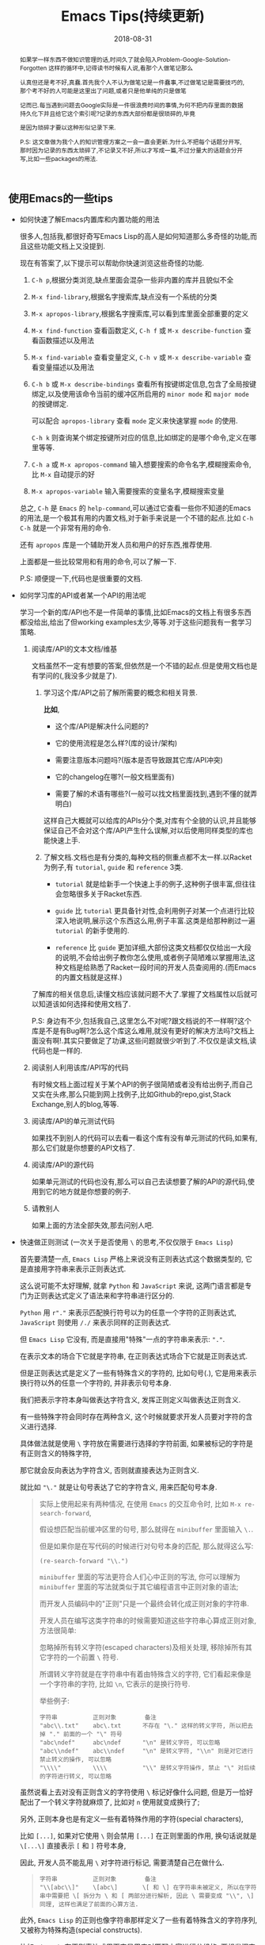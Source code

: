 #+title: Emacs Tips(持续更新)
#+date: 2018-08-31
#+options: ^:nil toc:t
#+index: Emacs Tips(持续更新)
#+tags: Emacs
#+macro: printed-representation ut打印表示
#+macro: read-syntax 读取语法
#+macro: hash-notation 哈希标记
#+macro: macro 宏
#+macro: finalizer 清理器
#+macro: buffer 缓冲区
#+macro: marker marker
#+macro: window 窗口
#+macro: overlay overlay
#+macro: frame frame
#+macro: terminal 终端
#+macro: process 进程
#+macro: stream 流
#+macro: font 字体

# https://lisphub.jp/doc/alu/table/top-level.htm

#+begin_abstract
如果学一样东西不做知识管理的话,时间久了就会陷入Problem-Google-Solution-Forgotten 这样的循环中,记得读书时候有人说,看那个人做笔记那么

认真但还是考不好,真蠢.首先我个人不认为做笔记是一件蠢事,不过做笔记是需要技巧的,那个考不好的人可能是这里出了问题,或者只是他单纯的只是做笔

记而已.每当遇到问题去Google实际是一件很浪费时间的事情,为何不把内存里面的数据持久化下并且给它这个索引呢?记录的东西大部份都是很琐碎的,毕竟

是因为琐碎才要以这种形似记录下来.

P.S: 这文章做为我个人的知识管理方案之一会一直会更新.为什么不把每个话题分开写,那时因为记录的东西太琐碎了,不记录又不好,所以才写成一篇,不过分量大的话题会分开写,比如一些packages的用法.
#+end_abstract

** 使用Emacs的一些tips

   - 如何快速了解Emacs内置库和内置功能的用法

     很多人,包括我,都很好奇写Emacs Lisp的高人是如何知道那么多奇怪的功能,而且这些功能文档上又没提到.

     现在有答案了,以下提示可以帮助你快速浏览这些奇怪的功能.

     1. =C-h p=,根据分类浏览,缺点里面会混杂一些非内置的库并且貌似不全

     2. =M-x find-library=,根据名字搜索库,缺点没有一个系统的分类

     3. =M-x apropos-library=,根据名字搜索库,可以看到库里面全部重要的定义

     4. =M-x find-function= 查看函数定义, =C-h f= 或 =M-x describe-function= 查看函数描述以及用法

     5. =M-x find-variable= 查看变量定义, =C-h v= 或 =M-x describe-variable= 查看变量描述以及用法

     6. =C-h b= 或 =M-x describe-bindings= 查看所有按键绑定信息,包含了全局按键绑定,以及使用该命令当前的{{{buffer}}}所启用的 =minor mode= 和 =major mode= 的按键绑定.

        可以配合 =apropos-library= 查看 =mode= 定义来快速掌握 =mode= 的使用.

        =C-h k= 则查询某个绑定按键所对应的信息,比如绑定的是哪个命令,定义在哪里等等.

     7. =C-h a= 或 =M-x apropos-command= 输入想要搜索的命令名字,模糊搜索命令,比 =M-x= 自动提示的好

     8. =M-x apropos-variable= 输入需要搜索的变量名字,模糊搜索变量

     总之, =C-h= 是 =Emacs= 的 =help-command=,可以通过它查看一些你不知道的Emacs的用法,是一个极其有用的内置文档,对于新手来说是一个不错的起点.比如 =C-h C-h= 就是一个非常有用的命令.

     还有 =apropos= 库是一个辅助开发人员和用户的好东西,推荐使用.

     上面都是一些比较常用和有用的命令,可以了解一下.

     P.S: 顺便提一下,代码也是很重要的文档.

   - 如何学习库的API或者某一个API的用法呢

     学习一个新的库/API也不是一件简单的事情,比如Emacs的文档上有很多东西都没给出,给出了但working examples太少,等等.对于这些问题我有一套学习策略.

     1. 阅读库/API的文本文档/维基

        文档虽然不一定有想要的答案,但依然是一个不错的起点.但是使用文档也是有学问的(,我没多少就是了).

        1. 学习这个库/API之前了解所需要的概念和相关背景.

           *比如*,

           - 这个库/API是解决什么问题的?

           - 它的使用流程是怎么样?(库的设计/架构)

           - 需要注意版本问题吗?(版本是否导致跟其它库/API冲突)

           - 它的changelog在哪?(一般文档里面有)

           - 需要了解的术语有哪些?(一般可以找文档里面找到,遇到不懂的就弄明白)

           这样自己大概就可以给库的APIs分个类,对库有个全貌的认识,并且能够保证自己不会对这个库/API产生什么误解,对以后使用同样类型的库也能快速上手.

        2. 了解文档.文档也是有分类的,每种文档的侧重点都不太一样.以Racket为例子,有 =tutorial=, =guide= 和 =reference= 3类.

           - =tutorial= 就是给新手一个快速上手的例子,这种例子很丰富,但往往会忽略很多关于Racket东西.

           - =guide= 比 =tutorial= 更具备针对性,会利用例子对某一个点进行比较深入地说明,展示这个东西这么用,例子丰富.这类是给那种刷过一遍 =tutorial= 的新手使用的.

           - =reference= 比 =guide= 更加详细,大部份这类文档都仅仅给出一大段的说明,不会给出例子教你怎么使用,或者例子简陋难以掌握用法,这种文档是给熟悉了Racket一段时间的开发人员查阅用的.(而Emacs的内置文档就是这样.)

        了解库的相关信息后,读懂文档应该就问题不大了.掌握了文档属性以后就可以知道该如何选择和使用文档了.

        P.S: 身边有不少,包括我自己,这里怎么不对呢?跟文档说的不一样啊?这个库是不是有Bug啊?怎么这个库这么难用,就没有更好的解决方法吗?文档上面没有啊!.其实只要做足了功课,这些问题就很少听到了.不仅仅是读文档,读代码也是一样的.

     2. 阅读别人利用该库/API写的代码

        有时候文档上面过程关于某个API的例子很简陋或者没有给出例子,而自己又实在头疼,那么只能到网上找例子,比如Github的repo,gist,Stack Exchange,别人的blog,等等.

     3. 阅读库/API的单元测试代码

        如果找不到别人的代码可以去看一看这个库有没有单元测试的代码,如果有,那么它们就是你想要的API文档了.

     4. 阅读库/API的源代码

        如果单元测试的代码也没有,那么可以自己去读想要了解的API的源代码,使用到它的地方就是你想要的例子.

     5. 请教别人

        如果上面的方法全部失效,那去问别人吧.

   - 快速做正则测试 (一次关于是否使用 =\= 的思考,不仅仅限于 =Emacs Lisp=)

     首先要清楚一点, =Emacs Lisp= 严格上来说没有正则表达式这个数据类型的, 它是直接用字符串来表示正则表达式.

     这么说可能不太好理解, 就拿 =Python= 和 =JavaScript= 来说, 这两门语言都是专门为正则表达式定义了语法来和字符串进行区分的.

     =Python= 用 =r"."= 来表示匹配换行符号以为的任意一个字符的正则表达式, =JavaScript= 则使用 =/./= 来表示同样的正则表达式.

     但 =Emacs Lisp= 它没有, 而是直接用"特殊"一点的字符串来表示: ="."=.

     在表示文本的场合下它就是字符串, 在正则表达式场合下它就是正则表达式.

     但是正则表达式是定义了一些有特殊含义的字符的, 比如句号(.), 它是用来表示换行符以外的任意一个字符的, 并非表示句号本身.

     我们把表示字符本身叫做表达字符含义, 发挥正则定义叫做表达正则含义.

     有一些特殊字符会同时存在两种含义, 这个时候就要求开发人员要对字符的含义进行选择.

     具体做法就是使用 =\= 字符放在需要进行选择的字符前面, 如果被标记的字符是有正则含义的特殊字符,

     那它就会反向表达为字符含义, 否则就直接表达为正则含义.

     就比如 ="\."= 就是让句号表达了它的字符含义, 用来匹配句号本身.

     #+BEGIN_QUOTE
     实际上使用起来有两种情况, 在使用 =Emacs= 的交互命令时, 比如 =M-x re-search-forward=,

     假设想匹配当前{{{buffer}}}里的句号, 那么就得在 =minibuffer= 里面输入 =\.=.

     但是如果你是在写代码的时候进行对句号本身的匹配, 那么就得这么写:

     #+BEGIN_SRC elisp
     (re-search-forward "\\.")
     #+END_SRC

     =minibuffer= 里面的写法更符合人们心中正则的写法, 你可以理解为 =minibuffer= 里面的写法就类似于其它编程语言中正则对象的语法;

     而开发人员编码中的"正则"只是一个最终会转化成正则对象的字符串.

     开发人员在编写这类字符串的时候需要知道这些字符串心算成正则对象, 方法很简单:

     忽略掉所有转义字符(escaped characters)及相关处理, 移除掉所有其它字符的一个前置 =\= 符号.

     所谓转义字符就是在字符串中有着由特殊含义的字符, 它们看起来像是一个字符串的字符, 比如 =\n=, 它表示的是换行符号.

     举些例子:

     #+BEGIN_EXAMPLE
     字符串          正则对象        备注
     "abc\\.txt"    abc\.txt      不存在 "\." 这样的转义字符, 所以把去掉 "." 前面的一个 "\" 符号
     "abc\ndef"     abc\ndef      "\n" 是转义字符, 可以忽略
     "abc\\ndef"    abc\\ndef     "\n" 是转义字符, "\\n" 则是对它进行禁止转义的操作, 可以忽略
     "\\\\"         \\\\          "\\" 是转义字符操作, 禁止 "\" 对后续的字符进行转义, 可以忽略
     #+END_EXAMPLE
     #+END_QUOTE

     虽然说看上去对没有正则含义的字符使用 =\= 标记好像什么问题, 但是万一恰好配出了一个转义字符就麻烦了, 比如对 =n= 使用就变成换行了;

     另外, 正则本身也是有定义一些有着特殊作用的字符(special characters),

     比如 =[...]=, 如果对它使用 =\= 则会禁用 =[...]= 在正则里面的作用, 换句话说就是 =\[...\]= 直接表示 =[= 和 =]= 符号本身,

     因此, 开发人员不能乱用 =\= 对字符进行标记, 需要清楚自己在做什么.

     #+BEGIN_QUOTE
     #+BEGIN_EXAMPLE
     字符串          正则对象        备注
     "\\[abc\\]"    \[abc\]       \[ 和 \] 在字符串未被定义, 所以在字符串中需要把 \[ 拆分为 \ 和 [ 两部分进行解析, 因此 \ 需要变成 "\\", \] 同理, 这样也满足了前面的心算方法.
     #+END_EXAMPLE     
     #+END_QUOTE

     此外, =Emacs Lisp= 的正则也像字符串那样定义了一些有着特殊含义的字符序列, 又被称为特殊构造(special constructs).

     比如 =\(...\)=, 在正则表达式里面它是用来对匹配内容进行分组的, 要想发挥它们的正则作用, 字符串就得这么写: ="\\(...\\)"=;

     再比如 =\w= 是用来匹配单词组成(word-constituent)的字符, 需要这样 ="\\w"= 来发挥正则作用;

     这样得出来的字符串用在前面的心算方法上又可以得出特殊构造本身.

     #+BEGIN_QUOTE
     - 单词是由字母, 数字以及下划线组成, 这三种字符就叫做单词组成字符.

     - 特殊构造和特殊字符也是一样分两种使用情况.

       在 =minibuffer= 进行输入的时候不需要多加一个 =\=, 比如 =\w= 就直接输入 =\w=;

       在编码的时候就得写成 ="\\w"=.
     #+END_QUOTE

     =Emacs= 提供了一些辅助编写正则表达式的工具, 本人还是极力推荐 *不要* 依赖这些工具.

     跟 =Racket= 提供 =regexp-quote= 反输出用于匹配目标字符串的正则表达式一样, =Emacs= 也提供一些辅助工具帮助你写"RegEx":

     对当前{{{buffer}}}即时比对正则表达式的 =M-x re-builder= (注意要写在它给你的双引号里面),以及简单强大的 =rx=.

     早日熟悉 =Emacs= 的正则表达式可以让你最大化享受到文本处理的便利.

     比如你想把{{{buffer}}}中 =adj(M)= 的 =adj()= 去掉留下 =M=,

     那么可以使用 =replace-regexp= 命令: =M-x replace-regexp RET adj(\(.*\)) RET \1=,

     这是无法只用一次 =replace-string= 命令来完成的.

   - Linux上远程编辑和编辑需要sudo认证的文件

     使用tramp库,它不仅可以远程编辑文件,也可以sudo修改本地文件

     1. 编辑远程文件

        =C-x C-f= 输入 =/ssh:user@host#port:/path/to/file=, 就是说通过 =ssh= 以 =user= 身份编辑 =host:port= 上的 =/path/to/file= 文件.

     2. sudo修改文件

        =C-x C-f= 输入 =/sudo::/path/to/file=, 这样打开 =/path/to/file= 的时候就会提示输入密码了

   - =Emacs Lisp= 的交互式编程

     和很多直译型语言一样, =Emacs Lisp= 也支持 =REPL=,不过这个功能藏得挺深得, =M-x ielm=.

     =ielm= 全称 =Inferior Emacs Lisp Mode=. =Inferior Modes= 是个好东西.

   - 如何了解在使用 =Emacs= 的过程中发生的事情

     有时候想知道自己操作了什么,使用按键输入对应什么命令,使用命令时发生了什么事情.

     这种时候就会想起日志,在网上搜索后发现有三种打印日志:

     *使用 Emacs 自带的 =command-history= 变量,或者 (command-history)*,

     但是这种方式有很多信息没有记录下来,具体可以看 =(info "(elisp)Command Loop")=;

     *使用第三方库 command-log-mode*,这种能记录大部分命令,比第一种方案好不少,支持日志序列化,

     不过还是有些输入是没法记录下来的,比如 =Calc= 里的输入是没有被记录下来的;

     *使用第三方库 interaction-log*,相比 =command-log-mode= 支持实时日志打印,

     并且能够记录下 =command-log-mode= 的一些盲点,比如上面提到在 =Calc= 的输入,还会记录下一些文件按加载信息,内容十分详细.

     我个人是用的第三种方案.

   - 把提示输入yes或no简化成y或n

     #+begin_src elisp
       (fset 'yes-or-no-p 'y-or-n-p)
     #+end_src

   - =C-x C-e= 默认eval的输出太丑,怎么美化

     #+begin_src elisp
       (fset 'eval-last-sexp 'pp-eval-last-sexp)
     #+end_src

   - =Linux= 上无法在使用 =Fcitx= 输入中文?

     这是 =Emacs= 的一个古老的 [[https://wiki.archlinux.org/title/fcitx#Emacs][bug]], 解决方法就是修改 =LC_CTYPE= 这个变量为 =zh_CN.UTF-8= 再运行 =Emacs=,

     写脚本的时候需要这么写:

     #+begin_src sh
     env LC_CTYPE=zh_CN.UTF-8 emacs
     #+end_src

     如果只是在命令行里面运行, 可以偷懒点写成:

     #+begin_src sh
     LC_CTYPE=zh_CN.UTF-8 emacs
     #+end_src

     没有特殊情况就尽量用第一种形式.

** 写 Elisp 时候遇到的一些问题

*** 如何解决写Elisp时候遇到的一些需要密码认证的命令行操作

    以在个人版的Debian上面安装nodejs为例子.

    #+begin_example
    先了解一下sudo,sudo的作用就是以另外一个用户身份执行命令,默认身份是superuser(这里是root),执行时候需要提供这个用户的密码.
    sudo有一个sudoers policy缓存凭证15分钟,除非重写了凭证,否则在这15分钟内以这个用户身份执行命令是不需要再次输入任何密码的.
    #+end_example

    1. 利用tramp库,设定默认目录为"/sudo::"

       #+begin_src elisp
         (let ((default-directory "/sudo::"))
           (shell-command "apt-get install nodejs"))
       #+end_src

       缺点就是认证后不会生成凭证

    2. 对命令进行修改

       #+begin_src elisp
         (shell-command (string-join (list "echo" (shell-quote-argument (read-passwd "Password: "))
                                           "|" "sudo" "-S" "apt-get" "install" "nodejs") " "))
       #+end_src

       缺点就是比较麻烦,也没凭证管理,优点就是你可以自己实现凭证管理(怎么安全管理是一个问题).

    3. 使用 =eshell-command=

       #+begin_src elisp
         (eshell-command "sudo apt-get install nodejs")
       #+end_src

       优点是简单,但还是没有凭证管理.


*** 如何让调试器可以调试user-error?
    #+BEGIN_EXAMPLE
    写于 2018/10/21
    #+END_EXAMPLE

    Drew已经在这[[https://superuser.com/questions/782313/emacs-make-debug-on-error-catch-errors/782365][里面]]进行回答了,文档上只是做了暗示,之所以调试器不能调试 =user-error=,那么是因为 =debug-ignored-errors= 这个变量有 =user-error= 这个变量,

    =debug-ignored-errors= 是告诉 =Emacs Debugger= 忽略哪些错误,所以只需要把 =debug-ignored-errors= 里面的 =user-error= 条目清空掉就可以了.也就是说 =user-error= 实际上还是可以唤醒 =debugger=.

    #+BEGIN_SRC emacs-lisp
      (setq debug-ignored-errors
            (remove-if
             (lambda (item) (eq item 'user-error))
             debug-ignored-errors))
    #+END_SRC


*** Autoload函数引用未被require的变量,修改该变量后无法读取变量?
    #+BEGIN_EXAMPLE
    写于 2018/10/21
    #+END_EXAMPLE

    注意: *该问题虽然已经解决了,但是途中遇到一个奇怪现象我没有办法解释,以后还是会更新*.

    解决问题时候的 =org-mode= 版本为 =org-plus-contrib-20181015=.

    实际情况就是: 写了一个函数 =publish-all-posts= 需要使用 =org-publish= 作为 =subroutine=, 主要是利用 =Emacs Lisp= 的动态作用域名来临时绑定全局变量,特别是 =org-publish-project-alist= 并且调用 =org-publish=.

    目的是为了不污染全局变量和环境,然而有一个问题, =org-publish= 是 =Autoload= 函数,可是我并没有 =require= 它引用的变量 =org-publish-project-alist=,就在我用 =let= 进行绑定的时候发生了一个奇怪现象.

    第一次执行函数 =publish-all-posts= 的时候报错了: "Unknown component static in project DarkSalt",引发错误的函数是 =org-publish-expand-projects=, 这还是可以理解,因为 =org-publish-project-alist= 并没有进行全局绑定默认是 =nil= 所以引发异常.

    我不能理解的地方就在于接下来函数 =publish-all-posts= 的调用居然正常,没有发生报错.我读了一下 =org-publish, org-publish-projects 和 org-publish-expand-projects= 这3个函数的源代码并没发现在哪里给 =org-publish-project-alist= 进行赋值.

    不过我还是带着疑惑把[[https://github.com/saltb0rn/emacs.d/commit/b146dffaa096683e1f1eee171d6e292af719cdb1#diff-64ed6d0a7a4f2eaf33cacc2454a19cff][报错解决]]了, =require= =ox-publish= (也就是 =org-publish-project-alist= 的定义文件) 就可以解决问题,不过还是不明白这个奇怪现象的原因,有可能是我没有读透代码,所以这个问题不能算是完全解决.

    #+BEGIN_SRC emacs-lisp
      (defun publish-all-posts (project &optional force async)
        "Now the project of blog is isolated from `org-publish-project-alist'.
      That is, when calling `org-publish-project' or `org-publish' would not
      see any project of blog, vice versa."
        (interactive
         (list (assoc (completing-read "Publish project: "
                                       blog-alist nil t)
                      blog-alist)
               current-prefix-arg))
        (create-project-directory-if-necessary)
        (write-posts-to-tag-inc)
        (rewrite-theindex-inc)
        (let ((org-publish-project-alist blog-alist)
              (org-html-home/up-format (ht-get home/up-formats 'blog))
              (org-html-head (ht-get html-heads 'blog))
              (org-html-preamble nil)
              (org-html-doctype "html5")
              (org-html-link-home "/")
              (org-html-link-up "/")
              (org-export-with-toc nil)
              (org-export-with-author t)
              (org-export-with-email nil)
              (org-export-with-creator nil)
              (org-export-with-date nil)
              (org-export-with-section-numbers nil))
          (org-publish project))
        (rename-theindex-to-index))
    #+END_SRC


*** 如何请求接口(JSON)
    #+BEGIN_EXAMPLE
    写于 2019/2/26
    #+END_EXAMPLE
    =Emacs Lisp= 没有 =Python= 那么直接的网络请求库,不过我们可以自己手动封装一下(这里只是提供一下思路)

    #+BEGIN_SRC elisp
      (require 'json)
      (require 'url)

      (defstruct response headers body)

      (defun url-open (url)
        "Return the response by requesting the url."
        (with-temp-buffer
          (insert-buffer (url-retrieve-synchronously url)) ;; the message containing the headers and body
          (set-buffer-multibyte t)
          (decode-coding-region (point-min) (point-max) 'utf-8) ;; needed if text contains non-ascii character
          (goto-char (point-min))
          (re-search-forward "^$" nil 'move)
          (make-response :headers (buffer-substring-no-properties (point-min) (point))
                         :body (buffer-substring-no-properties (point) (point-max)))))

      (defun response-to-json (response)
        (json-read-from-string (response-body response)))

      ;; example
      (response-to-json (url-open "https://api.jikan.moe/v3/anime/1/characters_staff"))
    #+END_SRC


*** 如果读取JSON文件
    #+BEGIN_EXAMPLE
    写于 2020/10/26
    #+END_EXAMPLE
    =Emacs Lisp= 读取 =JSON= 文件的方式比很多语言自带的灵活得多.

    假设现有个JSON文件,

    #+BEGIN_SRC json
{
  "name": "xxxxx",
  "job": "xxxxxx",
  "projects": [
    {
      "name": "xxxxx",
      "date": "xxxxx",
      "about": "xxxxxxxxxx"
    },
    {
      "name": "xxxxx",
      "date": "xxxxx",
      "about": "xxxxxxxxxx"
    },
    {
      "name": "xxxxx",
      "date": "xxxxx",
      "about": "xxxxxxxxxx"
    }
  ]
}
    #+END_SRC

    现在需要读取它的 "projects" 值并且重新封装成一个 =JSON=,在 =Emacs Lisp= 里面可以这么做,

    #+BEGIN_SRC elisp
      (require 'json)

      (let* ((json-object-type 'alist)              ;; 指定 JSON 的对象解析为 alist 类型
             (json-array-type 'list)                ;; 指定 JSON 的数组解析为 list 类型
             (json-key-type 'keyword)               ;; 指定 JSON 的键解析为 keyword 类型
             (json (json-read-file "~/test.json")))
        (json-encode (alist-get :projects json)))
    #+END_SRC

    如果你不喜欢把 =JSON= 的对象解析成 =alist=, 可以把 =json-object-type= 设置为 =hash-table=, =plist= 这样的值,

    自由设置解析的类型正是 =Emacs Lisp= 的 =json.el= 的灵活之处.


** Emacs Lisp 学习笔记

   #+BEGIN_QUOTE
   这段话写于 2018/9/30

   +最后更新于 2020/10/31+

   最后更新于 2021/12/18

   我会对这段内容进行改版,理由如下:

   1. 距离刚开始写下这段内容已经过去快 3 年了,期间断断续续使用 =Emacs= 完成工作,查阅文档的能力已经挺熟练了,基本上每次看文档都不需要翻阅这里的内容

   2. 查阅这里的内容只有两种情况: 某个 =API= 的文档描述没有提供例子以致难以理解其用法,以及某些概念不好理解.

      这也是我最初写这段内容就是为了通过补充理解和例子来解决这两个问题,但写着写着,不知不觉就想把文档翻译一边了.

      由于太罗嗦了,在我遇到问题时不能马上解决问题.每当这时候我都会想为啥当初要翻译文档,我要的是错题集,又不百科全书.

      不过即便如此,这些内容里面还是有不少值得保留的东西.

      \\

   接下来我先要做的是对这段内容进行瘦身,然后针对于一些对于大部分人都不太好理解的概念,把我的理解整理下来,补充原本该有的例子.
   #+END_QUOTE

   我是以终身使用 =Emacs= 的目的去学 =Emacs Lisp= 的,而提用 =Emacs Lisp= 的使用水平的最好方法就是掌握 =reference= 文档的使用.

   加上网上对于 =Emacs= 的相关内容整体看下来相对较少,有些问题还搜索不到解决办法,这有两种可能,其他人没有遇到,问题无解,或者问题的描述不对,

   这里的所有可能都只能靠自己去读 =reference= 找解决办法.

   =Emacs Lisp= 的 =reference= 有一个特点,很多 =APIs= 的说明文档都缺乏详细的使用例子,

   如果掌握了相关概念的话这都不是问题,可碰巧就是这方面做得不好,很多概念说明都不够直观,

   明明只要画个简单的图就可以解决的问题,它就是没有这么做,不过这也只限于 =Emacs= 相关的 =APIs= 了.

   =Emacs Lisp= 和其它语言一样有着这操作进程,线程的等等能力,也就是说,开发人员要像熟悉使用这部分的接口,就必须去了解这类的"通用概念",

   这对于开发人员来是说百利而无一害的,遇到这类概念又不懂的话把就老实的补上吧.

   我写这部分的笔记有两个目的: 一是为了直观理解 =Emacs= 那些不太容易理解的概念;二是为了针对通用概念进行补盲.

   因此这部分笔记的信息量会比较大(我会在保证内容直观的前提下尽量精简),更新期也会很长,计划一个星期更新一个概念的笔记.

   最后重伸一遍,这并不是 =APIs= 的笔记(我没有抄一遍 =reference= 的理由,顶多补充一些使用例子),而是一些概念的笔记.

   当然不同版本的 =Emacs= 所关联的概念也会不一样,这些我会尽可能进行说明.

*** Emacs Lisp 数据类型概览

    =Emacs Lisp= 的数据类型分两大类: *语言内置的数据类型* 以及 =Emacs= 编辑器内置的数据类型.

    所谓的语言内置的数据类型就是像整数,浮点数,字符串等等这些基本是编程语言都会有的类型;

    像线程,进程这种类型是为了操作特定平台功能的数据类型而不属于语言内置的数据类型, =Emacs= 编辑器内置的数据类型就是相当于这个,

    可以理解为这是专门用于配置 =Emacs= 的数据类型.在文档里面,这两类型分别叫做 =programming types= 和 =editing types=.

    =Emacs Lisp= 提供 =type-of= 来获取对象的类型.


    每一种数据类型都有它们自己唯一 *文本* 输出格式,叫做打印表示(textual/printed representation),可以 =prin1= 函数来打印得到.

    比如,

    #+BEGIN_SRC elisp
      (prin1 (lambda (v) (+ v 1)))
      ;; (closure (t) (v) (+ v 1))
      (prin1 (make-hash-table :size 30))
      ;; #s(hash-table size 30 test eql rehash-size 1.5 rehash-threshold 0.8125 data ())
    #+END_SRC

    要向 =Emacs Lisp= 输入一个对象必须要符合某种的 *文本* 输入格式要求,叫做读取语法(read syntax),用 =read= 函数来读取.

    有大部分对象的打印表示可以作为读取语法,看上面的例子你会发现 =#s= 开头的打印表示,这就是特殊对象的读取语法 =M-: (info "(elisp)Special Read Syntax")=.

    #+BEGIN_SRC elisp
      (apply '(closure (t) (v) (+ v 1)) '(1)) ;; 2
      (hash-table-size #s(hash-table size 30 test eql rehash-size 1.5 rehash-threshold 0.8125 data ())) ;; 30
    #+END_SRC

    还有的对象是没有读取语法的,它们的打印表示都是 =#< xxxxxx >= 这种格式,这种对象要通过构造器(construct)定义.

    此外,一个对象可能会有多种读取语法.

    在别的语言里面一个表达式得出就是一段文本,但在 =Lisp= 里面一个表达式首先是一个 =Lisp= 对象,其次是对象的读取语法,

    在 =Lisp= 里面表达式也会被成为 =form= 或者 =S-expression(sexp)=,这个名词的关系要时刻记载心里,因为文档里面经常混用这几个词.

    在交互运行一个表达式时,直译器 (=Lisp interpreter=) 会读取它的文本表示来生成一个 =Lisp= 对象,然后才运算对象,

    读取和运算是两个不同的概念.

    这个章节的剩下部分主要介绍一下在别的语言里不太常见的语言向数据类型,也就是 =programming types=,

    =editing types= 会另行在别的章节介绍.

**** Records

     =Record= 允许用户定义 =Emacs Lisp= 没有的数据类型,底层实际是用 =cl-defstruct= 和 =defclass= 定义的实例作为表示.

     从内部实现来讲,一个 =record= 对象更像是一个向量,可以是用 =aref= 来访问它的槽位(=slots=),以及能够使用 =copy-sequence= 进行复制.

     在当前的实现中, =record= 对象最多自由 =4096= 个槽位,而向量(=vector=)可以有更多, =records= 和数组(=arrays=)一样是用 =0= 做为第一个索引的 (=zero-origin indexing=).

     =record= 的第一个槽位是用来存放类型的,叫做类型槽(type slot),不是叫做 =slot one= (索引为 =1= 的槽位才是),类型槽位的值可以通过 =(type-of RECORD)= 这种方式获取.

     而类型槽存放的值有两种,类型名字的 =symbol= 以及类型描述符(=type descriptor=),类型描述符也是一个 =record= 对象,特别之处在于这个 =record= 对象的 =slot one= 存放的类型名字的 =symbol=,这个值同样也是可以通过 =type-of= 获取的.

     #+BEGIN_SRC elisp
       (setq si (make-record 'salt 5 'x))

       (type-of si)                            ; => 'salt

       (setq sii (make-record si 5 'z))

       (setf (aref si 1) 'saltII)

       (type-of sii)                           ; => 'saltII
     #+END_SRC

     =record= 的打印是一个以 =#s= 开头的 =list=: =#s(elm1 elm2 ... elmn)=. =record= 对象被认为是一个常

     =recordp= 判断对象是否 =record= 对象; =record= 和 =make-record= 创建并且返回 =record= 对象.

     老版本的代码都是用 =cl-defstruct= 而不是用 =record=,如果这些代码在新版本的 =Emacs= 上使用可能会引发一些问题.

     =Emacs= 会在检测到老版本的 =cl-defstruct= 的调用时候启用一个模式,这个模式下 =type-of= 会像是处理 =record= 对象那样处理一个老版本的 =struct= 对象.

     =(cl-old-struct-compat-mode t)= 就可以启用这个模式.


**** Finalizer Type

     =make-finalizer= 接收一个函数作为参数,并且返回一个对象,在 =Emacs= 进行垃圾回收后,如果这个对象被 =Emacs Lisp= 认为不可到达(=unreachable=),

     那么这个对象关联的函数就会执行,这种对象就叫做{{{finalizer}}}对象(=finalizer object=),它关联的函数一般用来执行相关清理工作.

     如果一个{{{finalizer}}}对象只被别的{{{finalizer}}}对象引用,这种情况=Emacs= *不* 认为它可到达(=reachable=).

     #+BEGIN_SRC elisp
       (setq obj (make-finalizer #'(lambda () (message "Do something"))))
       (setq obj 1)
       (garbage-collect)      ;; 手动执行垃圾回收
     #+END_SRC


*** 运算 (Evaluation)

    =Lisp= 解释器(=Lisp interpreter=),或者说求值程序(=evaluator=)是 =Emacs= 的一部分,负责计算表达式的值.

    当调用一个 =Lisp= 函数时,求值程序会通过计算函数里表达式的值作为函数的值,因此运算 =Lisp= 程序就意味着运行 =Lisp= 解释器.

    任何对象都可以被运算,实际常用的有 =number=, =symbol= =list= 和 =string=.

    读取(=reading=)一个 =form= 然后运算这个 =form=,读取和运算是两个独立的活动.读取不会运算任何东西,只是把 =Lisp= 对象的打印表示(=printed representation=)转成对象本身.

    运算则是一个递归过程,运算一个 =form= 通常都是每次只是运算 =form= 的一部分,比如 =(car (cdr x))=:

    =Emacs= 首先检查第一个元素 =car= 是函数,宏还是 =special form=, 是函数,那么计算 =(cdr x)= 的值,在计算 =(cdr x)= 的时候同样先检查 =cdr= 是什么,是函数,那么先计算 =x= 的值,然后执行函数 =cdr= 得出结果,

    这里我们给它个名字 =res1=;最后就运算 =(car res1)=,按照前面的步骤得出最终结果,注意, =list form= 的第一个元素(这里是 =car= 和 =cdr=)是没有会被运算的.

    运算发生在一个叫做环境(=environment=)的上下文中,由所有 =Lisp= 变量当前的值和绑定(bindings)组成.当 =form= 引用了一个变量,变量就会运算得到由当前环境为该变量提供的值,除非环境没有这个变量的绑定.

    当然运算一个绑定变量的 =form= 可能会临时改变环境的.运算 =form= 的过程中可能会导致一些持久性的改变,这些改变叫做副作用(=side effects=),比如 =(setq foo 1)= 就是改变的内存上的地址.

**** Forms

     =Form= 分类型,不同种类的 =form= 的运算方式不一样,分三种: =list=, =symbol= 和其它类型.

***** 自运算form (Self-Evaluating Forms)

      自运算 =form= 就是 =list= 和 =symbol= 之外的 =form=,它们的运算结果是它们自己,比如 =number=, =string= 和 =vector= 对象运算结果就是它们自己.

      这种 =form= 可以直接写下来,这是很常见的事情,但是对于那些没有读取语法(read syntax)的类型就不怎么常见了,不过还是可以做得到的,比如,

      #+BEGIN_SRC elisp
        ;; Build an expression containing a buffer object.
        (setq print-exp (list 'print (current-buffer)))
        ;; ⇒ (print #<buffer eval.texi>)
        ;; Evaluate it.
        (eval print-exp)
        ;; ⊣ #<buffer eval.texi>
        ;; ⇒ #<buffer eval.texi>
      #+END_SRC

      =symbol= 中 =nil=, =t= 以及 =:= 开头的 =symbol= 都是比较特殊的,它们被 =Emacs Lisp= 看做常量不可改变,都属于自运算 =form=.


***** List Forms分类 (Classifying Lists)

      一个非空列表有可能是一个函数调用,或者是一个 =special form=,又或者是一个宏调用, =Emacs= 是根据列表的第一个元素来判断的,其它元素则是组成参数.

      函数,宏以及 =special form= 三者的运算方式是不一样的.


***** 函数的间接调用 (Function Indirection)

      如果 =list= 的第一个元素是 =symbol=,运算的第一步会检查这个 =symbol= 的 =function cell= 并使用里面的内容,如果里面的内容是另外一个 =symbol=,那么重复这个过程,直到获取到一个 =non-symbol=.

      这个过程叫做 =symbol= 函数的间接调用(=symbol function indirection=),这个过程有可能会是一个无限循环,一个 =symbol= 的 =function cell= 最终引用到它自己身上就会发生这种情况.

      正确的情况下,这个 =non-symbol= 应该是函数, =lambda= 表达式, 字节码函数(=byte-code function=), 原函数(=primitive function=),宏(macro), =special form= 和 =autoload= 对象的其中一个.

      不正确的情况 =Emacs= 会引发一个 =invalid-function= 错误. =fset= 和 =symbol-function= 能够分别设置和获取 =symbol= 的 =function cell=.

      比如这个文档的例子,

      #+BEGIN_SRC elisp
        ;; Build this function cell linkage:
        ;;   -------------       -----        -------        -------
        ;;  | #<subr car> | <-- | car |  <-- | first |  <-- | erste |
        ;;   -------------       -----        -------        -------
        (symbol-function 'car)
        ;; ⇒ #<subr car>
        (fset 'first 'car)
        ;; ⇒ car
        (fset 'erste 'first)
        ;; ⇒ first
        (erste '(1 2 3))   ; Call the function referenced by ‘erste’.
        ;; ⇒ 1
      #+END_SRC

      如果第一个元素是 =lambda= 表达式,那么就不会发生函数间接调用了.

      =indirect-function= 能够获取 =symbol= 的真正含意,比如上面例子的后续,

      #+BEGIN_SRC elisp
        (indirect-function 'erste) ; ⇒ #<subr car>
      #+END_SRC


***** 函数Form (Function Form)

      如果 =list= 的第一个函数是 =function=, =byte-code function= 或者 =primitive function=,那么这个 =list= 就是一个函数调用(=function call=).

      =function call=. 运算的第一步是计算出除了第一个元素之外所有元素的值,也就是参数的值,每个参数都有一个值.下一步就是根据这些值来调用函数: =(apply 'FIRST-ELEMENT '(REST-ELEMENT-VALUES ...))=.

      函数是用 =Lisp= 写的,那么参数会被绑定到函数的参数变量上,然后按顺序运算函数体里面的 =form=,最后一个 =form= 的值就是函数调用的结果.


***** 宏Forms (Macro Forms)

      如果 =list= 的第一个元素是 =macro= 对象,那么这个 =list= 就是一个宏调用 (=macro call=).宏调用的情况下, =list= 剩余的元素是不会被马上运算的.

      这些元素会做为宏的参数,计算的时机由宏决定.宏的定义实际是计算出一个替代 =form= (=replacement form=),这叫做宏的展开式 (=expansion of the macro=): 一个新的 =form= 用来替代原来的 =form=.

      调用宏叫做展开宏调用,或者叫展开宏.宏的展开式可能是以下其中一种 =form=: 一个自运算常量,一个 =symbol= 或者是一个 =list=.如果展开式本身也是一个宏调用,展开处理会一直重复直到不能计算出展开式为止.

      一个宏调用是以运算完展开式为结束,然而,并非一得到宏的展开式就马上进行运算,因为其它 =Lisp= 的程序也会展开宏调用,并且它们"可能"会运算展开式.

      通常,宏的参数不会在计算宏的展开式中进行计算,而是应该做为宏的展开式的一部分,在展开式被运算的时候一起被运算.

      #+BEGIN_SRC elisp
        (defmacro mcadr (x)
          (list 'car (list 'cdr x)))
        ;; or using backquote

        (defmacro mcadr (x)
          `(car (cdr ,x)))


        (mcadr (cons 0 '(1 2 3))) ;; 展开式是 (car (cdr (cons 0 '(1 2 3))))
      #+END_SRC

      注意上面上面的展示式有 =(cons 0 '(1 2 3))=,与宏调用发生时候传入的参数是一样的,并不是被运算后的 ='(0 1 2 3)=.


***** Special Forms (Special Forms)

      =Special Form= 是原函数的一种,它们的参数是不会被全部运算的.大部份 =special forms= 是用来定义控制结构或者执行变量绑定,这些都是函数不能做的.

      每个 =special form= 都有自己的运算规则,可以通过 =special-form-p= 来判断对象是不是 =special form=, 比如 =(special-form-p 'and)=.


***** 自动加载 (Autoloading)

      自动加载特性允许调用一个定义未被加载进 =Emacs= 的函数或者宏,自动加载对象指定了包含了定义的文件,它做为一个函数定义对应的 =symbol= 出现,调用这个 =symbol= 会自动加载指定的文件,然后调用真正的函数定义.



**** 引用 (Quoting)

     =special form= =quote= 直接返回它未被经过运算的参数,这是 =Lisp= 给非自运算对象提供的一种免受运算的方法.

     一般用于 =symbols= 和 =lists= 身上,对于 =number, string, vector= 这种类型的对象就没必要使用了.

     因为 =quote= 很常用,所以 =Lisp= 为它提供了一种方便的读取语法(=read syntax=): ='= 撇号后面跟着一个 =Lisp= 对象,

     =Lisp= 会把这种形式展开成一个第一个元素为 =quote= 的 =list=,该 =list= 的第二个元素就是后面跟着的 =Lisp= 对象.

     所以 ='x= 就是 =(quote x)= 的缩写.

     其它类似的 =quoting constructs= 还有让 =lambda= 表达式被编译的 =special form= =function=,以及能够引用 =list= 任何一部分并且能够计算以及替换其他部分的 =backquote= (=`=).


**** 反向引用 (Backquote)

     反向引用允许你引用一个 =list=,但能够选择性地运算该 =list= 的元素.在最简单的情况下它的作用等同于 =quote=.

     #+BEGIN_SRC elisp
       '(a (+ 1 2))
       `(a (+ 1 2))
     #+END_SRC

     反向引用支持一些特别标记符号来告诉 =Lisp= 运算器如何处理标记符号后面的参数.有两种标记符号: =,= 和 =,@=.

     用上面的例子来说明它们的用法.

     #+BEGIN_SRC elisp
       `(a ,(+ 1 2)) ; => '(a 3)
     #+END_SRC

     =(+ 1 2)= 被进行了运算, =,= 的作用就是告诉 =Lisp= 运算器跟在它后面的对象不是一个常量,这样 =Lisp= 计算器就会运算该对象.

     #+BEGIN_SRC elisp
       `(a ,@'(1 2)) ; => '(a 1 2)
       `(a ,@(+ 1 2)) ; => '(a . 3)
     #+END_SRC

     这里有两个例子,第一个, ='(1 2)= 被去掉括号并且成为 =a= 的同级元素.
     第二个可以看出 =,@= 后面的对象也是会被运算的,并非单纯的去掉括号,并且和 =`(a ,(+ 1 2))= 的结果不一样,
     这两个例子可以用 =cons= 进行改写,

     #+BEGIN_SRC elisp
       (cons 'a '(1 2))  ; => '(a 1 2)
       (cons 'a (+ 1 2)) ; => '(a . 3)
     #+END_SRC



**** 运算 (Eval)

     大部份情况下, =form= 会在 =Lisp= 程序运行中被使用的时候自动被 =Lisp= 运算器运算,在一些场景下可能需要写一些在运行时候运算的代码,

     在运行的时候(比如读取文本时获得 =form= ,根据情况生成 =form=,从属性列表获取 =form= 等)从某处获得了一个 =form=,需要对它进行运算,在这些场景下使用 =eval= 进行运算.

     通常 =eval= 并不是必须的,如果 =form= 是一个 =symbol=,那么 =symbol-value= 就更合适;除非 =form= 是一个 =function call=, 否则 =funcall= 或者 =apply= 更合适.

     =eval= 的用法是 =(eval FORM &optional LEXICAL)=, =FORM= 就是要在当前环境下被运算的 =form=, =LEXICAL= 指定作用域规则,默认是 =nil=,表示动态作用域, =t= 就是表示词法作用域.

     =LEXICAL= 也可以是一个 =lexical environment=,调试器就用了这个来调试,比如

     #+BEGIN_SRC elisp
       (eval '(+ a 1) '((a . 1))) ; => 2
     #+END_SRC

     =eval= 是一个函数, =FORM= 在 =eval= 调用前作为准备而运算一次,然后 =eval= 本身的调用运算一次,所以一个 =eval= 调用会运算 =2= 次.

     比如上面的例子, ='(+ a 1)= 要先运算一次得到自己,然后 =eval= 的调用本身再运算一次. =Emacs Lisp= 有最大调用数,由 =max-lisp-eval-depth= 决定.

     还有 =eval-region= 和 =eval-buffer= 这两个从流中读取 =form= 进行运算,还能够自定义读取用的函数,具体就不介绍了.

     上面说到 =max-lisp-eval-depth= 会限制函数的最大调用层数,默认是 =800=, 如果超过了这个限制,那么就会引发错误,错误信息为 =Lisp nesting exceeds max-lisp-eval-depth=.

     实际上,局部绑定(比如let)以及 =unwind-protect= 的嵌套层数也有限制,由 =max-specpdl-size= 限制,默认是1500,超过这个限制会引发错误,

     错误信息为 =Variable binding depth exceeds max-specpdl-size=.

     变量 =values= 是一个列表,记录了最近被读取,被运算,被 =Emacs= 命令打印到{{{buffer}}}(不包括 =*ielm*= 中运算和使用 =C-j=, =C-x C-e= 以及 =lisp-interaction-mode= 中类似命令的结果)上的表达式返回的结果.

     最近的运算结果排列表第一位.


**** 延迟运算 (Deferred Eval)

     =Emacs Lisp= 有一个 =thunk= 库专门用来处理延迟运算.

     =thunk-delay= 宏接收多个 =forms= 返回一个 =thunk=,一个 =thunk= 是一个继承了 =thunk-delay= 调用时候的环境的闭包,这个宏需要启用 =lexical-binding=.

     =thunk-force= 强制 =thunk= 执行运算并且返回 =thunk= 里面最后一个 =form= 的结果, =thunk= 会记住自己有没有被强制执行过,如果有被强制执行过,

     如果以后再次调用 =thunk-force= 会在没运算的情况下直接返回上一次的运算结果.

     =thunk-let= 宏是 =let= 的惰性版本,每个绑定都是 =(SYMBOL VALUE-FORM)= 这种形式,只有 =SYMBOL= 第一次被使用的时候 =VALUE-FORM= 才会被运算,同样需要启用 =lexical-binding=.

     =thunk-let*= 是 =let*= 的惰性版本,具体就不说了,和 =thunk-let= 差不多.

     =thunk-let= 和 =thunk-let*= 会隐式使用 =thunks=: 它们的展开式会创建助手 =symbols= 并且绑定把这些 =symbols= 绑定到由 =value-forms= 转化成的 =thunks= 上,

     先把这些 =thunks= 叫做 =thunk-of-value-forms=,单个 =thunk= 叫做 =thunk-of-value-form=,

     所有出现在 =body forms= 的变量的引用(reference)都会在之后被 =(thunk-force  thunk-of-form)= 这种形式的表达式替换.



*** 控制结构 (Control Structures)


**** 按序计算 (Sequencing)

     按照顺序计算,基本所有 =Lisp= 方言差不多,和 =Racket= 对比的话,

     =progn= 相当于 =Racket= 的 =begin=, =prog1= 相当于 =begin0=, =prog2= 是 =prog1= 的变种.

     三者都是按照顺序计算表达式,差别在于返回值不一样, =progn= 返回最后一个表达式的值, =prog1= 返回第一个表达式的值, =prog2= 返回第二个表达式的值.


**** 模式匹配条件 (Pattern-Matching Conditional)

     # =Emacs Lisp= 和很多元编程语言(meta programming language)一样,也有 =Pattern Matching=,也就是设计模式里面那别扭的访问者模式(visitor pattern).

     =Emacs Lisp= 也像其它的 =Lisp= 方言那样具有模式匹配 =form=: =pcase= 宏,是 =cond= 以及 =cl-case= 的混合体.

     =pcase= 克服了 =cond= 以及 =cl-case= 的限制并引入了模式匹配编程风格(=pattern matching programming style=).

     所克服的限制有:

     - =cond= 的主要限制在于 =cond= 的条件表达式里用 =let= 绑定的变量不能在从句体里面使用;

       另外一个就是当一系列的条件预测都是等性测试(equality tests),那么就会有一大堆重复代码,

       (因为 =cond= 的用法需要每一个分支都要写全,这个问题被 =cl-case= 的 =first-arg focus= 风格解决了.)

     - =cl-case= 宏运算第一个元素 =EXPR= ,并根据运算结果和特定的值集合 =KEYLIST= 做等性测试来决定是否运算 =BODY=,

       它的用法 =(cl-case EXPR (KEYLIST BODY...)...)=,它的限制有两个: 使用 =eql= 做等性测试以及需要提前知道值集合 =KEYLIST=.

       因为这样, (=eql= 的原因) =cl-case= 不适合判断字符和混合型数据结构.

     因此, =pcase= 借用 =cl-case= 的 =first-arg focus= 的做法以及 =cond= 的从句处理流(=clause-processing flow=),

     用模式匹配的变种等性测试来替换判断条件,并且添加了一些功能,这样才能简单明了地表达从句,并且能够在条件语句以及从句之间共享 =let= 绑定.

     对于序列,还可以用 =seq-let= 进行解构.

**** 生成器 (Generators)

     迭代器的就是一个产生潜能无限(potentially-infinite)的数值流的函数,每次产生一个值然后挂起自己,等待调用者(caller)请求下一个值.

     如果你接触过其它编程语言的迭代器,比如 =Python=, =JavaScript=, =Racket= 等等,那么 =Emacs Lisp= 的迭代器对于你而言会很熟悉.

     *要在 =Emacs Lisp= 使用迭代器就需要使用 =generator= 库并且开启 =lexical-binding=.*

     拿 =Python= 的迭代器来做类比,说真的我很惊讶它们的迭代器是如此相似,

     #+BEGIN_SRC python
       #!/usr/bin/env python3
       def gen(x):
           while x > 0:
               print("%s was passed\n" % (yield x))
               x = x - 1
           return -1          # 引发 StopIteration 异常时候的返回值


       def client(n):
           g1 = gen(n)
           g1.send(None)      # 等于 next(g1)
           while 1:
               try:
                   res = g1.send(100)
                   print("The return value %s from generator" % res)
               except StopIteration as e:
                   return e.value


       client(5)

       g1 = gen(5)
       # g1.send(None)
       g1.close()

       for i in gen(5):
           print("value is %s" i)


       def subgen_wrapper(n):
           res = yield from gen(n)
           print("result is %s" % res)


       for i in subgen_wrapper(5):
           print(i)
     #+END_SRC

     #+BEGIN_SRC emacs-lisp
       (require 'generator)
       (setq lexical-binding t)

       (iter-defun gen (x)
         (while (> x 0)
           (message (format "return yes %s\n" (iter-yield x)))
           (setq x (1- x)))
         -1)

       (defun client (n)
         (let ((g1 (gen n)))
           (condition-case e
               (while t
                 (message (format "the return value %s from generator\n" (iter-next g1 100))))
             (iter-end-of-sequence
              (print (cdr e))))))

       (client 5)

       (setq g1 (gen 5))
       (iter-close g1)

       (setq res (iter-do (i (gen 5))
                   (message (format "value is %s\n" i))))  ;; res 为 -1

       (iter-defun subgen-wrapper (n)
         (message (format "result is %s" (iter-yield-from (gen n)))))

       (setq res (iter-do (i (subgen-wrapper 5))
                   (message (format "value is %s\n" i))))
     #+END_SRC

     最后要注意 =iter-yield=, =iter-yield-from= 只能出现在 =iter-defun= 之中, =unwind-protect= 之外.

     除了上面例子中的 =forms=,还有一个 =iter-lambda= 是 =iter-defun= 的匿名版.



**** 非本地退出 (Nonlocal Exits)

     #+BEGIN_EXAMPLE
     写于 2018/9/4
     #+END_EXAMPLE

     一个 =nonlocal exit= 是一个把当前程序的点的控制(control)到另外一个点(remote point)的转移过程(transfer).

     在 Emacs Lisp 中, =Nonlocal exits= 可以以一个错误结果(a result of errors)的形式出现,也可以通过显式控制(explicit control)的方式使用它们.

     (这里的错误和异常是同样一个意思,虽然英文中的词是不一样,但的确指同一个东西).

     下面我会用别的语言特性来做类比,主要是 =C= 语言和 =Python=

     - 显式控制(Catch and Throw)

       实现手段是利用 =catch= 和 =throw= 两个 special forms.如何理解它们?如果对支持 =goto功能= 的语言有了解,那么这就很好理解了.

       用 =C= 语言作为例子, =catch= 就相当于设置跳转点的 =label= 语句,而 =throw= 相当于执行跳转的 =goto= 语句,而跳转的目的地就是 =catch= 设置点.

       最后,它们的 =while= 循环都不会被执行,并且都返回0.

       #+BEGIN_SRC c
         #include <stdio.h>

         int main()
         {
           goto back;

           while(1){
             //do something
             printf("%d", 1);
           }

          back: printf("You are going to exit now");
           return 0;
         }
       #+END_SRC

       #+BEGIN_SRC elisp
         (defun catch-throw-example ()
           (catch 'back
             (progn
               (print "You are going to exit now")
               (throw 'back 0))
             (while t
               (print 1))))
       #+END_SRC

       在 =Emacs Lisp= 中是没有 =return= 表达式的,函数的返回值只有函数最后一句执行的表达式的值,如何让函数在执行到一半的时候返回?现在可以通过 =catch= 和 =throw= 来实现, =(throw tag value)= 相当于 =c= 语言的 =return value;=.

       关于 =catch= 和 =throw= 更多的示例可以在 =M-: (info "(elisp)Examples of Catch")= 找到,这里就不写了.

     - 利用错误/异常(Errors)

       这个就是编程语言的异常处理机制.

       这里用 =Emacs Lisp= 和 =Python= 的异常处理机制对比一下,除了语法不一样以外真是十分一致.下面两个例子的变量的名字已经保持一样了.

       其中, 下面的 =error= 不是平时的 =(error string &rest args)= ,这里代表所有类型的错误的"祖先"/"root",所有类型的错误直接或间接派生自它.

       它与 =Python= 的 =Exception= 一样可以用于捕捉使用错误/异常(事实上, =Python= 的 =Exception= 有3个系统级别的异常捕捉不了).

       #+BEGIN_SRC elisp
         (defun err-handle-example ()
           (condition-case err
               (+ 1 a)
             (error
              (message "Error occurs")
              err)))
       #+END_SRC

       #+BEGIN_SRC python
         def err_handle_example():
             try:
                 return 1 + a
             except Exception as err:
                 print("Error occurs")
                 return err
       #+END_SRC

       =Emacs Lisp= 有3个引发异常的 special forms 和支持自定义异常.

       如何引发一个异常 =M-: (info "(elisp) Signaling Errors")=

       关于定义新异常和标准的异常 =M-: (info "(elisp) Error Symbols")=

     - 清理(Cleanups)

       通过利用 =Emacs Lisp= 的 =unwind-protect= 来确保在结束前执行动作,不论结束之前发生了什么,哪怕是发生报错.

       如果问这个跟 =Python= 里面的哪样东西最像,那必然是异常捕捉的 =finally= 从语,都是不管发生前面什么事情,都会在结束前执行.

       #+BEGIN_EXAMPLE

       这里只是为了作例子, Python 实际处理文本写入最好用 with 上下文管理器(其实一开始我就想用 with 做类比,不过对比发现 finally 更合适).

       当然如果 f.open() 打开失败还是不会执行以后的语句.权限不足,文件所在的目录不存在,就会发生报错的情况.

       使用 Emacs Lisp 的 find-file-noselect 是不会发生这种事情,现在假定 Python 不会发生这些情况.

       #+END_EXAMPLE

       两个程序都是打开一个文本名叫"text.txt"并且插入"Insert content"内容,最后关闭文本.

       其中, =(kill-buffer buffer)= 跟 =f.close()= 一样都是关闭文本,前者是 =Emacs Lisp= 的 =unwindform=, 后者是 =Python= 的 =finally= 从句.

       而 =(insert "Insert content")= 和 =f.write("Insert content")= 都是处于异常捕捉的保护区域里面,这样两者的关系就很明了了.

       #+BEGIN_SRC elisp
         (let ((buffer (find-file-noselect "text.txt")))
           (unwind-protect
               (with-current-buffer buffer
                 (insert "Insert content"))
             (kill-buffer buffer)))
       #+END_SRC

       #+BEGIN_SRC python
         f = open('text.txt', 'w')
         try:
             f.write("Insert content")
         except Exception:
             pass
         finally:
             f.close()
       #+END_SRC


*** 变量 (Variables)

    事实上变量并不简单,变量绑定这个概念决定了你是否够理解代码的上下文.

    网络上好多前端的面试问题里面都有这类问题: 讲一下你对作用域链/闭包的理解,好多人都没有回到到点上,这是因为他们都不知道问题的本质.

    这问题其实就是在问: 讲一下你对变量作用域的理解.

    每一个变量绑定都有一个特定的作用域(scope)和绑定持续时间(extent),也就是在程序的哪个 *范围内* 能够访问到变量以及绑定在什么 *时候* 才失效.

    假如下面是一个完整的 =Lisp= 程序:

    #+BEGIN_SRC elisp
      (setq a 1)
      ;; `a' = 1, 这个绑定的作用域为整个程序
      ;; 也就是说如果运行的时候没有对它进行修改,那么在整个程序的任意地方获取它都能得到 1

      (defun set-a (v)
      ;; 函数 `set-a' 的作用域也是整个程序,和上面的 `a' 同级,
      ;; 但是 `v' 的作用域只有函数 `set-a' 的内部,这个作用域比 a = 1 的作用域低一级
        (setq a v))

      ;; `空白处'

      (let ((a 2))
      ;; 这个 `a' 不是第一个 `a', 这个 `a' 的绑定是 a = 2,作用域只有该 let 表达式内部
        a)  ;; 所以访问到的这个 `a' 是 a = 2 的这个绑定,

      (let ()
       a)
      ;; 同样这个 let 表达式内部也是一个作用域,但是在这个作用域里没有找到 `a' 的相关绑定,
      ;; 因此往上一级作用域找,找到 a = 1,所以该 let 表达式结果为 1,
      ;; a 这种在作用域内没有找到绑定的变量叫做 `自由变量' (free variables,因为没有绑定所以自由),

      (prin1 a) ;; 打印结果是 1,这里也属于 a = 1 这个绑定的作用域
    #+END_SRC

    然而这里有一个关键点没有提到: 函数 =set-a= 里面的自由变量 =a= 呢?它引用的是 $a = 1$ 这个绑定吗?

    这里的回答为是和否都可以,取决于接下来语言采用的作用域规则,分两种:

    动态作用域(dynamic scope)和词法作用域(lexical scope),其中词法作用域又叫做静态作用域(static scope).

    目前大部分编程语言采用的是词法作用域的设计, =Emacs Lisp= 采用的设计则是:默认动态作用域,可选开启词法作用域.

    两者的差别体现在对自由变量的引用上,

    *在动态作用域下*, =set-a= 的 =a= 引用的是最近一次创建的 =a= 绑定,也就是说这是由调用 =set-a= 的时机决定的,

    如果在空白处后面加上代码 =A=:

    #+BEGIN_SRC elisp
      (set-a 4)
    #+END_SRC

    那么程序最后的 =(prin1 a)= 打印结果毫无疑问是4,因为代码 =A= 访问到的是 $a = 1$ 绑定的 =a=,

    如果在空白处后面加上的是代码 =B=:

    #+BEGIN_SRC elisp
      (let ((a 3))
        (set-a 4))
    #+END_SRC

    那么程序最后的 =(prin1 a)= 打印结果是1,因为计算 =(set-a 4)= 时, =set-a= 里面的 =a= 是 $a = 3$ 绑定的 =a=,

    因此被改变绑定也是这个;

    *在词法作用域下*, =set-a= 里面的 =a= 引用到的是 $a = 1$, 就是引用到的绑定处于在 *文本上* 绑定创建的范围内,

    通俗点就是, =set-a= 里面的自由变量 =a= 是引用 =set-a= 定义附近的绑定,所以就是 =(setq a 1)=,

    把 =(setq a 1)= 移动到 =set-a= 定义后一句的位置也是完全一样的结果.

    关于如何在 =Emacs= 里面开启词法作用域可以看文档: =M-: (info "(elisp)Using Lexical Binding")=.


    大部分语言采取词法作用域的原因应该能够看出来了: 动态作用域容易得到意料之外的结果.

    就好比上面动态作用域下的 =set-a= 在代码 =B= 的情况下修改到的居然是同名的局部变量 =a=,

    这点对于开发模块而言是很糟糕的,没办法保证模块能够在任何上下文中都能够达到期待的结果.


    =Emacs= 的变量除了作用域以外,还有一些地方和其它语言的变量不同.

    在常量方面, =Emacs Lisp= 的常量分两种,分别含义是: *值不能发生改变的变量* 以及 *值不应该发生改变的变量*.

    前者只有 =nil=, =t= 以及关键字(keyword)类型(就是以 =:= 开头的 =symbols=)这三种,一旦试图给它们赋值就会引发 =setting-constant= 异常,这种是真正意义上的常量,

    具体看 =M-: (info "(elisp)Constant Variables")=.

    后者则只是警告用户不应该改变的变量,具体看 =M-: (info "(elisp)Defining Variables")= 中对 =defconst= 的说明.

    在变量方面, =Emacs Lisp= 除了全局变量以及局部变量以外还支持 =buffer-local= 变量,也就是针对特定{{{buffer}}}的变量,

    用于创建 =buffer-local= 变量的基础上还有 =file-local= 变量, =directory-local= 变量以及 =connection-local= 变量,

    =file-local= 变量是由文件(只能是 =Emacs Lisp= 代码文件)本身定义的,用来给文件关联的{{{buffer}}}创建 =buffer-local= 变量;

    =directory-local= 变量由目录(其实是目录下特别的文件指定: =M-: (info "(elisp)Directory Local Variables")=)指定,

    作为目录下所有文件的 =file-local= 变量,并且文件本身就有的 =file-local= 变量也会被覆盖掉,当然也可以通过设置来让文件本身的 =file-local= 变量优先于 =directory-local= 变量;

    =connection-local= 变量则是针对和远程连接关联的{{{buffer}}}定义的,具体就看 =M-: (info "(elisp)Connection Local Variables")=.

    关于变量方面的细节就不展开说了,基本比较重要的内容(包括了 =Emacs Lisp= 变量不同的总结)都在上面了.


*** 函数 (Functions)

**** 什么是函数 (What is a Function)

     广而言之(In a general sense),函数就是一套计算规则: 给出一些名为参数(arguments)的值作为输入,然后进行计算,计算最终结果叫做函数的值(value)或者返回值(return value),

     计算可能会产生副作用(side effects),比如对变量或者数据结构的内容产生持久改变(lasting changes),参见的 =print= 语句也是一种;

     有的函数在计算过程中不会产生任何副作用,并且不管处于何种外部因素下(比如机器类型,系统状态),每次输入同样参数总能产生一样的计算结果,这种函数叫做纯函数(pure function).


     大部分的编程语言的每个函数都有自己的名字,不过 =Lisp= 的函数在严格意义上是没有名字(function name)的,它只是一个可以和 =symbol= 关联的对象(function object),

     一旦关联上,我们就把关联的 =symbol= 称作(refer to ... as)函数,话虽如此,我们还是需要把 *函数名字* 和 *函数对象* 的区别铭记于心.


     =Emacs Lisp= 有类函数(=function-like=)的对象,和函数一样都能够执行计算,但并不被认为是函数,因此在使用 =Emacs Lisp= 进行编程的时候要分清楚以下几个概念:

     - *=Lambda Expression=*: 函数对象,常说的匿名函数;

     - *=Primitive=*: 用 =C= 语言编写并且能够被 =Emacs Lisp= 调用的函数,也叫 =built-in function= 或者 =subrs=,请参考 =(info "Writing Emacs Primitives")=;

     - *=Special Form=*: 属于 =primitive=,和函数一样可以执行计算,但是不像函数一样按照定义顺序运算所有参数,

       它可以只运行部分参数,也可以不按照定义顺序对参数进行运算,还可以控制运算参数的次数,在别的语言里面它被叫做结构控制语句.

     - *=Macro=*: 和函数一样可以调用,不同的是 =macro= 把 =Emacs Lisp= 表达式翻译成另外一个表达式,表达式再被执行,开发人员可以通过它来做到 =special form= 能够做到的事情;

     - *=Command=*: 可以通过 =command-execute= =primitive= 激活的对象叫做 =command=,定义函数的时候可以通过添加 =interactive form= 把函数变成 =command=,

       此外不是函数的键盘宏(=Keyboard macros=,本质是字符串和向量)也是 =commands=.

     - *=Closure=*: 类似 =Lambda Expression=,除了它还闭合了一个包含词法变量绑定的环境;

     - *=Byte-code Function=*: 被字节码编译器编译过的函数;

     - *=Autoload Object=*: 函数的占位符(place-holder). =Emacs= 一旦调用 =autoload object= 就会加载包含函数定义的文件然后调用真正的函数.


**** Lambda表达式 (Lambda Expressions)

***** Lambda的组件 (Lambda Components)

      一个 =lambda= 表达式就是以下形式的一个列表.

      #+BEGIN_SRC elisp
        (lambda (ARG-VARIABLES...)
          [DOCUMENTATION-STRING]
          [INTERACTIVE-DECLARATION]
          BODY-FORMS...)
      #+END_SRC

      第一个元素 =lambda= 是必定要有的,目的是为了与其他列表进行区分,以及告诉 =Emacs= 这个列表是一个函数.

      第二个元素 =(ARG-VARIABLES...)= 就是一个 =symbol list=,这些 =symbols= 都是参数(=arguments=)的名字.

      在调用函数的时候,参数的值就会根据该列表来进行匹配,形成 =local bindings=.

      第三个元素 =DOCUMENTATION-STRING= 是可选的,是一个 =string= 对象,用来描述该函数.

      第四个元素 =INTERACTIVE-DECLARATION= 也是可选的,是一个形式为 =(interactive CODE-STRING)= 的列表.

      这是用来声明在函数成为命令时候提供参数的方式,成为命令的函数可以通过 =M-x= 来调用或者被绑定到一个按键上.

      剩下部分就是函数体,在 =Lisp= 下我们叫做 =a list of Lisp forms to evaluate=,函数的返回值就是 =BODY-FORMS= 里的最后一个 =form=.


***** 参数列表 (Argument List)

      参数列表的完整语法如下,

      #+BEGIN_SRC elisp
        (REQUIRED-VARS...
         [&optional [OPTIONAL-VARS...]]
         [&rest [REST-VAR]])
      #+END_SRC

      =REQUIRED-VARS...= 是必要参数列表,在其他语言可能叫做 =POSITION ARGUMENTS=.

      定义函数的时候有多少个 =REQUIRED-VAR=,调用的时候就需要传入多少个实际参数(=actual argument=),否则会有 =wrong-number-of-arguments= 错误.

      =&optional= 后面的 =OPTIONAL-VARS...= 是可选参数,调用时候的参数数量不能超过定义时候的数量,并且传入的参数序号一定要和定义的匹配.

      =&rest= 后面跟着只有一个 =REST-VAR=,调用时传入的实际参数数量为大于等于0.

      结合上面的描述你会发现 =&optional= 以及 =&rest= 的参数在调用时是可以不传入的,不传入的情况下默认值是 =nil=.

      函数没有办法区分显示传入 =nil= 以及默认 =nil=.

      比如有一个这样的参数列表:

      #+BEGIN_SRC elisp
        (a b &optional c d &rest e)
      #+END_SRC

      调用时候的参数数量:

      - =2个=: =a= 和 =b= 分别绑定, =c,d,e= 都为 =nil=;

      - =3个=: =a=, =b= 和 =c= 分别绑定, =d,e= 为 =nil=;

      - =大于等于5个=: =a,b,c,d= 分别绑定传入的前四个参数,剩下的参数都被打包成一个列表和 =e= 进行绑定.

      和 =Python= 这些语言不一样, =Emacs Lisp= 不能在不传入 =c, d= 的情况下直接给 =e= 传入参数,必须给 =c,d= 传入 =nil=.

      和 =Common Lisp= 不同, =Emacs Lisp= 的函数不支持用户给可选参数设定默认值,也不支持原生定义关键字参数(keyword arguments),

      其实 =Emacs Lisp= 里面也是有使用了关键字参数的函数,比如 =make-hash-table=,

      =EmacsWiki= 上有如何自己实现 =Keyword Arguments= 的[[https://emacswiki.org/emacs/KeywordArguments][话题]]: 把 =&rest= 当作 =plist= 处理来实现类似与 =Common Lisp= 的关键字参数.

      比如这下面使用 =Emacs= 的关键字(keyword)类型作为参数列表中的关键字,

      #+BEGIN_SRC elisp
        (defun keyword-support-func (&rest keywords)
          (let ((key1 (plist-get keywords :key1))
                (key2 (plist-get keywords :key2)))
            (+ key1 key2)))

        (keyword-support-func :key2 2 :key1 1)
      #+END_SRC

      也不一定要用关键字类型的,能够正确访问就可以,比如下面用普通 =symbol= 作为关键字,

      #+BEGIN_SRC elisp
        (defun keyword-support-func (&rest keywords)
          (let ((key1 (plist-get keywords 'key1))
                (key2 (plist-get keywords 'key2)))
            (+ key1 key2)))

        (keyword-support-func 'key2 2 'key1 1)
      #+END_SRC

      不过这样不符合(=Common Lisp= 的)"规范",因此在实际中看到的都是第一种.

      除此以外可以通过 =cl-lib= 的 =cl-defun= 宏来使用 =Common Lisp= 那样的函数定义方式.


***** 函数文档 (Function Documentation)

      =lambda= 表达式有一个可选的文档字符串,该字符串不影响函数执行,就是一个注释,它会被 =Emacs= 里面的帮助文档功能适用,比如 =apropos= 会显示文档字符串的第一行,

      所以第一行文档字符串应该用一两句话来总结函数的意图.写文档字符串的时候需要注意几点:

      1. 文档字符串的第一行总是会自动缩进,比如下面这样,

      #+BEGIN_SRC elisp
        (defun fn-example (arg)
          "This is an examnple only to show the indetation of
        the documentation string."
          )
      #+END_SRC

      这样是正确的,但是有人会这么做,

      #+BEGIN_SRC elisp
        (defun fn-example (arg)
          "This is an examnple only to show the indetation of
           the documentation string."
          )
      #+END_SRC

      这是错误的,虽然在源代码中看起来不错,但这在帮助功能的显示下会十分难看.

      2. 最后一行可以指定调用规范,比如
      #+BEGIN_SRC elisp
        (defun fn-example (arg)
          "This is the example only to show how document looks like.

        \(fn-example ARG)"
          )
      #+END_SRC

      =\= 的使用是为了避免和 =Emacs= 的动作命令(=motion commands=)搞混.





**** 函数名字 (Function Names)

     当 =symbol= 的 =function cell= 包含了一个函数对象,它就是函数的名字,它也就是一个可调用对象.

     =function cell= 的内容被称为 =symbol= 的函数定义,如果 =function cell= 是另外一个 =symbol=,

     那么就会用另外的这个 =symbol= 的函数定义来替代原来 =symbol= 的 =function cell=,这叫做函数间接调用.

     实际中几乎所有函数都有名字,通常都是通过它们的名字来调用,你可以通过定义一个 =lambda= 表达式再把它放到 =function cell= 里面的方式来定义函数,

     当然最常见的方法就是用 =defun=. 给函数名字是因为可以通过名字来引用,特别是对于递归函数来说函数名字是必须的.

     还有就是原函数(=primitive function=)只能通过名字引用,因为原函数没有读取语法.

     函数不需要有一个唯一的名字,通常一个函数对象只会出现在一个 =symbol= 的 =function cell= 里面,

     实际上用 =fset= 能够把一个函数对象储存到几个 =symbols= 上,这样这几个 =symbols= 都是不同名字的同一个函数.

     =Emacs Lisp= 的 =symbol= 可以同时作为变量以及函数,变量和函数有不同的命名空间,这叫做 =Lisp-2=,而 =Scheme/Racket= 这种就不是,叫做 =Lisp-1=.

     在 =Emacs Lisp= 中,函数名字中有 =--= 分隔号的函数是用于内部使用的,而 =C= 语言实现的函数的名字一般都是以 =-internal= 结尾来表示内部使用.



**** 定义函数 (Defining Functions)

     =Emacs Lisp= 定义函数有几种方式,

     - =defun= (重新)定义函数(甚至是原函数);

     - =defalias= 给函数一个别名,一般在内部它用了 =fset= 来设定函数定义,

       如果该别名有一个 =defalias-fset-function= 属性,该属性关联的值酒会做为函数来使用,替代 =fset=.

       =defalias= 像 =defun= 记录函数定义的位置一样来记录赋予别名的时候的位置.

     - =define-inline= 宏定义内联函数,比起同样作用的 =defsubst=, =define-inline= 可以作为 =mapcar= 的参数,

       并且更加有效率,还能作为 =place forms= 储存值.还有一些应该用在 =define-inline= 内部的宏,具体看文档.



**** 调用函数 (Calling Functions)

     调用(call/invocation)函数就是运行函数.调用函数分两种情况,硬编码调用以及运行时调用.

     硬编码调用一般就是确定和限定程序要调用什么函数以及需要多少参数,这种情况可以用 =function call= 的 =list form= 来调用函数.

     运行时调用就是不确定调用哪个函数以及传入多少参数,都是由运行时决定的,这种情况可以用 =funcall= 或者 =apply= 根据情况来进行调用.

     =funcall= 和 =apply= 的区别在于 =apply= 的最后一个参数必须是个 =list=,如果想让 =funcall= 想使用命令那样调用一个命令,那么请使用 =funcall-interactively=.

     有时候可能因为某些原因不想每次调用参数的时候传入相同的参数,需要固定函数的一部分参数的值,这种叫做偏函数 (=partial application=),结果是一个新的函数,

     如下面这个例子,

     #+BEGIN_SRC elisp
       (defun example (a b c)
         (+ a b c))

       (defun partial-example (c)
         (+ 1 2 c))
     #+END_SRC

     偏函数和柯里化(=Currying=)相似也有关,但两者不一样,而且目的也不一样,在编程语义学中,柯里化是由于 =lambda= 表达式只能接收一个参数,但想要实现接收多个参数的一种技术.

     这个是 =Racket= 代码,下面的例子就是一个如何利用柯里化实现一个计算两个参数的和的 =lambda= 表达式.

     #+BEGIN_SRC racket
       (((lambda (x)
           (lambda (y)
             (+ x y))) 1) 2)
     #+END_SRC

     =Emacs Lisp= 因为 =Lisp-2= 的原因要这么写

     #+BEGIN_SRC elisp
       (funcall
        ((lambda (y)
           (lambda (x) (+ y x)))
         2)
        1)
     #+END_SRC

     在 =Emacs Lisp= 中有专门的 =apply-partial= 来实现偏函数.还有可以用 =call-interactively= 调用一些身为命令的函数.

**** 匿名函数 (Anonymous Functions)

     匿名函数就是没有名字的函数,有三种构建匿名函数, =lambda= 宏, =function= =special form= 以及 =#'= 读取语法.

     =lambda= 都很熟悉,具体不说了, =function= 接收一个函数对象,在没有运算的情况下返回一个函数对象,读取语法 =#'= 就是它的简写(short-hand).

     当 =function= 接收的 =FUNCTION-OBJECT= 是一个合法的 =lambda= 表达式,有两种效果:

     - 当代码被编译的时候, =FUNCTION-OBJECT= 就会被编译成字节码函数(=byte-code function=);
     - 当启用了词法绑定, =FUNCTION-OBJECT= 会转换成一个闭包对象.

     如果 =FUNCTION-OBJECT= 是一个 =symbol= 并且代码被编译,那么字节编译器(=byte-compiler=)会因为函数没有被定义,或者编译器不知道定义的情况下进行警告.

     就个人目前使用 =Emacs= 的经历来看,后一种情况比较多.



**** 通用函数 (Generic Functions)

     一般函数都是硬编码(=hard-coded=)的,也就是假定了函数的类型以及预期的参数值(预期的参数类型),调用的时候只能传入特定的参数以及根据返回值类型来使用返回值.

     相反,面向对象程序(=object-oriented programs=)能够使用多态函数(=polymorphic functions=)解决这个问题,

     多态函数: 就是一个有相同名字的函数集合,每一个函数都有自己的参数类型集合,多态函数会根据运行时传入的参数类型决定调用集合里面的某个函数.

     =Emacs= 提供了像其他 =Lisp= 方言的多态支持,特别像 =Common Lisp= 以及它的 =Common Lisp Object System= (=CLOS=), =Emacs= 的通用函数就类似多态函数,

     =Emacs= 的多态支持就是模仿 =CLOS=.一个通用函数就是一个抽象,定义函数名字以及参数,通常是没有函数的实现.

     实际的实现会根据特定参数类型来由对应的"方法"提供,每个方法实现一个与通用函数同名的函数,但要指定它接受的参数类型,这就是专化(specializing)参数,这些参数类型叫做参数专化器(=argument specializers=).

     参数的专化程度可以或多或少,比如 =string= 比 =sequence= 更加特定/专有化.

     不像基于消息传递的面向对象的编程语言(=message-based OO languages=),比如, =C++= 和 =Simula=, =Emacs Lisp= 实现通用函数的方法不属于类,

     它们属于它们实现的通用函数,所以才说通用函数就是一个抽象.当调用一个通用函数的时候,它会通过比对实际传入的参数以及方法的参数专化器来选择合适的方法(applicable methods).

     为同一个通用函数提供实现的方法的参数数量必须要一样,通过参数类型来区分,会出现有多于1个合适方法的情况,这种情况下这些合适的方法会根据特定规则组合在一起.

     来一个简单的例子,

     #+BEGIN_SRC elisp
       (cl-defgeneric genericFunc (a)
         "Example for generaic" nil
         (message "Body as default method"))

       (genericFunc 0) ;; 如果没有提供方法,那么就调用提供的函数体,作为默认方法

       ;; 提供方法,方法的参数可以和通用函数定义的不一样,因为目前而言定义通用函数时的参数不会被处理的

       ;; 提供主要实现, primary implementation

       (cl-defmethod genericFunc ((a (eql 1))) ; (eql 1) 表示判断实际参数a是否等于1
         1)

       (cl-defmethod genericFunc ((c (eql 2)))
         2)

       (genericFunc 1) ; => 1
       (genericFunc 2) ; => 2


       ;; 提供辅助实现, auxiliary method

       (cl-defmethod genericFunc :before ((c (eql 3)))
         3)
       ;; 使用辅助实现要求通用函数提供函数体,否则会有 No primary method 报错
       ;; 辅助函数对通用函数有一个要求: 通用函数的参数数量要和辅助方法的参数数量一样,因为辅助方法的参数会传入到通用函数里面,这个时候需要参数数量一致.

     #+END_SRC


**** 闭包 (Closures)

     在 =Emacs= 启用了词法绑定的情况下,任何有名字的函数以及用 =lambda/function= 或者 =#'= 读取语法构建的匿名函数,都会被自动转化成闭包对象(=closure=).

     闭包就是一个包含了定义发生时的词法环境(=lexical environment=)记录的函数,在调用的时候,任何自由/词法变量都会从这个记录里面找值.

     所谓自由变量就是不是在函数内部定义但却在内部被引用的的变量. =Emacs= 中的闭包是暴露的,是一个首个元素为 =symbol= =closure= 的列表,可以手动构建.

     #+BEGIN_SRC elisp
       #'(closure (t) (x) (* x x)) ; => 相当于 (lambda (x) (* x x))
       (funcall #'(closure (t) (x) (* x x)) 2) ; => 相当于 ((lambda (x) (* x x)) 2)
     #+END_SRC

     这里的第二个元素 =(t)= 表示词法环境, =(x)= 就是这个闭包函数接受的参数, =(* x x)= 毫无疑问就是函数体了.



**** Advising Functions

     当需要修改定义在别的库的函数,或者需要修改一个 =hook=,一个进程过滤器,或者持有函数值的任意变量或者对象字段,你可以是用恰当的 =setter= 来修改定义,

     对于命名函数可以用 =fset= 或者 =defun=, 对于 =hook= 可以用 =setq=, 对于进程过滤器可以用 =set-process-filter=,但是这些会完全覆盖旧的定义.

     =Emacs Lisp= 提供 =advice= 特性让你在不覆盖原有定义的情况下对原有定义进行拓展. =Emacs= 的 =advice= 系统提供两类原操作,

     针对变量和对象字段(variable and object fields)有 =add-function= 和 =remove-function=,针对命名函数有 =advice-add= 和 =advice-remove=.


     - advising 已经存在的函数,就是组合函数,想想钩子(hooks)

       =defadvice= 和 =advice-add=

       比如,在display-buffer命令执行之后提示buffer的名字,用display-buffer做实验是因为一旦出错了 =minibuffer= 都用不了,反馈快速.

       - 老风格 =defadvice=

         #+begin_src elisp
           (defadvice display-buffer (after after-display-buffer
                                            (buffer-or-name &optional action frame)
                                            activate)
             (message "buffer is named %S" (if (bufferp buffer-or-name)
                                               (buffer-name buffer-or-name)
                                             buffer-or-name)))
           (ad-deactivate #'display-buffer)
         #+end_src

         可以以 =:around= 来执行,不过写法稍微有点不太一样,around是直接把advised函数给包裹起来

         #+begin_src elisp
           (defadvice display-buffer (around around-display-buffer
                                             (buffer-or-name &optional action frame)
                                             activate)
             (interactive (list (read-buffer "Display buffer: " (other-buffer))
                                (if current-prefix-arg t)))
             (if (called-interactively-p)
                 (progn
                   (message "buffer is named %S" (if (bufferp buffer-or-name)
                                                     (buffer-name buffer-or-name)
                                                   buffer-or-name))
                   (funcall-interactively (ad-get-orig-definition 'display-buffer)
                                          buffer-or-name action frame))
               (progn
                 (funcall-interactively (ad-get-orig-definition 'display-buffer)
                                        buffer-or-name action frame)
                 (funcall (ad-get-orig-definition 'display-buffer) buffer-or-name action frame))))
         #+end_src

       - 新写法 =advice-add= 和 =advice-remove=

         #+begin_src elisp
           (defun after-display-buffer (buffer-or-name &optional action frame)
             (message "buffer is named %S" (if (bufferp buffer-or-name)
                                               (buffer-name buffer-or-name)
                                             (buffer-or-name))))
           (advice-add 'display-buffer :after #'after-display-buffer)
           (advice-remove 'display-buffer #'after-display-buffer)
         #+end_src

         对于 =:around= 位置可以这么写

         #+begin_src elisp
           (defun around-display-buffer (orig-fun buffer-or-name &optional action frame)
             (interactive (list (read-buffer "Display buffer: " (other-buffer))
                                (if current-prefix-arg t)))
             (if (called-interactively-p)
                 (progn
                   (message "buffer is named %S" (if (bufferp buffer-or-name)
                                                     (buffer-name buffer-or-name)
                                                   buffer-or-name))
                   (funcall-interactively orig-fun buffer-or-name action frame))
               (progn
                 (message "buffer is named %S" (if (bufferp buffer-or-name)
                                                   (buffer-name buffer-or-name)
                                                 buffer-or-name))
                 (funcall orig-fun buffer-or-name action frame))))
           (advice-add 'display-buffer :around #'around-display-buffer)
         #+end_src

         注意到 =around-display-buffer= 跟 =after-display-buffer= 相比多了一个 =orig-fun= 了吗?

         它表示advised函数,最后还要注意剩下的参数要与advised函数的参数兼容.

         其它位置 =:before=, =:after= ,advising函数的参数格式不能这么定义,要把表示advised函数的 =orig-fun= 去掉,否则参数会错位.

         *上面的例子,特别是around-display-buffer,最好不要用,因为一旦Emacs的display-buffer发生了改变就很可能报错了,总的来说defadvice是挺危险的,不太推荐使用*

     - advising那些持有函数值(function value)的进程(process filters)/变量(variables)/对象(objects)

       - =add-function= 和 =remove-function-=

         比如定义一个赋值了函数的变量 =my-func-var=,现在用 =my-tracing-function= 包裹它

         #+begin_src elisp
           (setq my-func-var
                 (lambda (arg)
                   (1+ arg)))

           (defun my-tracing-function (orig-variable arg)
             (message (format "Result is %S" (funcall orig-variable arg))))

           (add-function :around my-func-var #'my-tracing-function)
           (funcall my-func-var 1)
           (remove-function my-func-var #'my-tracing-function)
         #+end_src

         其他位置也可以是一样的参数格式, =:around= 位置是必须这种参数格式,

         如果advised变量的持有函数需要一个参数,那么advising函数就要有两个参数,

         第一个表示advised变量,剩下的表示advised变量的持有函数所需要的参数.

         其它位置如 =:before=, =:after= 可以不按照这种参数格式,区别就是把表示advised变量的参数去掉就好,

         advising函数的参数跟advised变量的持有函数要求的参数一样就可以.



**** 废弃函数 (Obsolete Functions)

     可以把一个有名字的函数标记为废弃(=obsolete=),表示该函数可能会在将来被移除.当编译的代码包含一个废弃的函数时候, =Emacs= 会警告说该函数是废弃的.

     除此以外废弃函数与一般函数没有行为上的差别.

     把一个函数标记为废弃的最简单做法就是在使用 =defun= 定义函数的时候使用 =(declare obsolete ...)= =form=,还可以使用 =make-obsolete= 函数来进行设定.

     这里有一个 =set-advertised-calling-convention= 的函数,可以给函数指定 =signature=,相当于指定函数调用时候需要的参数类型,有点像 =Racket= 的 =Contract=.



**** 内联函数 (Inline Functions)

     内联函数的行为和普通函数一样,差别在于编译时候调用函数会不一样,内联函数会像宏一样被编译器张开,通俗点就是出现调用内联函数的地方就用内联函数的定义替换, =defsubst= 可以定义内联函数,

     內联函数在编译时候被调用发生的事情可以这么理解,


     #+BEGIN_SRC elisp
       (defun fake-inline-func () (message "hello")) ;; 这不是内联函数,只是用来演示,真正的内联函数请用 =defsubst= 或者 =define-inline=

       (defun caller ()
         (fake-inline-func))

       ;; 被编译后,上面的部分等于以下

       (defun caller ()
         (message "hello"))
     #+END_SRC

     既有优点,也有缺点,减少调用次数,提高程序性能,但是缺点也明显,由于展开是发生在编译的,所以一旦编译,之后每次修改程序后都需要重新编译,其次內联函数不能是用递归;

     还有就是內联函数只适合小规模功能的实现,否则大量是用内联函数会大程度地编译文件在文件系统上和内存上所需要的空间,最后一个缺点就是不方便调试.




**** Declare Form

     在函数/宏的定义中(=defun/defsubst/defmacro=)使用,给函数/宏设定元属性. =declare= 宏,如果用在函数和宏之外,那么就无视自己的函数并且返回 =nil=,不影响运行时.

     只有用在函数/宏的定义中才能够设定元属性.




**** 声明函数 (Declaring Functions)

     编译一个文件经常会产生一些警报:编译器不知到函数的定义.有时候确实有这个问题,但通常不是问题,这个不是问题的警告是由于运行时才会加载的在别的文件中定义的函数.

     比如编译依赖了 =shell-mode= 的 =simple.el= 时候, =shell-mode= 只能在执行 =(require 'shell)= 之后才能被调用,所以 =shell-mode= 会在运行时被正确定义,这明显不是一个问题.

     我们可以让编译器不再警告这个问题,在第一次是用 =shell-mode= 之前执行以下 =form=,

     #+BEGIN_SRC elisp
       (declare-function shell-mode "shell" ()) ;; or shell.,el for 2nd argument
     #+END_SRC

     这是告诉编译器 =shell-mode= 被定义在 =shell.el= 中.第三个参数是 =shell-mode= 的参数列表,如果提供了该参数,编译器就会根据参数列表检查 =shell-mode= 的调用；如果是 =t=,

     那么就是指不提供参数列表,而不是 =nil=.

     在声明后,可以用 =check-declare-file= 或者 =check-declare-function= 来检测特定文件和文件目录中所有的 =declare-function= 表达式,用此来判断函数是否真的被定义.

     这些命令实际上都用了 =locate-library= 来做判断.


**** 函数安全 (Function Safety)

     有些函数可能会定义在一些不值得信任/来历不明的文件中,直接调用这些函数可能会有风险, =unsafep= 会简单分析 =form= 是否安全,

     如果安全就返回 =nil=.


*** 宏 (Macros)

    在语法上来看宏和函数的调用是一样的, *函数的本质是一套计算规则*,调用函数就会根据定义进行计算并且得到结果;

    而宏不是, *宏是一种能够生成代码的功能*, 调用宏会先根据定义生成代码,也就是 =form=,生成的代码 *在之后* 会被直译器执行得到结果.

    宏计算并且生成代码这个过程叫做展开(expanding),生成的代码叫做展开式(expansion).

    代码生成实际上就是编译,编译发生的过程叫做编译时(compile time),执行代码的过程叫做运行时(runtime),

    大部分编程语言的实现都是编译时和运行时是严格分开的,编译型实现都是先编译完然后再根据编译结果执行,

    不能编译到一半进入执行阶段或者运行到一半进入编译阶段,甚至有不支持编译的纯直译型实现.

    有部分语言会支持宏,最常见的就是 =C/C++=,但是和 =Lisp= 的宏不一样,通常 =C/C++= 都是编译型实现,它们的宏只能在编译时展开,

    而 =Lisp= 的宏可以在运行时被展开,这是因为 =Lisp= 的宏这是语言层面上定义的, =C/C++= 语言定义中就没有宏这东西,都是编译器提供的.

    因此 =Lisp= 的编译时和运行时可以交错: 在运行时中编译代码,编译后回到运行时执行代码,

    哪怕 =Lisp= 的实现不是编译型, =Lisp= 也能够支持编译,并且还能在编译时和运行时之间随意切换.

    不过总的来说,不管是 =Lisp= 还是 =C/C++= 的宏,它们都能够做到函数做不了的事情: 一定程度上定义新语法.

    经常拿来和宏比较的概念非内联函数莫属了, =Emacs Lisp= 支持编译和直译两种模式,也支持内联函数,

    在编译模式下内联函数和宏的作用非常相似的: 用于生成代码;不过它们的出发点是不一样的,因此它们看着相似实际差了不少.

    宏可以根据情况生成代码,比如根据变量来判断生成怎么样的代码,并且不会对参数进行运算,这些都是内联函数做不到的,

    内联函数设计出来目的是通过把函数的代码编译到需要调用它的代码中,免去了运行函数前先寻找函数地址的这个过程,

    从而提高调用函数的效率,但是相应增加了编译工作量,为了不要对编译造成太大的影响,内联函数因此只适合用于简单的函数.


**** 宏例子 (Defining Macros)

     =Lisp= 是支持匿名宏的,但是 =Emacs Lisp= 并没有支持,只能用 =defmacro= 宏去定义宏: =(defmacro NAME ARGS [DOC] [DECLARE] BODY ...)=.

     =Emacs Lisp= 的宏对象是一个 =list=: =(macro lambda ARGS . BODY)=, 这个 =list= 的 =CDR= 是一个 =lambda= 表达式,

     也就是说宏对象储存在 =NAME= 的 =function cell= 里面,这意味着宏对象的 =ARGS= 是和函数的参数列表一样的.

     (相比其他 =Lisp= 方言 =Emacs Lisp= 的宏可以说是非常简单了).

     \\

     这里写一个自己的 =if=, 具体思路就是把 =myif= 的调用展开成 =if= 表达式,

     #+BEGIN_SRC elisp
       (defmacro myif (cond-expr if-branch else-branch)
         (list 'if cond-expr
               if-branch
               else-branch))
     #+END_SRC

     如果你把 =defmacro= 换成 =defun=,那么不管是 =if-branch= 还是 =else-branch= 都会在传入参数的时候对参数进行运算,

     不需要通过 =cond-expr= 的判断,这么一来就不是和 =if= 做一样的事情了.

     还可以用  来写,相比上面用 =list= 构造 =form=, 用 =backquote= 构造 =form= 会更加简洁,

     #+BEGIN_SRC elisp
       (defmacro myif (cond-expr if-branch else-branch)
         `(if ,cond-expr
              ,if-branch
            ,else-branch))
     #+END_SRC

     具体关于 =backquote= 的内容可以查看 =M-: (info "(elisp) Backquote")=,

     最后再来定义一个接受任意参数的宏,这种宏看起来就像 =progn= 的用法一样,

     #+BEGIN_SRC elisp
       (defmacro test-macro (&rest body)
         `(let ((a 1)
                (b 2))
            ,@body))

       (test-macro
        (let ((c (+ a b))
              (d (- b a)))
          (+ c d))))       ;; => 4
     #+END_SRC

**** 宏的展开式 (Expansion)

     宏的调用形式和函数的调用形式都是一个 =(NAME ARGS ...)= 形式的列表.

     因为展开式是以正常方式的运算的,并且展开式 *可能* 会包含其它的宏调用,所以宏也是和函数一样支持递归的.

     =Emacs= 在加载未编译的 =Lisp= 文件会先尝试展开里面的宏,如果成功,那么就可以提高后续的执行速度.

     和大部份 =Lisp= 方言一样, =Emacs Lisp= 也提供检查宏展开式的函数: =macroexpand=, =macroexpand-all= 以及 =macroexpand-1=.

     比如,

     #+BEGIN_SRC elisp
       (defmacro prefixed-setq (name value)
         `(set (intern (format "prefixed-%s" (symbol-name (quote ,name)))) ,value))

       (prefixed-setq var 1)
       ;; (macroexpand-1 '(prefixed-setq var 1)) => (set (intern (format "prefixed-%s" (symbol-name (quote var)))) 1)
       (+ prefixed-var 1)
     #+END_SRC


**** 宏和编译 (Compiling Macros)

     当宏调用出现在编译时中, =Lisp= 编译器会像 =Lisp= 解析器那样调用宏,然后得到一个展开式.

     由于宏调用是发生在编译阶段,展开式后并不会被执行,因为这是直译器的工作.

     编译器把展开式编译到程序中,就好像是直接嵌入到程序里面一样.

     宏展开的时候会进行一定程度的运算,这个过程可能会产生运算的值以及副作用,

     然而这些产生的结果并不会出现在运行时中,只会在出现在编译阶段,因为这些东西没有被编译进去.

     对于那些本以产生副作用为目的的宏来说并不是什么好事,比如

     #+BEGIN_SRC elisp
       (defmacro myif (cond-expr if-branch else-branch)
         (message "Some imporant side effects just like me")
         (list 'if cond-expr
               if-branch
               else-branch))
     #+END_SRC

     编译后大概是这个样子,

     #+BEGIN_SRC elisp
       (if cond-expr if-branch else-branch)
     #+END_SRC

     实际上通常副作用都是用于控制宏的展开行为的,比如下面这个在不同操作系统上进行不同的展开,

     #+BEGIN_SRC elisp
       (defmacro myif-mod (cond-expr if-branch else-branch)
         (if (eq system-type 'windows-nt)
             (list 'or (list 'and cond-expr if-branch)
                   else-branch)
           (list 'if cond-expr
                 if-branch
                 else-branch)))
       ;; 在 Windows 上编译得到 form 只会为: (or (and cond-expr if-branch) else-branch),
       ;; 在其它系统上编译得到的 form 只会为: (if cond-expr if-branch else-branch)
     #+END_SRC

     \\

     为了保证宏调用通过编译,编译器要求 =macro= 在调用前定义好.对于这个问题,编译器有一个特性做出这样的处理:

     如果在编译文件时候发现了 =defmacro form=,那么宏就会被进行临时定义,在对文件的剩余部分进行编译的过程中都能够看到这个宏的定义.

     编译文件时会在文件的 =top-level= 执行任何次数的 =require= 调用,也可以用这来确保所需的宏定义在编译时候可用.

     要注意一个问题, =require= 调用也会被编译到生成的代码中,在运行生成的代码时会加载宏的定义,

     然而对于编译得到的程序来说是没必要的, =Emacs Lisp= 提供 =eval-when-compile= 来解决这个问题,

     #+BEGIN_SRC elisp
       (eval-when-compile
         (require 'macro-definition))
     #+END_SRC

     这样 =require= 调用就能既可以在编译阶段运行,也可以在直译阶段下运行,并且在编译阶段中不会被编译进生成代码中.


**** 宏的问题 (Problems With Macros)

     =Lisp= 的宏算是语言特色了,虽然说 =C= 也支持宏,但后者在能力上起 =Lisp= 的相差太远,同时 =Lisp= 的宏也更复杂.

     所以一个不留神就容易出现一些问题.

***** 时机错误 (Wrong Time)

      这是最常见的问题之一: 在展开宏的时候处理想要完成事情,而不是在展开式本身进行处理.

      假设有一个宏想要设置{{{buffer}}}为 =multibyte= {{{buffer}}},

      #+BEGIN_SRC elisp
        (defmacro my-set-buffer-multibyte (arg)
          (if (fboundp 'set-buffer-multibyte)
              (set-buffer-multibyte arg)))
      #+END_SRC

      在直译模式下这个宏是能够正确完成任务的,然后在编译后是不行的,理由可以参考上面的 *宏和编译*.

      正确的做法是,

      #+BEGIN_SRC elisp
        (defmacro my-set-buffer-multibyte (arg)
          (if (fboundp 'set-buffer-multibyte)
              `(set-buffer-multibyte ,arg)))
      #+END_SRC


***** 重复运算宏的参数 (Argument Evaluation)

      定义宏的时候需要注意运行展开式的时候参数的运算次数.

      比如定义一个 =for= 循环结构,

      #+BEGIN_SRC elisp
        (defmacro for (var from init to final do &rest body)
          "Execute a simple \"for\" loop.
             For example, (for i from 1 to 10 do (print i))."
          (list 'let (list (list var init))
                (cons 'while
                      (cons (list '<= var final)
                            (append body (list (list 'setq var (list '1+ var)))))))))
      #+END_SRC

      它的 =backquote= 版本如下,

      #+BEGIN_SRC elisp
        (defmacro for (var from init to final do &rest body)
          `(let ((,var ,init))
             (while (<= ,var ,final)
               ,@body
               (setq ,var (1+ ,var)))))
      #+END_SRC

      下面是它的一个调用的展开式,

      #+BEGIN_SRC elisp
        (for i from 1 to 3 do
             (setq square (* i i))
             (princ (format "\n%d %d" i square)))
        ↦
        (let ((i 1))
          (while (<= i 3)
            (setq square (* i i))
            (princ (format "\n%d %d" i square))
            (setq var (1+ var))))

        ⊣1       1
        ⊣2       4
        ⊣3       9
        ⇒ nil
      #+END_SRC

      =from=, =to= 以及 =do= 就是语法糖(=syntactic sugar=),可以无视它们.

      这里有一个问题,在每一轮迭代中,参数 =final= 都会进行运算,

      如果 =final= 是常量的话没有问题;

      如果是一个复杂的 =form=, 比如一个耗时的函数调用,那么这会造成严重的性能问题,

      并且如果 =final= 存在副作用,多次执行可能照成一些意想不到的结果.

      正确的做法应该是把 =final= 的计算放到循环之外,

      #+BEGIN_SRC elisp
        (defmacro for (var from init to final do &rest body)
          `(let ((,var ,init)
                 (max ,final))
             (while (<= ,var max)
               ,@body
               (setq ,var (1+ ,var)))))
      #+END_SRC

      不过这样会引入另外一个问题,下个小节接着讨论它.


***** 展开式的局部变量覆盖用户定义的变量 (Surprising Local Vars)

      上一个章节说的引入的问题是引入了新的变量 =max=,如果使用该宏的时候用户也定义了一个 =max= 的变量,

      #+BEGIN_SRC elisp
        (let ((max 0))
          (for x from 0 to 10 do
               (let ((this (frob x)))
                 (if (< max this)
                     (setq max this)))))
      #+END_SRC

      通过观察这个 =form= 的展开式可以看到用户的 =max= 被 =for= 宏里面的 =max= 遮掩了,因此用户定义的 =max= 就没用了.

      解决这个问题的核心在于如何避免临时宏的变量 =max= 不会和用户的变量发生冲突,正好 =Lisp= 有 =uninterned symbol=,

      这种 =symbol= 可以被绑定以及被引用,并且不会和任何其它的 =symbol= 发生冲突,哪怕是同名的 =symbol=,

      如果不进行绑定的话,这种 =symbol= 就没法引用了.

      可以利用这特性来解决上面的问题,

      #+BEGIN_SRC elisp
        (defmacro for (var from init to final do &rest body)
          (let ((tempvar (make-symbol "max")))
            `(let ((,var ,init)
                   (,tempvar ,final))
               (while (<= ,var ,tempvar)
                 ,@body
                 (setq ,var (1+ ,var))))))
      #+END_SRC

      =uninterned symbol= =max= (make-symbol 生成的 =max=) 不会和 =interned symbol= =max= (用户定义的 =max=) 发生冲突.


***** 展开时运算参数 (Eval During Expansion)

      *PS: 标题是 "Eval During Expansion", During 说明了 Expansion*

      另外一个问题,就是不要在展开时通过调用 =eval= 这样的方式去对参数(arguments)进行运算,

      因为一旦用户传入的变量名字和参数名字一样就会出现问题,

      比如下面要引用 *用户传入的变量* 所指向的 *变量*,

      #+BEGIN_SRC elisp
        (defmacro foo (a)
          (list 'setq (eval a) t))

        (setq x 'b)

        (foo x)  ;; -> (setq b t)

        (setq a 'c)

        (foo a) ;;-> (setq a t), 这是因为用户传入的参数和宏定义的参数发生冲突了
      #+END_SRC

      因此定义的宏最好 *别* 在展开过程中运算参数.


***** 重复展开 (Repeated Expansion)

      如果在直译函数里面执行宏调用,那么每次调用都会展开;对于编译函数,那么宏调用只会在编译时展开一次,之后编译函数只会调用编译好的展开式.

      因为这个原因,如果宏的定义有副作用,那么宏调用的次数不同就有可能会产生不同结果,直译函数每次都会产生副作用,而编译函数只有编译的时候才会产生副作用.

      因此尽量不要在宏展开的时候使用副作用(可以在展开式中使用),比如,

      #+BEGIN_SRC elisp
        (defmacro my-message (msg)
          `(message msg))

        ;; NOT THIS
        (defmacro wrong-message (msg)
          (message msg))
      #+END_SRC

      只有一种副作用不能避免: 构建 =Lisp= 对象.这是大部份宏的重点,这是没问题的,只有一种情况需要注意:

      构建的对象是宏展开式的一个被引用常量(=quoted constant=)的一部分.


**** 缩进宏 (Indenting Macros)

     在宏的定义中,可以使用 =declare= 指定宏使用多少个 =<TAB>=: =(declare (indent INDENT-SPEC))=.


**** 更多的宏例子

     这是我个人写的例子,都是心血来潮的时候写的,主要是为了验证自己的学习成果和备忘,并不保证宏的实用性.

     比如说,这下面的一些例子是可以通过函数实现的.

     # (defmacro cfuncall (func args)
     # `(apply ,func ,args))

     # (cfuncall #'+ '(1 2 3))

     1. [[../../../files/alist-get-rec.el][alist-get-rec.el]] (可以用函数实现)


*** 个性化 (Customization)

    =Emacs= 用户可以在不编写 =Lisp= 代码的情况下通过自定义界面来自定义变量和外观(=face=),详情阅读 =M-: (info "(Emacs)Easy Customization")=

    可自定义的项包括可自定义变量(使用 =defcustom= 宏定义);可自定义外观(使用 =defface= 定义)和可自定义组(用 =defgroup= 定义得到一组相关的可自定义项).


*** 加载 (Loading)

    加载 =Lisp= 代码文件意味着把文件内容以 =Lisp= 对象的形式带入到 =Lisp= 环境中.

    =Emacs= 查找并且打开文件,读取文本然后运算每个 =form=,最后关闭文件,这个文件也可以称作一个 =Lisp= 库.

    加载文件的函数会运算文件中所有的表达式,就像 =eval-buffer= 运算 =buffer= 里面的所有表达式一样.

    被加载的文件必须包含 =Lisp= 表达式,不管文件是源代码还是字节码形式.文件中每个 =form= 被叫作一个 =top-level form=.

    已经加载文件的 =forms= 并没有什么特别的格式,任何 =forms= 都可以直接输入到 {{{buffer}}} 中并且运行它们.

    =Emacs= 也可以加载已经编译好的动态模块:共享库(shared libraries),通常由 =C/C++= 编写,在动态模块被加载时,

    =Emacs= 会调用一个特别命名的初始化函数,这个函数需要模块自己实现,该函数的工作就是把函数以及变量暴露给 =Emacs Lisp= 程序.

    关于编写动态模块可以阅读这里: =(info "(elisp) Writing Dynamic Modules")=.

**** 程序的加载过程 (How Programs Do Loading)

     =Emacs Lisp= 有几个用于加载的接口,不过所有接口最后都是调用 =load= 函数来加载文件,因此,这里只了解 =load= 就可以.

     假设现在执行一个表达式 =(load "FILENAME")=,那么就会按照以下程序执行:

     1. 先查找 =FILENAME.elc=, =.elc= 文件格式是 =.el= 文件的字节码编译格式,

        如果找到就打开并且读取文件内容,然后运算,最后关闭文件,然后返回 =t= 表示加载完毕,

        否则进行下一步;

     2. 如果编译文件不存在就尝试查找 =FIELNAME.el=,如果找到就加载,否者进行下一步;

     3. 如果编译的 =Emacs= 支持加载动态模就尝试查找 =FILENAME.EXT=, =EXT= 表示动态模块的后缀,不同的系统后缀不一样.

        如果找到后就加载,如果没有找到或者 =Emacs= 不支持加载动态模块,那么就进行下一步;

     4. 其实前 3 步是由 =load-suffixes= 变量决定的, =load-suffixes= 记录了文件后缀,前面的查找顺序就根据这个执行的.

        一旦前 3 个步骤都没找到文件,那么就尝试查找 =FILENAME=,如果找到就加载,否者进行下一步;

     5. 如果启用了 =Auto Compression mode=,就尝试查找压缩版本,默认是 =FILENAME.gz=,

        =Emacs= 是通过文件后缀判断文件是否被压缩, =jka-compr-load-suffixes= 记录了若干个压缩文件后缀,默认值是 =(.gz)=.

        会按照 =("FILENAME.elc.gz" "FILENAME.el.gz" "FILENAME.gz")= 顺序查找(这个说法可能有误,不过经过验证的确是会加载这三个其中一个,有时间的话用三个类似名字但代码不同的包做验证),

        找到后在其中尝试查找 =FILENAME= 文件: =(load "FILENAME")=,找到后进行解压加载,这是一个递归过程.

     6. 如果都没找到,默认引发 =file-error= 错误,可以在参数 =missing-ok= 位置传入 =non-nil= 让它不报错并且返回 =nil=.


**** 加载后缀 (Load Suffixes)

     事实上, =load= 函数的查找文件过程是由变量 =load-suffixes= 决定的,该变量的标准值是 =(".elc" ".el")=,

     如果 =Emacs= 支持加载动态模块 =.EXT=,那么值是 =(".elc" ".el" ".EXT")=. =load= 函数有 =nosuffix= 参数,

     如果该参数为 =t= 就无视 =load-suffixes= 的设定,把 =load-suffixes= 看做 =nil=.

     =load-file-rep-suffixes= 指定了同一个文件的各个表示(representations),默认是 =("")=,这个也就是文件名的后缀,

     该变量会把 =jka-compr-load-suffixes= 的值 =(".gz")= 添加到该变量中得到 =("" ".gz")=,表示启用了 =Auto Compression mode=.


**** 库的查找 (Library Search)

**** 加载非 ASCII 字符 (Loading Non-ASCII)

**** 自动加载 (Autoload)

     自动加载功能允许先注册函数或者宏,但是没有加载定义了函数或者宏的文件本身,第一次调用这个函数或者宏的时候先自动加载对应的文件/库,

     这是为了安装真正的定义以及其他相关的代码,然后运行真正的定义.自动加载也可以在查找函数和宏的文档时/补全变量名字以及函数名字时触发.

     说的简单点,自动加载就是按需加载/懒加载,防止无用加载减少时间.

     有两种方法使用自动加载: 调用 =autoload= 函数,以及在源文件里的函数/宏定义前面加上"魔法"注释("magic" comment).

     后者实际上是基于前者实现的.

     比如 =(autoload 'fn-to-call "/path/to/source.el")=, 这里的情况是函数 =fn-to-call= 定义在 =/path/to/source.el= 中,

     这样就有一个名叫 =fn-to-call= 的占位符,通过 =(symbol-function 'fn-to-call)= 可以获得获取到一个 =autoload= 对象,

     第一次调用 =fn-to-call= 的时候先判断它的定义是否存在,如果不存在就触发自动加载:通过 =load= 函数加载 =/path/to/source.el= 文件,

     如果没有找到文件或者加载文件后没有 =fn-to-call= 这个定义就会报错.除了函数,也可以定义宏/按键映射(keymap)作为函数来自动加载.

     至于"魔法"注释则是这么使用,

     #+BEGIN_SRC elisp
       ;; source.el

       ;;;###autoload
       (defun fn-to-call () (message "Hello"))

       (provide 'source)
     #+END_SRC

     其中 =;;;###autoload= 就是"魔法"注释,单独一行,一个"魔法"注释通常被称为一个 =autoload cookie=.

     实际上这个注释本身没什么动作,它是作为一个标记来服务 =update-file-autoloads= 或者 =update-directory-autoloads= 命令的,

     当使用这两个命令其中一个的时候, =Emacs= 会把这个注释后面的定义写成对应的 =autoload= 对象到一个文件中,加载这个文件可以在以后的调用中触发自动加载,

     典型的例子 =lisp/loaddefs.el=, 可以通过 =(find-library "loaddefs")= 查找到里面的内容.


*** 字节编码 (Byte Compilation)

    =Emacs= 拥有两个直译器和一个编译器,编译器可以把 =Emacs Lisp= 代码编译成字节码(byte-code),

    然后由 =Emacs= 的字节直译器(byte-code interpreter)运行.字节码直译器和平常的 =Emacs Lisp= 直译器不是同一个直译器.

    由于字节码不是由真正的硬件运算,所以不可能像真正的字节码一样快,正是因为这样,字节码可以在无需重新编译的情况下在转移于不同机器之间.

    任何版本的 =Emacs= 可以运行旧版本 =Emacs= 产生的字节码,但是反过来不行.

    可以通过设定文件变量(file-local variable)来让阻止 =Lisp= 文件编译.

    #+BEGIN_SRC emacs-lisp
      ;; -*-no-byte-compile: t; -*-
    #+END_SRC

**** 编译字节函数 (Compilation Functions)

     可以针对函数(byte-compile-function),文件(byte-compile-file)和目录(byte-compile-file)3个等级进行编译.




**** 文档字符串和编译 (Docs and Compilation)

     加载编译后的文件是不会把函数和变量的文档加载进内存的,目的是为节省内存以及加快加载速度,只有在有需要的时候才会加载.

     这叫做动态加载(dynamical loading)/惰性加载(lazy loading),不过有一个坏处,如果编译文件被删除/移动/修改(比如重新编译)了就不能访问之前加载函数/变量的文档了.

     有两种方法可以解决,一是编译时候把 =byte-compile-dynamic-docstrings= 变量设置为 =nil=,二是重新编译文件.



**** 动态加载个别函数 (Dynamic Loading)

     其实函数也可以动态加载的,加载文件的时候会给函数的定义留下一个 =place-holder=,这个 =place-holder= 引用定义它的(编译)文件,只有在第一次调用的时候才读取函数的定义并且替换掉 =place-holder=.

     它的优缺点和上面数的动态加载文档一样,解决方法也很相似,一是编译时候设定 =byte-compile-dynamic= 为 =nil=,而是重新编译.



**** 在编译期间运行 (Eval During Compile)

     要清楚编译时和运行时是不同的两个阶段, =Emacs= 提供了两个 =forms= 来允许代码在运行时候执行: =eval-and-compile= 和 =eval-when-compile=.

     通俗点讲,如果你想让代码 =body= 在编译时以及在使用编译得到的代码时运行,那么用 =eval-and-compile=;

     如果一段代码 =body= 只是针对编译时,对在执行编译得到的代码时没所谓,那么用 =eval-when-compile=.

     最后要注意,这两个 =forms= 的 =body= 在直译时也是会被运行的.



**** 编译器错误 (Compiler Errors)

     编译时候产生的错误和警告信息会输出到 =*Compile-Log*= {{{buffer}}}上面,这些信息包括文件名字和问题发生位置的行数.

     当引发语法错误,字节编译器可能会不知道错误的实际位置,这个时候可以到 =" *Compiler Input*"= {{{buffer}}}查看(注意有个空格).

     这个{{{buffer}}}包含编译后的程序并且指出字节编译器能够读取到多远,问题可能就在附近.

     一个常见的警告类型是使用的函数和变量没有定义,这些警告会报告文件最后的行号,不是使用的函数或者变量丢失的位置,只能手动搜索文档.

     如果要消除这些警告,有以下手段:

     1. 通过 =fboundp/boundp= 判断 =函数/变量= 确实定义后才使用;

     2. 在定义面可以通过 =declare-function声明函数/defvar定义没有初始值的变量= 告诉字节编译器它们已经定义;

     3. 把不想提示错误和警告表达式放到 =with-no-warnings= 里面;

     4. 通过设置 =byte-compile-warnings= 做更精确的控制.


**** 字节码函数对象 (Byte-Code Objects)

     编译器函数后会产生一个 =byte-code function object=,看起来就像一个以 =#[= 开头的 =vector=,只要有4个元素,没有最大个数,

     只有前面6个是有正常作用的:

     - ARGDESC

       参数的描述符(descriptor),可以是一个参数列表(argument list)或者一个表示参数个数的整数.

       后者的值的0到6位指定参数的最小个数,8到14位指定函数的最大个数,如果参数中有 =&rest= ,那么就会设定第7位.

       如果 =ARGDESC= 是一个列表,那么在执行字节码之前动态绑定参数;如果是整数,在执行直接码之前,参数就会被压到字节码直译器的 =stack= 中.

     - BYTE-CODE

       包含字节码指令(byte-code instructions)的字符串.

     - CONSTANTS

       字节码引用的对象的 =Vector=,包含用于函数和变量对应的 =symbols=.

     - STACKSIZE

       函数需要的最大 =stack= 大小.

     - DOCSTRING

       函数的文档字符串(如果有的话),否则为空.如果有文档字符串,那么它可以是一个数字或者列表.

       可以通过 =documentation= 函数获取真正的字符串.

     - INTERACTIVE

       交互配置(interactive spec)(如果有的话).它可以是一个字符串或者一个 =Lisp= 表达式.

     #+BEGIN_SRC emacs-lisp

       ;; backward-sexp 的字节码

       #[256                                   ;; ARGDESC
         "\211\204^G^@\300\262^A\301^A[!\207"  ;; BYTE-CODE
         [1 forward-sexp]                      ;; CONSTANTS
         3                                     ;; STACKSIZE
         1793299                               ;; DOCSTRING
         "^p"]                                 ;; INTERACTIVE
     #+END_SRC

     可以通过 =make-byte-code= 创建一个字节码对象,不过我们不应该手动编写字节码,因为很容易会不一致而导致程序崩溃.

     不过总有人想走不同的路,这里有一篇很不错的[[https://nullprogram.com/blog/2014/01/04/][文章]]教你手写字节码.


**** 反汇编字节码(Disassembly)

     (在不了解汇编知识的情况下,理解这章节的内容可能会有点难.本人后面写了一篇汇编的[[/docs/posts/2020/12/assembly.html][学习笔记]],想要快速了解背景知识,可以阅读 *机器码和字节码* 的那一小节)

     =Emacs Lisp= 支持把代码编译成字节码, =Emacs Lisp= 的虚拟机是采用堆栈机(stack machine)作为计算模型的.

     此外,自己阅读字节码时必然要一份 =opcode= 的参考文档,这份文档就是 =M-x find-library RET bytecomp=.

     需要注意的是,不同版本的 =Emacs= 的字节码定义是不一样的,因此必须阅读对应版本的 =bytecomp.el=.

     通过自带的函数 =disassemble= 就能对别的函数反汇编,并且把结果显示出来,文档 =M-: (info "(elisp) Disassembly")= 上也有给出了几个具体例子.

     我这里也补充一些关于显示结果的说明,出于演示目的,这里给出一个"啰嗦版本"的绝对值函数 =my-abs=.

     #+BEGIN_SRC elisp
       (defun my-abs (num)
         (cond ((> num 0) num)
               ((= num 0) num)
               ((< num 0) (- num))))
     #+END_SRC

     =(disassemble 'my-abs)= 可以得到反汇编结果如下:

     #+BEGIN_SRC sh
       byte code for my-abs:
         doc:   ...
         args: (arg1)
       0       dup
       1       constant  0
       2       gtr
       3       goto-if-nil 1
       6       return
       7:1     dup
       8       constant  0
       9       eqlsign
       10      goto-if-nil 2
       13      return
       14:2    dup
       15      constant  0
       16      lss
       17      goto-if-nil-else-pop 3
       20      dup
       21      negate
       22:3    return
     #+END_SRC

     这个例子的前面3行给出了 =my-abs= 的一些信息: 文档和参数.关键是后面的内容,为了看懂它们需要了解相关概念.

     它实际编译出来的字节码对象是这样的 (=(byte-compile 'my-abs)=):

     #+BEGIN_SRC elisp
       #[257
         "\211\300V\203^G^@\207\211\300U\203^N^@\207\211\300W\205^V^@\211[\207"
         [0]
         3
         "\n\n(fn NUM)"]
     #+END_SRC

     =M-: (info "(elisp) Byte-Code Objects")= 描述了一个字节对象的通用格式,

     这里我们稍微结合例子来理解一下文档上的说明:

     - =ARGDESC: 257=

       该元素描述了字节码对象的参数(arguments)信息,在整数时,它描述了最少需要多少个参数,最多需要多少个参数,有没有使用 =&rest=.

       换成二进制,它的格式是这样的 =xxxxxxx x xxxxxxx= (这里用空格隔开是为了让读者能一目了然每一段是有不同作用的).

       0 到 6 位表示最少需要的参数个数, 8 到 14 位表示最多需要的参数个数,7 位就是表示是否用了 =&rest= 了.

       257 的二进制为 =0000001 0 0000001=,

       可以看到 0 到 6 位(右手边的第一段)的十个进制值为 1,那么该字节码对象最少需要 1 个参数;

       7 位是 0,表示没有使用 =&rest=;

       8 到 16 位的十进值同样为 1,最多需要 1 个参数.

     - =BYTE-CODE: "\211\300V\203...\211[\207"=

       编译 =my-abs= 后得到的字节码,是一个 =unibyte= 字符串.

     - =CONSTANTS: [0]=

       该元素记录了字节码所引用到的 =Lisp= 对象,是一个向量(vector),包含了函数/变量名字所对应的 =symbol= 以及一些字面值.

       这个例子就只有 0 这 1 个字面值.

     - =STACKSIZE: 3=

       该字节码对象最多需要 3 个字节栈空间.

     - =DOCSTRING: "\n\n(fn NUM)"=

       函数的文档说明,如果没有些文档说明,那么默认为 "\n\n" 后面接着类似函数签名的字符串.

       你可以通过 =(documentation 'my-abs)= 来验证这一点.

       (本人在实验时,同时加了 =doc string= 以及 =interactive form= 后得到的字节码对象的该元素还是为默认值,然而一些 =Emacs= 自带的函数没有出现这个问题.)

       有些已编译函数的 =doc string= 会单独保存在一个文件中,比如 =(byte-compile 'disassemble)= 结果的 =DOCSTRING= 项类似如: =("/PATH/TO/XXX/lisp/emacs-lisp/disass.elc" . 696)=,

       意思是说 =disassemble= 的 =doc string= 保存在 "/PATH/TO/XXX/lisp/emacs-lisp/disass.elc" 上,从第 =696= 个字符开始的一些内容就是它的 =doc string=.

     - =INTERACTIVE:=

       由于 =my-abs= 不是命令,因此该元素就是没有的;该元素是显示 =(interactive xxx)= 的里面的内容 =xxx=.

       所以,如果 =my-abs= 的 =interactive form= 是 =(interactive)= 这样定义,那么该元素就是 =nil= (是显示出来的).

       因此需要注意 *没有内容* 和 *nil* 的区别,这和文档上的描述是不同的.


     然后下面就是字节码信息,分两列:

     第一列的数字叫做程序计数器(=program counter=,简称 =PC=),也叫指令指针,表示它对应指令在编译代码中的地址;

     第二列就是字节对应的 =opcode= 以及参数.

     这里还有一些小细节,这个例子上没有序号 4 和 5,根据 =bytecomp.el= 上定义的 =byte-goto-if-nil= 可以知道, =goto-if-nil= 需要使用它后面的两个字节用来储存参数,

     而 =goto-if-nil= 正是 3 号字节对应的 =opcode=,这两个字节不属于代码上的字节码,所以没有这两个序号;

     此外,有些字节序号后面跟了一些类似于 ":<label>" 这样的额外东西,这个和汇编码里面的标签是一个意思,比如序号 7 后面跟着的 ":1",

     3 号字节的 =goto-if-nil= 的参数就是标签: =goto-if-nil 1=.

     更多关于输出细节可以看 =M-x find-function RET disassemble=.


*** 调试 (Debugging)

    =Emacs Lisp= 有几种调试手段排查问题,不同手段针对不同情况下的问题:

    - 如果在程序运行时发生错误, =Emacs Lisp= 内置的调试器会挂起执行中的程序, 可以在这个时候检查/修改运行时的状态.

    - 如果知道源代码的定义在哪里,可以使用 =Edebug= 这个源码层级的调试器,这功能可以用来高效了解源码.

    - 如果是想要跟踪函数的执行,或者跟踪变量的变化,可以使用 =trace.el=.

    - 如果是语法问题,只需要使用 =Emacs Lisp= 的编辑命令就好了.

    - 如果是编译时产生的错误或者警告,那么只要通过查看错误/警告内容就可以了.

    - 如果是想做回归测试,可以使用 =ERT= 包.

    - 如果是优化程序,那么可以查看文档这里: =M-: (info "(elisp)Profiling")=.


**** Debugger

     =Debugger= 提供挂起 =form= 执行的能力,挂起(suspended)通常也被叫做中断(break),

     这个状态实际上就是 =Emacs= 的一个递归编辑(recursive edit)

     可以在这个状态下检查运行时栈(run time stack),检查局部或者全局变量,甚至还能改变这些变量.



     当执行中的一个挂起(suspended,或者叫中断,break)实际是一个递归编辑(recursive edit),

     在挂起的时候可以执行普通的编辑,比如检查运行时的栈,变量的值或者改变这些值等等.关于 =Recursive Editing= 可以查看 =M-: (info "(elisp) Recursive Editing")=.

     关于如何阅读 =Emacs Lisp Debugger= 的 =backtrace=,它是以栈的顺序动态显示的,也就是说,最底下底语句是第一句,顶层语句是目前执行的语句,也就是当前执行点.

***** 错误调试 (Error Debugging)

      设定调试的入口,也就是什么时候才唤醒调试器.

      - debug-on-error

        设定该变量为 =t= ,可以在 =debug-ignored-errors= 以外的错误发生时进入调试, =debug-ignored-errors= 告诉调试器无视哪些错误.

        如果值是一个错误条件的列表,那么只有引发列表中的错误才会进入调试.

        当这个变量的值为 =non-nil= 的时候, =Emacs= 是不会为进程过滤函数和哨兵 (=process filter functions and sentinels=)创建错误处理器,也就是它们一旦有错误就会进入调试.

      - eval-expression-debug-on-error

        如果该变量为 =t=, 那么在执行 =eval-expression= 命令,默认 =M-:=,的时候动态绑定 =debug-on-error= 为 =t=,其它时候 =debug-on-error= 的值还是原来的值.

        也就是针对执行 =eval-expression= 发生的错误进行调试.

      - debug-on-signal

        正常来说, =condition-case= 捕捉到的错误是不会唤醒调试器的,因为 =condition-case= 在调试器之前处理了错误.

        假如 =debug-on-signal= 这个变量设定为 =non-nil=,那么调试器就可以无视 =condition-case= 在第一时间处理错误.

        这个变量可以在 =Emacs= 的 =--eval= 选项进行设定,如果运行时候发生了错误,那么 =Emacs= 就会弹出一个 =backtrace=.

        *最好不要在编码中设定这个变量,因为会导致所有 condition-case 语句失去处理错误的机会,包括你计划外的部分.*

        如果需要调试 =condition-case= 里面的代码,可以考虑使用 =condition-case-unless-debug=.

      - debug-on-event

        如果给该变量设定一个特别事件(special event),那么 =Emacs= 就会在接受到事件的第一时间绕过 =special-event-map= 进入调试器.

        目前值支持对应 =SIGUSER1= 和 =SIGUSER2= 的值,当设定好 =inhibit-quit= 并且在 =Emacs= 没有响应时候这个变量十分有用.

      - debug-on-message

        给该变量设定用来匹配回显区域(echo area)的消息(message)的正则表达式(regular expression),如果匹配就会进入调试.用来查找造成该消息的原因就很有用.

        比如,

        #+BEGIN_SRC emacs-lisp
          (setq debug-on-message
                ".*\"q\".*")

          (defun test ()
            (message "\"q\""))

          (test)
        #+END_SRC


***** 无限循环 (Infinite Loops)

      当程序死循环的时候,可以通过 =C-g=,也就是调用 =keyboard-quit= 来终止程序.这样直接停止的话是获取不了死循环的信息,可以设置 =debug-on-quit= 为 =non-nil= 来在 =C-g= 的时候进入调试.


***** 函数调试器 (Function Debugging)

      如果想在调用特定函数的时候进入调试,可以通过使用 =debug-on-entry= 函数添加想要的调试的函数,比如 =(debug-on-entry 'example)=.

      有一点要注意的是, =debug-on-entry= 不能直接添加 =C= 语言实现的原函数和 =Special Forms=,间接是可以的,也就是 =Lisp= 函数用它们作为 =subroutine=.

      如果要取消对某个参数的调试,可以通过 =cancel-debug-on-entry= 来取消,比如 =(cancel-debug-on-entry 'example)=.


***** 直接调试 (Explicit Debug)

      可以在源代码中想要调试的位置添加 =(debug)= 来作为 =breakpoint=,然后可以通过 =eval-defun= 等方式运行调试.


***** 使用调试器 (Using Debugger)

      进入 =Emacs= 调试器的时候会打开一个 =*Backtrace*= {{{buffer}}},它是一个使用了特别 =major mode= 的只读(read-only){{{buffer}}}.

      这个 =major mode= 是 =Debugger mode=,把字母定义成调试命令.在该 =mode= 下依然可以做其它正常的 =Emacs= 操作,不过做这些操作之前最好用 =q= 命令退出调试.

      =q= 命令可以 =*Backtrace*= {{{buffer}}} 并且退出调试.默认情况下,退出只是隐藏 =*Backtrace*= {{{buffer}}},也就是该{{{buffer}}}没有被杀掉.

      要杀掉的话就设定 =debugger-bury-or-kill= 为 ='kill=.

      #+BEGIN_SRC emacs-lisp
        (and
         (require 'debug)
         (setq debugger-bury-or-kill 'kill))
      #+END_SRC

      在进入调试的时候会根据 =eval-expression-debug-on-error= 临时设置 =debug-on-error= 变量,如果前者为 =non-nil=,那么 =debug-on-error= 就会为 =t=.

      这意味如果在调试的时候出现了更多错误, =Emacs= 将会触发另外的 =backtraces=,如果不想这样的话可以在 =debugger-mode-hook= 里面把 =eval-expression-debug-on-error= 设置为 =nil= 或者把 =debug-on-error= 设置为 =nil=.

      *关于如何查看调试器*

      =Backtrace= {{{buffer}}} 展示运行中的函数以及它们的参数值,可以该{{{buffer}}}在上面通过移动 =Emacs= 指针到对应的行来选择一个栈帧(stack frame),栈帧是指 =Lisp= 直译器储存特定函数的调用信息(information about a particular invocation of a function)的位置.

      正在工作的栈帧被认为是当前帧(我也不太知道怎么翻译和理解,原文: The frame whose line point is on is considered the “current frame”.),只有一些调试命令可以操作当前栈帧.

      =Backtrace= 的栈帧是倒着的,也就是要从底往上读(read from bottom up)才是正确的执行顺序,也就是正序第一行就是当前栈帧.

      某些行的前面会有星号,一个星号表示一个函数调用的出口,该栈帧会在这个出口再次调用调试器,没错,调试器是一个递归编辑,每次进入一个栈帧就是进入一个子调试器,简单点就是调试器会在带星号的栈帧停下进行调试.

      有一些函数名字会有下划线,这意味着调试器知道它们的源代码位置,可以通过鼠标点击或者指针加 =<RET>= 来浏览源代码.

      其中是没有发生报错和因为报错而进入调试模式,两种的顶行显示是不一样的.



      #+BEGIN_SRC emacs-lisp
        (setq debug-on-error t)

        (defun raise-error (a)
          (+ a nil))

        (raise-error (raise-error 1))
      #+END_SRC

      #+CAPTION: 报错的时候
      [[../../../files/raise-error.png]]

      上面可以看到一些行的前面有些"单词"会画上下划线,那些都是 =Lisp= 定义的函数或者宏,也是执行时候所调用的内容,从下往上看就是调用顺序.

      调试的时候可以根据这个"大纲"来快速定位问题发生的位置.

      #+BEGIN_SRC emacs-lisp
        (defun no-error (a)
          (+ a 1))

        (debug-on-entry 'no-error)

        (no-error (no-error 1))
      #+END_SRC


      #+CAPTION: 没有错误的时候
      [[../../../files/no-error.png]]

      两者的提示是不一样的,除此以外,有一些命令在报错的时候是不可以执行的.比如 =r= 命令就不可以,因为错误是不能返回的.

      调试器本身一定要经过编译运行,因为需要假设调试器自身需要使用多少个栈帧.如果是直译运行调试器,假设就会失败.


***** 调试器命令 (Debugger Commands)

      如果能理解 *Emacs Lisp的调试器是一个递归编辑,每一个进入栈帧都是进入一个子调试器*,文档上的说明就很好理解.尽管如此我还是要用自己的话总结一下(我没有了解以前可是一头雾水).

      - c: 执行并且退出当前栈帧的调试,在下一个星号标记的栈帧处停止.
      - d: 进入当前栈帧并且给该栈帧添加星号, =debug-on-entry= 实际上就是给指定的函数添加星号.进入后可以通过c命令跳出.
      - b: 给当前栈帧添加星号.
      - u: 取消当前栈帧的星号.
      - j: 给当前栈帧添加星号然后和c命令一样执行,不过会无视 =debug-on-entry= 设定的星号(或者说临时禁止所有函数的break-on-entry). =c= 和 =j= 的区别可以通过调试上面没有错误的例子来了解一下.
      - e: 在 =minibuffer= 读取 =Lisp= 表达式并且(如果可以的划在当前词法环境)进行运算以及在回显区域(area echo)打印结果.调试器会在外部临时储存和恢复运行时变量值,所以可以随意检查和更改运行时的值.
      - R: 和e命令一样,不同的是R命令会储存计算结果到 =*Debugger-record*=.
      - q: 终止调试器(最开始的调试器),返回 =Emacs= 的 =top-level=.
      - r: 在带星号的栈帧返回时指定它的返回值,用于 =mock=.
      - l: 显示一个函数列表,这些函数都是会唤醒调试器的.
      - v: 切换显示当前栈帧的本地变量.


***** 唤醒调试器 (Invoking the Debugger)

      关于 =debug= 函数的细节.该函数的第一个参数可以用来改变 =*Backtrace*= 顶部的提示信息 "Debugger entered--XXX".具体看文档就好.


***** 调试器内部 (Internals of Debugger)

      关于调试器内部使用的函数和变量.

      - =debugger= 变量: 用来指定调用 =debug= 函数时候使用的参数,默认是 =debug=,参考 =debug= 函数的细节, =M-: (info "(elisp) Internals of Debugger")=.
      - =backtrace= 函数: =debug= 函数使用该函数给 =*Backtrace*= {{{buffer}}}填充,它是用C语言写的,因为必须要访问栈来判断函数调用是否 =active=,返回值总是 =nil=,该函数的输出默认到 =standard-output= 的.
      - =debug-on-next-call= 变量: =non-nil= 表示在下一个 =eval, apply 或者 funcall= 之前调用调试器,进入调试器后把它设置为 =nil=.调试器的d命令就是通过设置这个变量来工作.如果直接手动设置该变量会进入调试器,可以试试.
      - =backtrace-debug= 函数: 设置 =LEVEL= 级别的栈帧的 =debug-on-exit flag= 为 =FLAG=, =LEVEL= 和 =FLAG= 是函数的参数. =FLAG= 为 =non-nil= 则是说在当前栈帧结束后进入调试器.
      - =command-debug-status= 变量: 记录当前交互命令的调试状态,每一次交互式调用命令就会把这个变量绑定为 =nil=.调试器可以设置这个变量来给在调试时引发的新调试器调用(debugger invocation)留下信息.
      - =backtrace-frame= 函数: 返回第 =FRAME-NUMBER= 层级栈帧的信息.


**** 使用 Edebug 调试

     与 =Debugger= 相比, =Edebug= 更加适合用于阅读源码, =Debugger= 更多是输出回溯(backtrace)信息来进行调试,

     这意味着如果要查看某处代码的运行细节,就得在那部分代码抛出异常进入调试模式,具体操作是在代码处添加 =(debug)=,

     然而修改别人的库/代码可是不是一件好事.

     =Edebug= 作为一个源码级调试器(source-level debugger) 可以在不修改原有代码的前提下逐步执行,观察执行过程.

**** Edebug

     =Emacs Lisp= 的代码级调试(source-level debugger),比 =Debugger= 强大好多.

***** 使用Edebug (Using Edebug)

      使用 =Edebug= 调试需要先 =instrument= =Lisp= 代码,最简单的做法就是把指针移动到函数或者宏的定义然后执行 =C-u C-M-x= ,也就是带前缀参数的 =eval-defun= 命令.

      一旦完成,任何该函数/宏的调用就会激活 =Edebug=,定义的源代码的{{{buffer}}}就会临时变成 =read-only=,当行的左边会有一个箭头表示当前执行的行,然后就可以在上面执行调试命令.

      和 =Debugger= 一样,每一个 =list= 表达式的前面和后面都是点,和变量引用的后面也是点, =Edebug= 可以在这些点上面停止执行,叫做停止点(stop points).

      可以通过 =<SPC>= 来执行直到下一个停止点,当 =Edebug= 在一个表达式后面停止执行,就会在回显区域里面显示表达式的值.

      其它常用命令有:

      - b: 在停止点设置 =breakpoint=
      - g: 执行直到到达一个 =breakpoint=
      - q: 退出 =Edebug=
      - ?: =Edebug= 的帮助命令


***** Instrumenting

      =Instrumenting= 代码其实就是给源代码插入额外的代码(当然并没有修改源代码),用来在合适的地方唤醒 =Edebug=.

      如果要移除代码的 =instrumentation=,只要以不添加 =instrumentation= 的方式重新运行一遍就好了.(在 =instrumenting= 之后修改源代码会导致 =instrumentation= 失效).

      如果接移除单个定义的 =instrumentation=,可以在定义上面执行 =C-M-x=,也就是 =eval-defun= 命令.

      可以通过 =M-x edebug-all-defs= 来切换 =edebug-all-defs= 变量,该变量可以控制 =eval-defun= 是否使用前缀参数来 =instrument= 定义, =nil= 表示需要.

      如果 =edebug-all-defs= 为 =non-nil=,那么直接移除单个定义的 =instrumentation= 就需要 =C-u C-M-x=,为 =non-nil= 时候还可以配合 =eval-region, eval-current-buffer 和 eval-buffers= 命令来批量 =instrument=,

      如果要批量移除 =instrumentations= 先把 =edebug-all-defs= 切换回去再次运行命令就可以了(可以用 =eval-buffer= 体验一下).

      还有一个特定用来控制 =eval-region= 是否 =instrument= 的 =edebug-all-forms=.

      =M-x edebug-eval-top-level-form= 会无视 =edebug-all-defs= 和 =edebug-all-forms= 的值来进行 =instrumenting=. =edebug-defun= 是它的别名.

      当 =Edebug= 激活的时候,命令I (=edebug-instrument-callee=) 可以根据调用来 =instrument= 定义(当然只能是没有添加instrumentation的情况下).

      比如,

      #+BEGIN_SRC emacs-lisp
        (defun fac (n)
          (if (< 0 n)
              (* n (fac (1- n)))
            (return-res 1)))

        (defun return-res (n)
          (+ n 0))

        (fac 3)
      #+END_SRC

      如果 =edebug= 激活了,上面 =instrument fac= 只会给 =fac= 添加 =instrumentation=,调试的时候可以把指针移动到 =(return-res 1)= 的前面使用I命令,

      这样在 =fac= 调用 =(return-res 1)= 的时候就会进入 =return-res= .当然只能在 =Edebug= 知道定义源代码位置的时候才可以使用这命令.

      如果想直接跳进 =return-res=,可以直接使用i命令,它会先是 =instrument= 定义并且直接跳转.

      Edebug 知道如何 =instrument= 所有标准 =special forms=,但是不能靠它自己判断用户定义宏(user-defined macro)的参数信息.

      因此唯一通过使用 =Edebug specifications= 来提供信息.当 =Edebug= 第一次 =instrument= 代码,它会运行 =edebug-setup-hook= 钩子然后把这个钩子设置为 =nil=,可以使用这个钩子提供 =Edebug specification=.


***** Edebug执行模式 (Edebug Execution Modes)

      =Edebug= 有很多个执行模式,比如可以手动逐步执行,可以自动逐步执行,可以手动逐个断点执行,当然也可以自动逐个断点执行,甚至可以无视断点执行.

      在两种情况下可以设定模式,分别是使用对应模式的命令来设定调试时的模式和设定调试开始时的模式.

      文档没有明说, =Edebug= 和 =Debugger= 一样都是递归编辑,每运算一次表达式都是进入 =Edebug=,自己要清楚这一点.

      下面是命令,

      - S: Stop,不再执行调试,等待调试命令.
      - =<SPC>=: Step,在下一个停止点处停止.
      - n: Next,在下一个表达式的后面的停止点处停止.
      - t: Trace,默认每一秒后运行到下一个停止点,就是 =<SPC>= 的自动模式.
      - T: Rapid trace, =t= 的快速执行模式,中间没有停顿.
      - g: Go,运行到下一个断点.
      - c: Continue,在每个断点处停留一秒,然后继续,就是 =g= 的自动模式.
      - C: Rapid continue: =c= 的快速执行模式,中间没有停顿.
      - G: Go non-stop,无视断点执行,可以通过 =S= 停止.

      可以通过 =edebug-set-initial-mode= 命令设置 =edebug-initial-mode= 来设定 =Edebug= 的初始模式.

      对于自动模式的停顿时间,可以通过设置 =edebug-sit-for-seconds= 变量来修改.


***** 跳转 (Jumping)

      跳转就是指执行到哪个停止点.命令如下,

      - h: 执行到下一个断点.
      - f: 执行完一个表达式.
      - o: 执行完一个 =containing sexp=,也就是跳出(step out).
      - i: 跳进一个停字点后面函数或者宏(step in).

      具体说明还是看文档吧.


***** Edebug 的杂项命令 (Edebug Misc)

      - ?: 帮助命令.
      - C-]: 终止(abort)一个 =level= 返回到上一个 =command level=.
      - q: 返回到 =top level=,也就是停止 =edebug= 调试器.然而,被 =unwind-protect= 或者 =condition-case= 保护的 =instrumented code= 会恢复 =edebug=.
      - Q: 像 =q= 一样,不过无视被保护的代码.
      - r: 重新显示最近的表达式的结果.
      - d: 显示 =backtrace=,这个 =backtrace= 不像标准的 =Debugger= 那样执行命令.继续执行的时候会自动关闭 =backtrace=.


***** 中断 (Breaks)

      一旦 =Edebug= 开始,除了 =step mode= 可以在下一个停止点停止执行,还有其它三种方法可以停止执行.

****** 断点 (Breakpoints)

       可以在任何一个停止点设置断点.关于断点的命令如下:

       - b: 在停止点设置断点.如果使用了前缀参数,断点就是临时的,停止调试后断点就失效了.
       - u: 取消断点.
       - =x CONDITION <RET>=: 条件断点,只有 =CONDITION= 结果为 =non-nil= 才会停止.同样,如果使用了前缀参数的话就是临时的.
       - B: 移动到当前定义的下一个断点.

****** 全局中断条件 (Global Break Condition)

       全局中断条件不管在哪里,只要条件符合就停止调试的执行. =Edebug= 会在每个停止点运算全局中断条件的值,如果结果为 =non-nil= 就停止或者暂停执行,和断点一样.然而如果运行条件的时候报错是不会停止.

       条件表达式储存在 =edebug-global-break-condition= 变量里面.可以在已经激活了 =Edebug= 的源代码{{{buffer}}}中使用X命令来添加条件表达式,也可以使用 =C-x X X= 按键(绑定 =edebug-set-global-break-condition=)在任何{{{buffer}}}中添加条件表达式.

       全局中断条件很容易让调试变慢,如果不使用的话要把 =edebug-global-break-condition= 设置为 =nil=.

****** 源码断点 (Source Breakpoints)

       上面通过b命令设置的断点会在 =reinstrument= 定义后被遗忘(除了Emacs,人也可能会忘记),这个时候可以使用"源码断点"(和 =Debugger= 的 =(debug)= 的用法一样).

       在想要断点的地方插入 =(edebug)= 表达式,如果定义没有被 =instrument=,那么遇到 =(edebug)= 就会转而调用 =debug= 函数.可以使用g命令跳转到这种断点身上.


***** 捕捉错误 (Trapping Errors)

      设置 =edebug-on-error= 或者 =edebug-on-quit= 可以快速定位没有被处理错误(unhandled errors),就拿 =edebug-on-error= 来说,它和 =debug-on-error= 的设置类似,用下面的例子来演示.

      #+BEGIN_SRC emacs-lisp
        (setq edebug-on-error t)

        ;; 当然要先 instrument fac 的定义,这是必须的
        (defun fac (n)
          (if (< 0 n)
              (* n (fac (1- n)))
            (return-res nil))) ; 错误在这里,会在 (return-res nil)前面的停止点停下

        (defun return-res (n)
          (+ n 0))

        (fac 3)
      #+END_SRC

      在这个例子中可以使用 =Rapid Trace= 模式来直接运行到错误发生的地方,会发生和注释一样的结果.如果把 =edebug-on-error= 设置为 =nil=,是不会停止到错误发生的地方,而是直接在回显区域显示信息.


***** Edebug Views

      一些用来浏览已经激活 =Edebug= 的{{{buffer}}}和窗口状态的各个方面.

      外部窗口配置(outside window configuration) 集合了窗口(windows)和在 =Edebug= 外部有效(in effect)的内容(个人认为像是发生调用的地方).

      - v: 切换到外部窗口配置中.
      - p: 临时切换到等待 =N= 秒(可以通过 =C-u N p= 设定暂停时间)后返回 =Edebug= 中.
      - w: 把点(point)返回到到源码{{{buffer}}}当前的停止点上.
      - W: 切换是否保存和恢复外部窗口配置,有前缀参数的话就表明只是对被选择窗口切换是否保存和恢复.


***** 运算 (Edebug Eval)

      当 =Edebug= 启用的时候,你可以像在没有运行 =Edebug= 的情况下运算表达式.

      - =e EXP <RET>=,在 =Edebug= 外部的上下文运算表达式 =EXP=.这样 =Edebug= 可以减少它和运算之间的冲突/干扰(interference).

      - =M-: EXP <RET>=,在 =Edebug= 的上下文中运算表达式 =EXP=.

      - =C-x C-e=,在 =Edebug= 外面运算点之前表达式.

      =Edebug= 支持运算引用由 =cl.el= 里面 =lexical-let, macrolet= 和 =symbol-macrolet= 词法绑定的 =symbols= 的表达式.


***** 运算列表{{{buffer}}} (Eval List)

      可以使用运算列表{{{buffer}}}(evaluation list buffer),叫做 =*edebug*= 的{{{buffer}}},来交互运算表达式.也可以设置表达式的运算列表(evaluation list),这样它们在每次 =Edebug= 更新显示的时候都会更新.

      在 =Edebug= 激活之后使用 =E= 命令切换到运算列表{{{buffer}}} -- =*edebug*=,然后在里面添加元素表达式组(evaluation list groups).一个运算表达式组包含一到多条表达式,用注释行(comment lines)分组,如下

      #+BEGIN_SRC emacs-lisp
        (point)
                                                ; whatever comment you like, but the ';' must be without any prefix.
        this-command
                                                ;
        undefined
                                                ;
      #+END_SRC

      再使用 =C-c C-u= 根据 =*edebug*= {{{buffer}}}的内容建立新的运算列表(evaluation list),结果如下

      #+BEGIN_SRC emacs-lisp
        (point)
        264
                                                ;------------------------------------------------------------------------------------------------------
        this-command
        eval-last-sexp
                                                ;------------------------------------------------------------------------------------------------------
        undefined
        "Symbol's value as variable is void: undefined"
                                                ;------------------------------------------------------------------------------------------------------
      #+END_SRC

      使用 =C-c C-u= 运算的话,只有每个组的第一条表达式会执行,结果会显示在第二行,其它行会被删除.如果运算时候发生错误,那么错误信息就会作为结果.

      还可以把指针移动到组内然后使用 =C-c C-d= 删除分组.

      除了 =C-c C-u=,还有其它运行模式,看文档就好.


***** Edebug 的打印 (Printing in Edebug)

      如果尝试在 =Edebug= 中打印一个包含循环列表结构的值,那么可能会发生错误.

      克服(cope with)循环结构的一个方法就是把 =print-length= 或者 =print-level= 来分断显示. =Edebug= 已经帮你做好了.

      它把这两个变量分别绑定到 =edebug-print-length= 和 =edebug-print-level=,默认值都是50.

      也可以通过设置 =print-circle= 为 =non-nil= 来打印那种有着共享元素的循环结构体.

      比如

      #+BEGIN_SRC emacs-lisp
        (setq a '(x y))
        (setcar a a)
        ;; 显示为 #1=(#1# y), #1= 表示用1标记结构,#1#表示引用前一个被标记的结构.这个标记可以用在任何列表或者向量的共享元素上.
      #+END_SRC

      相应的 =Edebug= 有 =edebug-print-circle=,会把这个变量的值绑定给 =print-circle=.


***** 运行步骤{{{buffer}}} (Trace Buffer)

      =Edebug= 可以把执行步骤记录在叫做 =*edebug-trace*= 的{{{buffer}}}中,一个函数调用和返回的日志,显示函数的名字和它们的参数和值.只要把 =edebug-trace= 设置为 =non-nil= 就可以启用该功能.

      比如上面 =fac= 的记录会是这样,

      #+BEGIN_EXAMPLE
      { fac args: (3)
      :{ fac args: (2)
      ::{ fac args: (1)
      :::{ fac args: (0)
      :::} fac result: 1
      ::} fac result: 1
      :} fac result: 2
      } fac result: 6
      #+END_EXAMPLE

      ={= 和 =}= 分别表示函数的入口和出口, =:= 表示递归深度,同一深度的 ={= 对应同样深度的 =}=.可以通过重新定义 =edebug-print-trace-before= 和 =edebug-print-trace-after= 函数来自定义记录函数入口和出口显示的条目.

      =edebug-tracing= 和 =edebug-trace= 函数在 =*edebug*= 中插入行,不管是否启用 =Edebug=.插入行也会自动滚动窗口来显示最新行.


***** 覆盖测试 (Coverage Testing)

      =Edebug= 还提供不完全的覆盖参数和执行频次(execution frequency)的显示.

      *覆盖参数的原理就是比较每个表达式的当前结果和上一次结果,如果返回的两个结果不一样,这个表达式被覆盖了*.

      覆盖参数就是需要在大量的各种不同条件下执行程序,并且观察程序是否符合预期, =Edebug= 会在足够的尝试后告诉开发人员是否每个 =form= 返回两个不同结果.

      覆盖测试会让执行变慢, =edebug-test-coverage= 为 =non-nil= 的时候测试所有被调试的表达式.

      不管是否启用了覆盖测试或者是否 =Go-nonstop= 执行模式, =instrumented function= 的所有执行都会伴随频次计数(frequency counting)的执行.

      "C-x X =" (edebug-display-freq-count) 可以显示一个定义的覆盖信息和频次计数. 单纯 = (edebug-temp-display-freq-count) 会临时显示同样的信息,知道输入了另外一个按键.

      还是用那个老例子说明,当然还有先 =instrument fac=.

      #+BEGIN_SRC emacs-lisp
        (setq edebug-test-coverage t)

        ;; 1. instrument
        ;; 3. move cursor on definition and execute edebug-display-freq-count command
        (defun fac (n)
          (if (< 0 n)
              (* n (fac (1- n)))
            (return-res 1)))

        (defun return-res (n)
          (+ n 0))

        ;; 2. then execute, can use Rapid Trace mode for a quick travel
        (fac 5)
      #+END_SRC

      =edebug-display-freq-count= 的用法: 先调试运行一遍(否则全部数据为0),然后把指针移动到 =instrumentd= 定义中,然后执行该命令显示覆盖信息和执行频次.

      结果如下,

      #+BEGIN_SRC emacs-lisp
        (setq edebug-test-coverage t)

        ;; 1. instrument
        ;; 3. move cursor on definition and execute edebug-display-freq-count command
        (defun fac (n)
          (if (< 0 n)
                                                ;#6
              (* n (fac (1- n)))
                                                ;#    5
            (return-res 1)))
                                                ;#  1            = 6

        (defun return-res (n)
          (+ n 0))

        (fac 5)
      #+END_SRC

      执行频次会出现在表达式前面的 =(= ,后面的 =)= 或者是变量最后一个字母的底下.为了简化显示,如果表达式的频次计数等于同一行中前一个表达式的频次,那么这个频次就不显示.

      跟在频次计数后面的 "=" 号表示表达式每次执行结果都是一样,也就是该表达式没有被覆盖.

      再以文档上的例子来做说明,

      #+BEGIN_SRC emacs-lisp
        (defun fac (n)
          ;; (edebug) 只是返回了一次,不算覆盖.
          ;; (if (= n 0) ... 执行了6次,每次结果都是 =nil=.
          ;; = 和频次计数是没有关系的,切记.
          (if (= n 0) (edebug))
                                                ;#6           1      = =6
          ;; (< 0 n) 和 (if (< 0 n) ... 的执行频次都是一样,所以 (< 0 n) 没有显示频次
          ;; (< 0 n) 每次的结果都为 t,
          (if (< 0 n)
                                                ;#6
              ;; (* n (fac ...  以及它的子表达式的执行频次都是一样的(并且都在同一行),所以简化显示只显示了第一个表达式的执行频次.
              (* n (fac (1- n)))
                                                ;#    5
            1))
                                                ;#   6

        (fac 5)
      #+END_SRC

      还可以在 =Edebug= 调试中的时候使用 = 命令临时显示覆盖信息和频次计数.


***** 外部上下文 (The Outside Context)

      对于调试中的程序来说, =Edebug= 尝试变得透明,然而没完全成功.也尝试过在我们运行e命令或者使用运算列表{{{buffer}}}的时候通过临时恢复外部上下文来变得透明.

      这个章节主要介绍 =Edebug= 储存什么上下文并且为什么完全透明.

****** 检查是否停止 (Checking Whether to Stop)

       当进入 =Edebug= 的时候,它在决定是否产生执行信息(trace information)或者停止程序之前就需要储存和恢复一定的数据.

       - 增加 =max-lisp-eval-depth= 和 =max-specpdl-size= 都可以减少 =Edebug= 对栈的影响.不过这样很容易用完栈的空间.

       - 键盘宏的执行状态回被保存和恢复.当 =Edebug= 激活的时候, =executing-kbd-macro= 会设置为 =nil=, 除非 =edebug-continue-kbd-macro= 为 =non-nil=.

****** Edebug显示更新 (Edebug Display Update)

       当 =Edebug= 需要显示一些信息的时候,它会储存 =Edebug= 外部的当前窗口配置.当退出 =Edebug= 的时候它就会恢复之前的窗口配置.

       只有在 =Edebug= 暂停的时候 =Emacs= 才会重新显示(=redisplay=).通常,当继续执行的时候,程序会在断点处或者单步执行(stepping)后重新进入(re-enter) =Edebug=,中间没有任何停顿或者输入读取.

       在这写例子中, =Emacs= 没有任何机会重新显示外部配置.因此,你所看见的就是和最后一次激活 =Edebug= 时的同一个窗口配置,没有任何中断(interruption).

       用于显示信息的 =Edebug= 入口也会储存和恢复以下数据(尽管它们中的一些会因为 =error and quit signal= 的发生而有意不储存).

       - 当前的{{{buffer}}},点的位置(point positions),marks和已经被储存的和恢复的数据.

       - 如果 =edebug-save-windows= 是 =non-nil=,那么外部窗口配置就会被储存和恢复.不会在 =error= 或者 =quit= 的时候恢复,不过即使 =save-excursion= 激活时候出现了 =error= 或者 =quit=,外部被选中的窗口还是会被重新选择.

         如果 =edebug-save-windows= 是一个列表,只有被列出的窗口会被储存和恢复.窗口开始以源代码{{{buffer}}}的水平滚动位置是不会储存的.然而,它们仍然会被保留并且显示在 =Edebug= 中.

       - 如果 =edebug-save-displayed-buffer-points= 为 =non-nil=,那么每个显示的{{{buffer}}}的点都会被保留和恢复.

       - =overlay-arrow-position= 和 =overlay-arrow-string= 会被储存和恢复,因此可以安全地从在同一个{{{buffer}}}中任何地方的递归编辑(recursive edit)唤醒 =Edebug=.

       - =cursor-in-echo-area= 局部绑定 =nil=,这样指针(cursor)会显示到窗口上.

****** Edebug Recursive Edit

       当进入 =Edebug= 并且读取命令时,会储存和之后恢复以下额外的数据.

       - 当前的匹配数据(Match Data)

       - =last-command, this-command, last-command-event, last-input-event, last-event-frame, last-nonmenu-event and trace-mouse=. =Edebug= 的命令不会在 =Edebug= 之外影响它们.

         =Edebug= 的执行命令可以改变 =this-command-keys= 返回 =key sequence=,并且没有办法从 =Lisp= 中重置.不能储存和恢复 =unread-command-events= 的值.

       - =command-history= 记录着 =Edebug= 中执行的命令,在北少数情况下这个可以修改执行(execution).

       - =Edebug= 中的递归深度比外部的递归深度要深,当时对于自动更新的运算列表窗口来说是错的.

       - =standard-output= 和 =standard-input= 会被 =recursive-edit= 命令绑定为 =nil=,不过 =Edebug= 会在运算中临时恢复它们.

       - 键盘宏的定义的状态会被保存和恢复.当激活 =Edebug= 时, =defining-kbd-macro= 会绑定到 =edebug-continue-kbd-macro=.


***** Edebug and Macros
****** Instrumenting Macro Calls

       当 =Edebug= =instrument= 一个调用 =Lisp= 宏的表达式,它需要额外的宏信息来保证正确工作.

       那是因为没有一个先验 (=a-priori=)的方法来判断会运算宏调用的哪些子表达式(宏体可能会发生运算,或者拓展时候发生运算,又或者之后任何时刻).

       因此必须为每一个 =Edebug= 会遇到的宏定义 =Edebug specification= 来解释宏的调用格式.做法是给宏定义添加一个 =debug= 声明.

       =Edebug specification= 告诉 =Edebug= 宏的哪些部分需要运算.关于如何为宏定义 =Edebug specification=,看这里 =M-: (info "(elisp) Defining Macros")=.

       当 =instrument= 代码的时候要保证 =Edebug= 知道 =specification=.如果 =instrument= 一个文件中的函数,并且这个函数引用了使用 =eval-when-compile= 导入另外一个文件的宏定义,那么就需要 =load= 一遍那个文件.

       除了上面的方法外,还可以使用 =def-edebug-spec= 为宏定义 =Edebug specification=.添加 =debug= 更受欢迎以及更方便.不过 =def-edebug-spec= 可以为 =C= 实现的 =special forms= 定义 =Edebug specifications=.

       如果一个宏没有 =Edebug specification=, =edebug-eval-macro-args= 就会参与进来,如果该变量为 =nil= (默认),运算的时候不会为任何一个参数 =instrument=;否则全员 =instrumented=.

****** Specification List

       自己看文档

****** Backtracking

       自己看文档

****** Specification Examples

       自己看文档


***** Edebug Options

      大部份上面都提过,自己看文档


**** 语法错误 (Syntax Errors)

     =Lisp reader= 会提示非法语法,不过不会提示问题发生的地方.对于 =Lisp= 来说,最常见的语法错误就是括号不匹配.

***** 多余的开括号 (Excess Open)

      多余开括号的错误提示是 =End of file during parsing=.

      1. 移动指针到发生错误的文件的最后执行 =C-u C-M-u=,以此找到错误的函数.

      2. 研究错误的函数,可以根据现有的缩进来判断.

      3. 保证函数的定义有足够的闭括号(一般都是先移动到函数的结尾插入一个闭括号,不要使用 =C-M-e= 移动,括号不平衡时会报错),否则 =C-M-q= 会报错或者重新缩进到文件最后.

      4. 移动到函数定义的开始处使用 =C-M-q= 来重新缩进并且过程哪部分发生右动,通常发生右偏移的起点的前一个点的附近就是少了闭括号或者多了开括号的地方(当然这不一定是对的).一定要细读代码.

      5. 一旦找到了就用 =C-_= 撤销(undo) =C-M-q=,恢复到旧的缩进.

      6. 再次移动到函数定义的起点执行 =C-M-q= 来检查缩进是否正常,如果缩进没有发生改变就证明括号匹配了.


***** 多余的闭括号 (Excess Close)

      多余闭括号的错误提示是 =Invalid read syntax: ")"=.

      1. 移动指针到发生错误的文件的起点执行 =C-u -1 C-M-u= 查找第一个括号不平衡的函数.

      2. 在函数定义的起点使用 =C-M-f= 来匹配闭括号,执行让指针移动到定义应该结束的地方.很有可能就找到多余的闭括号.

      3. 如果上面还没有找到问题,那么就在函数的定义起点执行 =C-M-q= 进行缩进并且观察哪部分移动,通常发生左偏移的起点的前面一个点的附近就是多了闭括号或者少了开括号的地方(当然这不一定是对的).一定要细读代码.

      4. 一旦找到了就用 =C-_= 撤销 =C-M-q=,恢复到旧缩进.

      5. 再次移动到函数定义的起点执行 =C-M-q= 来检查缩进是否正常,如果缩进没有发生改变就证明括号匹配了.


**** 覆盖参数 (Test Coverage)

     除了 =Edebug= 可以做覆盖参数,还可以使用 =testcover= 库来做.

     1. =M-x testcover-start <RET> FILE <RET>= 对整个文件进行 =instrument=.

     2. 调用一到多次来测试代码.

     3. =M-x testcover-mark-all= 高亮覆盖率低的代码.

     4. =M-x testcover-next-mark= 移动到下一个高亮点(next highlighted spot).

     关于高亮的说明,

     - 红色(red)高亮点是指 =form= 完全没被执行过.如果 =forms= 不能完成运行就会跳过红色高亮,比如 =error=.

     - 棕色(brown)高亮点是指 =form= 总是运行得到相同结果.如果 =forms= 是本来就是预期得到相同的值就跳过棕色高亮,比如 =(setq x 14)=.

     =testcover= 库还可以提供 =1value= 和 =noreturn= =form= 来在特定情况下使用.


**** 性能测试 (Profiling)

     针对不同情况有以下4种方法可以测试性能,

     1. =Emacs= 的内置支持

        - 步骤

          1. =M-x profiler-start= 开始测试,可以选择测试的指标 =(cpu, mem, cpu+mem)=.

          2. 做想要测试的动作.

          3. =M-x profiler-report= 显示测试结果.

          4. 结束后关闭测试 =M-x profiler-stop=.

        - 如何读懂结果

          #+CAPTION: cpu+mem usage
          [[../../../files/cpu-mem.png]]

          上面的图里分别是内存和cpu的使用率.

          每一行的内容项分别为 *调用的函数名字*, *函数的资源使用* 以及 *函数执行时间占总测试时间的百分比*.

          如果行的左边有 =+= 号,那么可以对着行输入 =<RET>= 进行展开,里面有这一行函数调用的 =subroutines=.可以通过 =C-u <RET>= 一次展开,再次 =<RET>= 可以再次折叠.

          可以使用 =j= 或者 =mouse-2= 跳转到函数的定义.

          使用 =d= 显示函数的文档.

          使用 =C-x C-w= 保存测试结果.

          使用 = 对比两份测试结果.

     2. =elp= 库

        可以做为 =profile= 的替代方案.

     3. =bechmark= 库

        使用 =benchmark-run= 和 =benchmark-run-compiled= 单独测试 =Emacs Lisp forms=.

     4. 调试 =C= 实现的功能

        需要在 =Emacs= 编译的时候启用 =configure= 选项的 =--enable-profiling=,

        完成后会生成一份 =gmon.out= 文档,可以使用 =Linux= 的 =gprof= 命令来检测.

        该特性主要用来调试 =Emacs= 的,并且会停止上面描述的 =Lisp-level= =M-x profiler-...= 命令.



**** ERT: Emacs Lisp Regression Testing

     文档位于 =M-: (info "ert")=.

     =ERT= 是 =Emacs Lisp= 的一个自动化测试库.主要功能有测试定义,运行测试,输出测试结果以及交互调试测试错误(debugging for test failures).

     *交互调试测试错误这个真的是好东西*.

     事实上 =ERT= 还适用于测试驱动开发(Test-driven development)模式和传统软件开发模式.

***** 简介 (Introduction)

      =ERT= 允许组合函数,宏,变量以及其它 =Lisp= 的东西(construct)来定义测试(tests).测试只不过是调用其它的代码并且检查它们是否与期望的行为一样的 =Lisp= 代码.

      =ERT= 会跟踪定义的测试和提供一些运行测试的命令,用于检测定义是否通过测试.

      比如 =pp.el= 的文档中有这么一些测试用例,

      #+BEGIN_SRC emacs-lisp
        ;; (pp-to-string '(quote quote))          ; expected: "'quote"
        ;; (pp-to-string '((quote a) (quote b)))  ; expected: "('a 'b)\n"
        ;; (pp-to-string '('a 'b))                ; same as above
      #+END_SRC

      用 =ERT= 写对应上面测试就是这样,

      #+BEGIN_SRC emacs-lisp
        (ert-deftest pp-test-quote ()
          "Tests the rendering of `quote' symbols in `pp-to-string'."
          (should (equal (pp-to-string '(quote quote)) "'quote"))
          (should (equal (pp-to-string '((quote a) (quote b))) "('a 'b)\n"))
          (should (equal (pp-to-string '('a 'b)) "('a 'b)\n")))
      #+END_SRC

      =ert-deftest= 和 =defun= 的用法比较像,定义一个名字叫 =pp-test-quote= 单元测试,加载后可以使用 =M-x ert <RET> t <RET>= 来运行测试.

      如果三个调用结果全员 =non-nil= 的话,测试就通过.上面的 =should= 宏就是 =ert= 版本的断言语句(assertion).

      每个测试应该有一个用来描述测试功能的名字,比如上面的 =pp-test-quote= 就是测试 =quote=,测试的名字不会和函数和变量放在同一个命名空间,所以可以随意选择(还是要符合 =Emacs Lisp= 的规范,加上前缀表明属于哪一个包).

      当测试不通过, =ERT= 就会显示测试的名字,还有测试的时候可以根据名字选择测试.

      第一行的 =()= 目前没有任何意义,以后可能会用它来做拓展,同时也是为了接近 =defun= 的写法.

      文档 (=docstring=) 用来描述所测试的功能点(feature).在交互测试中,如果测试失败,文档的第一行会被显示出来,当然文档是可选的.

      测试体,也就是里面那三个表达式,可以是任何 =Lisp= 代码,可能的话可以有副作用,如果有,不论测试是否通过,应该完成后进行清理,还原成测试之前的状态.


***** 如何运行测试 (How to Run Tests)

      有两种运行方式,第一种是在启动 =Emacs= 后交互运行,也就是上面章节提到的方法;第二种就是在命令行中运行,也就是 =batch mode=.

      前者比较方便,后者可以与用户的自定义独立开;并且允许从 =makefiles= 中读取测试并且运行,能够根据不同版本的 =Emacs= 编写测试.

****** 交互运行测试 (Running Tests Interactively)

       使用 =M-x ert <RET> t <RET>= 来运行所有已经加载了的测试.其中 =t= (也可以是字符串)是测试选择器(test selectors),还有别的选择器可以选.

       假设现有测试如下,

       #+BEGIN_SRC emacs-lisp
         (ert-deftest pp-test-quote ()
           "Tests the rendering of `quote' symbols in `pp-to-string'."
           (should (equal (pp-to-string '(quote quote)) "'quote"))
           (should (equal (pp-to-string '((quote a) (quote b))) "('a 'b)\n"))
           (should (equal (pp-to-string '('a 'b)) "('a 'b)\n")))

         (ert-deftest addition-test ()
           "Addition"
           (should (equal (+ 1 2) 4)))
       #+END_SRC

       其中 =addition-test= 是注定测试不通过的,

       #+BEGIN_EXAMPLE
       Selector: t
       Passed:  1
       Failed:  1 (1 unexpected)
       Skipped: 0
       Total:   2/2

       Started at:   2018-11-01 00:00:17+0800
       Finished.
       Finished at:  2018-11-01 00:00:17+0800

       F.

       F addition-test
           Addition
           (ert-test-failed
            ((should
              (equal
               (+ 1 2)
               4))
             :form
             (equal 3 4)
             :value nil :explanation
             (different-atoms
              (3 "#x3" "?")
              (4 "#x4" "?"))))
       #+END_EXAMPLE

       上面运行了两个测试,其中 =addition-test= 失败了,另外一个测试通过. =F= 和 =.= 分别表示一个失败的测试和一个通过的测试.

       上面的 =:form= 指的是 =(equal (+ 1 2) 4)= 化简(reduced to)的结果,为 =(equal 3 4)=, =:value= 是 =(= 3 4)= 的结果.

       和上面显示的一样,失败的测试会显示出细节,其中 =:explanation= 叫做解释 (Explanation). =M-: (info "(ert) Understanding Explanations")= 有关于如何理解解释.

       在测试结果的{{{buffer}}}中,可以做以下命令,

       - =TAB= 和 =S-TAB= 在按钮之间循环,函数和宏就是按钮.

       - =RET= 在按钮处跳转到按钮的定义.

       - =r= 重新运行指针附近的测试.

       - =d= 使用调试器重新运行.

       - =.= 跳转到点附近函数或者宏的定义,和 =RET= 差不多.

       - =b= 显示失败测试的 =backtrace=.

       - =l= 显示测试中的 =should= forms.

       - =m= 假如测试中使用了 =message= 函数产生信息,可以使用该命令进行显示.

       - =L= 失败测试的显示的表达式会根据 =print-length= 和 =print-level= 进行简短化.该命令可以增加显示限制.


****** 以 Batch Mode 运行测试 (Running Tests in Batch Mode)

       可以从命令行或者脚本,又或者是 =makefiles= 自动运行测试.有两个函数可以做这件事情,分别是 =ert-run-tests-batch= 和 =ert-run-tests-batch-and-exit=.

       在命令行下面可以这么用:

       #+BEGIN_SRC sh
         emacs -batch -l ert -l /path/to/tests.el -f ert-run-tests-batch-and-exit
       #+END_SRC

       如果测试全员通过就返回 =0= 状态码,否则就是非 =0= 状态码.

       还可以先把运行结果重定向到别的文件,比如 output.log,然后使用 =ert-summarize-tests-batch-and-exit= 产生总结信息,

       #+BEGIN_SRC sh
         emacs -batch -l ert -l tests.el -f ert-run-tests-batch-and-exit >& output.log
         emacs -batch -l ert -f ert-summarize-tests-batch-and-exit output.log
       #+END_SRC

       如果 =Emacs= 没有和 =ERT= 一起分发,那么需要 =-L /path/to/ert= 来先加载 =ert= 库,可能还需要用 =-L /path/to/tests.el= 来确保测试文件被加载.


****** 测试选择器 (Test Selectors)

       运行 =ert= 的时候需要选择测试选择器,也就是运行符合条件的测试.

       - =nil=,不选择任何测试.

       - =t=,选择所有测试.

       - =:new=,选择所有还没被运行过测试.

       - =:failed= 和 =:passed=,分别选择最近的测试结果为 =failed= 和 =passed= 的测试.

       - =:expected= 和 =:unexpected=,分别选择最近测试结果为 =expected= 和 =unexpected= 的测试.

       - 正则表达式字符串,匹配测试名字.

       - 测试,也就是 =ert-test= 数据类型.

       - =symbol= ,根据测试名字的 =symbol= 进行选择.

       - =(member TESTS...)=,根据列表里面的测试进行选择.

       - =(eql TEST)=,根据测试名字的 =symbol= 选择选择.

       - =(and SELECTORS... )=,选择符合所有 =SELECTORS= 的测试.

       - =(or SELECTORS... )=,选择符合所有 =SELECTORS= 其中之一的测试.

       - =(not SELECTORS... )=,选择不符合所有 =SELECTORS= 的测试.

       - =(tag TAG)=,选择所有拥有 =TAG= 的测试. =Tags= 可以在定义测试的时候定义,是可选的.

       - =(satisfies PREDICATE)=, 选择所有满足 =PREDICATE= 的测试, =PREDICATE= 是一个接受测试做为参数并且返回布尔值的函数,如果结果为 =non-nil= 就选择该测试.


***** 如何编写测试 (How to Write Tests)

      在{{{buffer}}}通过 =ert-deftest= 定义测试,再用 =eval-defun= 或者 =compile-defun= 运行测试.

      或者保存到文件中并且加载,还可以先编译.加载后可以像 =find-function= 查找函数那样查找测试定义.


****** should 宏 (The should Macro)

       和断言语句差不多,就是多了参数分析和记录 =ERT= 会显示的信息.

       上面稍微提到过 =should= 的用法,就不再说了.除了 =should= 还有 =should-not=, =should-error= 两个宏.

       分别用来检查判断是否返回 =nil= 和是否引发对应的异常.下面分别是关于减法和除法的测试的例子,都是可以通过的.

       #+BEGIN_SRC emacs-lisp
         (ert-deftest subtraction-test ()
           (should-not (equal (+ 1 2) 4)))

         (ert-deftest divide-by-zero ()
           (should-error (/ 1 0)
                         :type 'arith-error))
       #+END_SRC

       其中 =should-error= 的 =:type= 参数是可选的,如果不写就意味着接受所有类型的错误.

       =should-error= 可以返回错误的描述,用来做额外的检查.错误描述的形式为 =(ERROR-SYMBOL . DATA)=.


****** 预期的错误 (Expected Failures)

       有些 =bugs= 难以修复或者是不太重要的,这些 =bugs= 会被留下来,称之为已知 =bugs= (known bugs).

       如果有测试用例(test case)触发了 =bugs= 发生报错, =ERT= 就在你每次运行测试的时候进行警告.对于已知 =bugs= 则不会.

       用文档上面例子,如下

       #+BEGIN_SRC emacs-lisp
         (ert-deftest future-bug ()
           "Test `time-forward' with negative arguments.
              Since this functionality isn't implemented, the test is known to fail."
           :expected-result :failed
           (time-forward -1))
       #+END_SRC

       测试上面的例子的时候会显示 =f= 表示 =future-bug= 是一个已知 =bug=,仍然是一个失败的测试,不过不会显示它的错误细节.

       如果没有修复某个 =bug= 的意愿,可以把它的测试删除,把这个 =bug= 做为一个 =accepted feature=,这也是标记已 =bug= 的一种手段.

       对于意外通过(=pass unexpectedly=) 的测试和意外错误(=unexpected failures=)来说, 它们的 =ERT= 警告都是一样.这样的话就算无意修复了 =bug=,也会知道要移除 =:expected-result= 从句来关闭相应的错误提示.

       =:expected-result= 是在加载测试之后运算它的参数的,所以可以在做判断是需要标记为已知 =bug=.


****** 测试和环境 (Tests and Their Environment)

       一些测试需要先决条件(preconditions)才可以运行.比如需要的 =Emacs feature= 需要编译才有,参数函数需要一个额外的二进制包并且参数机器上没有这包,等等.

       这种情况下可以利用 =skip-unless= 宏根据条件来跳过测试.

       #+BEGIN_SRC emacs-lisp
         (ert-deftest test-dbus ()
           "A test that checks D-BUS functionality."
           (skip-unless (featurep 'dbusbind))
           ;; do the test)
       #+END_SRC

       测试结果不应该取决于当前的环境状态,并且每个测试应该保持结束时的环境和开始测试时的环境一样,特别是不能取决于 ==Emacs= 的自定义变量和钩子.

       如果必须要改变 =Emacs= 的状态或者外部状态(比如文件),那么应该在测试结束之前撤销这些更改,不管是否通过.

       这么做的目的是防止因为环境变动导致测试失效,或者导致在特定条件下(circumstances)发生错误并且难以重现(reproduce).

       当然不是说不能有副作用(side effect),最好使用 =let= 绑定,这样副作用的范围就只能在测试阶段中了;也可以为每个测试设置不同的配置.

       正如上面说的,在测试之后撤销对环境的更改,可以这么做,

       - 对{{{buffer}}}(buffer)或者窗口配置(window confiugration)产生副作用,测试的时候应该用 =with-temp-buffer= 临时创建一个{{{buffer}}},用 =save-window-excursion=.

       - 对于其它方面的可以使用 =unwind-protect= 保证测试之后清理环境.

       - 对于 =*Message*= {{{buffer}}}, =message= 或者类似的函数会打乱该{{{buffer}}}的储存,这个也需要恢复到原来状态.

       总的来说就是避免使用 =find-file= 这种可以自定义的命令(当然除了你是真的想测试它),因为这种命令取决于很多其它自定义变量,也就是上面提到的环境.

       可以使用 =with-temp-buffer=, =insert= 或者 =insert-file-contents-literally= 并且在通过直接运行函数来激活想要的 =mode= (要先设定对应 =mode= 的钩子变量为 nil) 来避免 =file-file= 的问题.


****** 编写测试的技巧 (Useful Techniques)

       对于没有副作用和环境依赖的函数,基本就是 =(should (eql EXPECTED ACTUAL))= 可以完事,当然也可以 =(should (eql ACTUAL EXPECTED))=,不过前者更受欢迎.

       对于复杂的测试,比如文档的例子,

       #+BEGIN_SRC emacs-lisp
         (ert-deftest ert-test-record-backtrace ()
           (let ((test (make-ert-test :body (lambda () (ert-fail "foo")))))
             (let ((result (ert-run-test test)))
               (should (ert-test-failed-p result))
               (with-temp-buffer
                 (ert--print-backtrace (ert-test-failed-backtrace result))
                 (goto-char (point-min))
                 (end-of-line)
                 (let ((first-line (buffer-substring-no-properties
                                    (point-min) (point))))
                   (should (equal first-line
                                  "  signal(ert-test-failed (\"foo\"))")))))))
       #+END_SRC

       先介绍一下这个例子的几个 =forms=,

       1. =ert-fail= 引发测试错误.

       2. =make-ert-test= 接受一个函数,返回一个匿名测试.

       3. =ert-run-test= 接受一个测试并且运行它,返回测试结果.

       4. =ert-test-failed-p= 判断测试结果是否失败.

       5. =ert--print-backtrace= 接受测试结果,显示失败测试的结果 =backtrace=.

       这个例子就是通过检查 =backtrace= 的第一行来测试 =ert backtrace= 的记录功能,只检查第一行是因为是 =backtrace= 剩下部分都是依赖于 =ERT= 的内部.

       通过检查第一行就可以检查到 =backtrace= 是否正确捕捉到 =signal= 的结果,而 =signal= 的结果就是 =ert-fail= 的结果.

       这个例子告诉我们,先在脑海中构建出测试结构,再根据测试结构编写代码,这样再为该代码写测试(tests)就会变得很容易.

       假如我们可以重写,这里还有几个可以提一下,

       - 如果 =ert-run-test= 只是接受 =symbol= 来选择测试的话,可以使用 =make-symbol= 来生成临时用的 =symbol= 来避免对 =Emacs= 造成任何副作用.

       - 还有 =ert--print-backtrace= 会把 =backtrace= 打印到另外一个有固定名字的{{{buffer}}}中,这样撤销副作用会比较困难.如果可以选择{{{buffer}}}名字就可以与环境或测试独立开,不用担心副作用问题.

       以后会在 =Emacs= 中遇到很多没有根据脑海中测试结构写出来的代码,有时候可以重构代码来提供一个方便测试的接口,而且还有一个好处就是,通常这种接口也更加容易使用.

       这一章节的目的就是 *讲如何写出可测试代码* ,网上有不少好的文章,[[https://www.toptal.com/qa/how-to-write-testable-code-and-why-it-matters][这篇]]写得十分好.


***** 如何调试测试 (How to Debug Tests)

****** 理解解释 (Understanding Explanations)

       在上面交互运行测试中就提到过 =:explanation=,实际上 =ERT= 只会给已经注册了 =explanation= 函数的谓词(predicates)提供 =explanations=.

       比如上面写到的 =addition-test= 中的 =equal= 就是这一类谓词,如果把 =equal= 换成 "=" 号,那么结果就是这样了,

       #+BEGIN_EXAMPLE
       F addition-test
           Addition
           (ert-test-failed
            ((should
              (equal
               (+ 1 2)
               4))
             :form
             (equal 3 4)
             :value nil))
       #+END_EXAMPLE

       里面的 =different-atoms= 是所谓的解释,当然还有很多其它类型的解释.

       还有就是可以自定义 =explanation= 函数.


****** 交互式调试 (Interactive Debugging)

       其中 =r=, =.=, =l=, =b=, =m= 和 =d= 命令都在交互运行测试中有提过.这里再补充两个,

       - =D= 命令,该命令可以选择测试进行删除;

       - 通过 =C-u C-M-x= =instrument= 测试的定义,然后回到 =ERT= {{{buffer}}} 通过 =r= 或者 =d= 调试运行(这里使用的调试器是 =Debugger=).


***** 拓展 ERT (Extending ERT)

****** 定义 Explanation 函数 (Defining Explanation Functions)

       =Explanation= 就是一个接受和谓语一样多参数并且返回一个 =explanation= 的函数.返回的结果应该解释为什么会返回这个结果,

       可以是任何结果,不过一定要可以被详细打印的结果.对于不需要解释的输入则返回 =nil=.

       如何定义呢? *文档上大概就是,先找一个用来表示谓词的 =symbol=,然后为它定义一个函数,最后把该函数设置为 =symbol= 的属性*.

       反过来想一下,可以获取 =equal= 的 =ert-explainer= 属性观察一下,

       #+BEGIN_SRC emacs-lisp
         (get 'equal 'ert-explainer) ; => ert--explain-equal
       #+END_SRC

       参考 =equal= 的代码如下,

       #+BEGIN_SRC emacs-lisp
         (defun ert--explain-equal (a b)
           "Explainer function for `equal'."
           ;; Do a quick comparison in C to avoid running our expensive
           ;; comparison when possible.
           (if (equal a b)
               nil
             (ert--explain-equal-rec a b)))
         (put 'equal 'ert-explainer 'ert--explain-equal)
       #+END_SRC


****** ERT 的底层代码 (Low-Level Functions for Working with Tests)

       =ert-run-tests-interactively= 和 =ert-run-tests-batch= 都是基于在 =ert.el= 中标记为 =“Facilities for running a whole set of tests”= 部分的 =lower-level= 代码实现的.

       如果想要使用 =ERT= 的代码实现一些功能,应该看一下它的 =lower level= 代码. =ert--= 开头是指 =ERT= 内部使用, =ert-= 开头是指可以被其它代码使用.目前没有完善的 =API=.


***** 其它测试概念 (Other Testing Concepts)

****** Mocks and Stubs

       可以先了解一下什么是 =mock/stub= (叫法不一样而已),最后就是 =ERT= 官方没有支持 =mock/stub=,不过 =el-mock= 提供了,还可以和 =ERT= 混合使用(不能混用才奇怪).


****** Fixtures and Test Suites

       =Fixtures= 主要用来为测试设置和清理测试环境的,包含 =set-up= 和 =tear-down= 两类函数.

       =Test suites= 主要把相关测试分成一组,方便运行的时候可以一起运行.

       然而 =ERT= 都没有这两个功能(其实也没有必要, =Lisp= 的强大可以轻松地解决这两个问题).

       对于 =fixtures=,可以利用 =unwind-protect= 宏作为 =subroutine= 来定义函数或者宏,使用这个定义来实现 =fixture=,

       文档上有函数版本的伪代码,

       #+BEGIN_SRC emacs-lisp
         (defun my-fixture (body)
           (unwind-protect
               (progn [set up]
                      (funcall body))
             [tear down]))

         (ert-deftest my-test ()
           (my-fixture
            (lambda ()
              [test code])))
       #+END_SRC

       宏版本的就自己研究了,都差不多的.

       对于 =test suites=,经常用来为特定模块运行测试或者根据测试的时间长度来少运行慢的测试,定义测试的时候所有相关模块的所有测试使用相同前缀,或者使用 =:tag=,然后通过正则测试选择器或者 =tag= 测试选择器运行所有相关测试.



*** 读取和打印 (Read and Print)

    打印是转换 =Lisp= 对象为文本形式的操作,而读取就是把文本转换为 =Lisp= 对象.它们会使用 =M-: (info "(elisp) Lisp Data Types")= 中描述的打印以及读取语法.

**** 读取和打印的简介 (Streams Intro)

     读取一个 =Lisp= 对象意味着解析文本形式的 =Lisp= 表达式并且产生对应的 =Lisp= 对象.这也是 =Lisp= 代码文件怎么被读取进 =Lisp= 上并且运行的方式,这种文本叫做对象的读取语法 (=read syntax of the object=).

     打印一个 =Lisp= 对象意味着产生一个表示该对象的文本,就是把对象转换成它打印表示(=printed representation=).

     读取和打印是一对反操作:通常打印读取文本所得得结果会是同一段文本,反过来,读取一个打印对象时所得的结果通常会得到一个类似的对象.

     然而这两操作是不能精确地互逆的,有这三个情况:

     - 打印可以得到一些不可被读取的对象,比如, =buffers, windows, frames. subprocesses, markers= 这些都会得到 =#= 开头的文本;
       如果尝试读取这些文本会得到错误,没有方法读取这些数据.
     - 一个对象有多种文本表示.比如, =1= 和 =01= 表示同一个整数, =(a b)= 和 =(a . (b))= 表示同样的列表.任何一个都可以被读取,但是打印只有一种可能.
     - 注释可以出现再一个对象读取序列中间的任何一个点上,不会影响读取的结果,但是会影响打印的结果.


**** 输入流 (Input Streams)

     大部份用于读取的 =Lisp= 函数都会接收一个 =input stream=,也就是叫做输入流的对象做为参数.输入流指定了在哪以及怎么读取文本的字符.输入流有以下几种:

     - =BUFFER=: 从{{{buffer}}}读取字符,从点(point)的后面,也就是指针的后面开始读取.
     - =MARKER=: 在 =Marker= 所在的{{{buffer}}}读取字符,从 =Marker= 的位置后面开始读取,这并不会影响{{{buffer}}}上面点的位置.
     - =STRING=: 从字符串读取字符,在第一个字符的前边开始读取.
     - =FUNCTION=: 用于生成字符的函数,这种函数需要满足满足以下两种条件调用方式,
       1. 不带参数调用,并且返回下一个字符;
       2. 带一个参数调用,这参数还一定是个字符, =FUNCTION= 应该保存参数并且在下一次调用的时候返回这个参数.这叫做 ="unreading" the character=;
          这种调用发生在 =Lisp reader= 读取一个字符太多次并且想把它放回它所来自的地方.这种情况下, =FUNCTION= 返回的值没有区别.
     - =t=: 表示流是 =minibuffer=,一旦从 =minibuffer= 读取就会马上唤醒并且等待用户输入的字符串.如果 =Emacs= 是以 =batch mode= 下运行,那么就用标准输入(=standard input=)作为输入流.
     - =nil=: 表示用标准输入 =standard-input= 作为输入流.
     - =SYMBOL=: =SYMBOL= 的函数定义作为输入流(如果有函数定义的话).

     这章节的文档还有针对上面的演示,比如如何定义一个符合要求的 =FUNCTION=.


**** 输入函数 (Input Functions)

     与读取相关的函数以及变量.



**** 输出流 (Output Streams)

     输出流指定了怎么处理打印的字符.输入流有可能是以下几种类型:

     - =BUFFER=: 输出的字符被插入到{{{BUFFER}}}里面的点后面.
     - =MARKER=: 把输出的字符插入到 =Marker= 所在的{{{BUFFER}}}里面,在 =Marker= 的位置后面插入,这并不会影响{{{buffer}}}上面点的位置.
     - =FUNCTION=: 输出的字符会被传给 =FUNCTION= 进行储存,这个函数需要接收一个字符作为参数,输出的字符有多少个就需要传入多少次,并且能够在你想要的时候负责储存字符.
     - =t=: 把输出字符显示在回显区域中(echo area).
     - =nil=: 把输出字符输出到标准输出(=standard-out=)中.
     - =SYMBOL=: =SYMBOL= 的函数定义作为输出流(如果有函数定义的话).

     这章节的文档还有针对上面的演示,比如如何定义一个符合要求的 =FUNCTION=.


**** 输出函数 (Output Functions)

     一些打印函数会在必要时候给输出添加一些引用字符串(quoting character)来使这些输出能够被正常读取.引用字符有 ="= 和 =\=,可以区分 =string= 和 =symbol= 以及防止在读取 =string= 和 =symbol= 的时候有中断(punctuation)的发生.

     =String= 用 ="= =\= 大部份人都很熟悉,但是 =symbol= 用 =\= 就不一定了,比如, ='What\ The\ Fuck\ != 是一个合法的 =symbol=,是的,就叫 =What The Fuck !=. 实际上可以设定打印函数是否添加引用字符.

     =Lisp= 对象可以引用它们自身,也就是所谓的环状结构,用正常的方法打印这种对象会陷入无限递归的, 当 =Emacs= 检测到递归的时会打印 =#LEVEL= 来表示对于当前打印操作而言一个在 =LEVEL= 级上的对象的引用,而不是递归打印一个已经打印过的对象.

     比如,

     #+BEGIN_SRC elisp
       (setq foo (list nil)) ;; => (nil)
       (setcar foo foo) ;; => (#0)
     #+END_SRC

     这章节的文档剩下的部分就是一些 =API= 说明了.


**** 影响输出的变量 (Output Variables)

     自行查阅.


*** Minibuffers

    =minibuffer= 就是一种特别的{{{buffer}}}, =Emacs= 命令会用它来读取比数字前缀参数(numeric prefix argument)更加复杂的参数.

    这些参数包括文件名字,{{{buffer}}}名字和命令名字. =minibuffer= 会显示在 =frame= 的底部,和回显区域(=echo area=)的位置一样,区别在于 =minibuffer= 用来读取, =echo area= 用于打印.

**** 入门Minibuffers (Intro to Minibuffers)

     大部份情况下, =minibuffers= 就是一个普通的 =Emacs= {{{buffer}}}.在{{{buffer}}}里面,大部份操作,比如编辑命令都能够正常工作.

     然而,许多管理{{{buffer}}}的操作都不会应用到 =minibuffers= 上. =Minibuffer= 的名字必定是 =' *Minibuf-NUMBER*'= 这种形式并且不会被改变.

     =Minibuffers= 只会显示在用于显示 =minibuffers= 的{{{window}}}中,这些{{{window}}}一定是显示在 =frame= 的底部.

     有时候{{{frame}}}是没有 =minibuffer= {{{window}}}的,还有种特别的{{{frame}}}是只包含一个 =minibuffer= {{{window}}} 的.

     =Minibuffer= 里面的文本必定是以提示字符串开头(prompt string)的, =prompt string= 可以被调用 =minibuffer= 的程序指定,用来告诉用户应该输入什么.

     提示字符串是 =read-only= 的,所以不会有意外删除或者改变它的情况发生.它还被标识为一个 =field=,一些动作函数(motion functions)包括 =beginning-of-line=,

     =forward-word=, =forward-sentence= 和 =forward-paragraph=,会在提示文本和实际文本之间的边界停止.

     =Minibuffer= 的{{{window}}}一般就是单行,它会在内容需要更多空间的情况下自动增长.在 =minibuffer= 激活的同时,可以通过改变{{{window}}}大小的命令临时改变 =minibuffer= 的{{{window}}}大小,

     在 =minibuffer= 退出的时候会还原回去.在 =minibuffer= 没有激活的时候可以在同一个{{{frame}}}里其他{{{window}}}使用更改大小的命令或者通过鼠标拖动 =mode line= 来永远改变它 =minibuffer= 的大小.

     由于目前版本 =27.0.50= 的实现细节,只有把 =resize-mini-window= 设置为 =nil= 才能成功.

     对于只有 =minibuffer= 的{{{frame}}},只要改变{{{frame}}}的大小就可以了.

     =minibuffer= 的用途就是用于读取输入事件以及修改类似 =this-command= 和 =last-command= 这样变量的值.

     如果你的程序不想改变这些变量的值,那么应该在 =minibuffer= 的外层作用域绑定这些变量.

     在一些情况下,一个命令可以在即使已经存在一个已激活的 =minibuffer= 的情况下再使用一个 =minibuffer=,这个新的 =minibuffer= 叫做递归 =minibuffer= (=recursive minibuffer=).

     第一个 =mimibuffer= 被命名为 =' *Minibuf-1*'= .递归 =minibuffer= 就是通过增加后面的数字来命名.

     (名字前面是有个空格的,因为这样就不会显示在正常的{{{buffer}}}列表中).在所有的递归 =minibuffer= 里面,只有最内层的那个是激活的,通常这个才被叫做 =minibuffer=.

     可以通过设置 =enable-recursive-minibuffers= 这个变量来允许或者禁止递归 =minibuffer=,又或者给命令对应的 =symbol= 设置 =enable-recursive-minibuffers= 属性来达到局部控制.

     和其他{{{buffer}}}一样, =minibuffer= 也有 =local keymap=.激活 =minibuffer= 的同时也会根据被完成的工作来设置它的 =local map=.

     有针对于无补全的 =minibuffer= (=non-completion minibuffer=) 的 =local map=,还有针对带有补全功能的 =minibuffer= 的 =local map=.

     当 =minibuffer= 是未激活状态,它的主要模式就是 =minibuffer-inactive-mode=, 对应的 =keymap= 就是 =minibuffer-inactive-mode-map=.

     当 =Emacs= 是以 =batch mode= 的形式运行,从 =minibuffer= 读取实际上就是从标准输入描述符 (standard input descriptor) 读取, =batch mode= 下是不支持包括 =history, completion= 等特色 =minibuffer= 特性.



**** 从Minibuffer中读取文本 (Text from MInibuffer)

     针对 =minibuffer= 的输入而言最原始的操作就是 =read-from-minibuffer=,可以读取一个 =string= 或者一个文本形式的 =Lisp= 对象.

     =read-regexp= 用来读取正则表达式.还有各种各样用于其它用途的函数.大部份情况下不应该直接调用这些函数,如果只是用于读取输入,可以用 =interactive=.

     本章节基本都是关于 =minibuffer= 读取文本的 =api=,其中个人比较关注的是它 =minibuffer-local-map= 以及 =minibuffer-local-ns-map= 两个变量,可以了解到 =minibuffer= 的按键绑定.


**** 从Minibuffer中读取对象 (Object from Minibuffer)

     就是关于读取对象的 =API=.


**** Minibuffer历史 (Minibuffer History)

     =Minibuffer history list= 是一个列表,用于记录用户输入的上一个命令,这样用户就可以方便地重新调用命令.

     其实有很多个不同的 =minibuffer history list= 用与不同种类的输入,可以通过设定 =read-from-minibuffer= 或者 =completing-read= 的 =HISTORY= 参数来指定 =minibuffer= 的历史列表:

     有两种可能的值:

     - =VARIABLE=: 使用变量(symbol)作为历史列表;
     - =(VARIABLE . STARTPOS)=: 使用变量作为历史列表, =STARTPOS= 是历史列表的初始位置,是一个非负整数,如果为0就是和只使用变量一样.

     如果不指定的话就会使用默认历史列表 =minibuffer-history=. =read-from-minibuffer= 和 =completing-read= 都会自动给历史列表新增加元素,并且提供命令给用户重新使用列表上的元素.

     历史列表是有长度限制的,首先由 =history-length= 变量决定,如果某个历史列表有 =history-length= 属性,那么该列表的长度就由该属性的值决定.

     =history-delete-duplicates= 变量可以决定是否删除重复的历史记录.




**** 初始输入 (Initial Input)

     有几个关于 =minibuffer= 输入的函数都有一个参数叫做 =INITIAL=,它能够让 =minibuffer= 以特定文本开头,不过这个几乎是被舍弃了.

     因为这个参数为 =non-nil= 的时候是一个扰乱性的接口(intrusive interface),所以不推荐使用,历史列表提供了更好的方法来完成这种事情.



**** 补全 (Completion)

     补全就是根据文本的开头填充文本的剩余部分,通过对比用户的输入和一个可用的完整文本的列表,我们叫它补全表(=completion table=),然后判断用户输入的文本最接近哪一个.

     标准的 =Emacs= 命令提供了 =symbol= / 文件/ {{{buffer}}} /进程名字的补全,当然 =Emacs= 也提供了原函数 =try-completion= 以及高级函数 =completing-read= 来让用户实现对其它类型名字的补全.

***** 基础补全 (Basic Completion)

      这章节的 =API= 都是和 =minibuffer= 本身无关的,因为这样,它们能够用在很多其它的地方上.




***** Minibuffer补全 (Minibuffer Completion)

      用于补全 =minibuffer= 的基本接口.


***** 补全命令 (Completion Commands)

      描述用于补全 =minibuffer= 的按键映射(=keymap=),命令以及用户选项.


***** 高级补全 (High-Level Completion)

      针对特定种类({{{buffer}}}/ =symbol= / 命令 / 颜色,等等)名字的高级补全函数.


***** 读取文件名字 (Reading File Names)

      描述用于补全文件名字,目录名字还有 =shell= 命令名字的高级函数.


***** 补全相关变量 (Completion Variables)

      补全相关的用户选项,修改默认的补全行为.


***** 编程补全 (Programmed Completion)

      有时候不可能或者不方便提前创建一个包含匹配值的 =alist= 或者 =obarray=,这种情况下你可以提供自己的函数来计算指定 =string= 的补全的可能值.

      这叫做编程补全,比如 =Emacs= 在补全文件名字的时候就使用了编程补全.这章节就是描述相关的接口.


***** 在{{{buffer}}}中补全 (Completion in Buffers)

      除了在 =minibuffer= 中补全, =Emacs= 还允许在{{{buffer}}}上进行补全.

      钩子变量 =completion-at-point-functions= 是一个函数列表,里面的函数都是用于计算用于补全某个点上文本的补全表(=completion table=).

      =Major mode= 可以用这个变量来提供补全表.当运行 =completion-at-point= 的时候,列表上的函数就会被依次调用,不需要传入参数.

      每个函数都应该返回 =nil=,除非它能够负责该点上的文本的补全,否则就应该返回如下形式的列表 =(START END COLLECTION . PROPS)=.

      =START= 和 =END= 界定了被补全的文本, =COLLECTION= 就是补全表, =PROPS= 就是一个记录了额外信息的 =plist=.

      文章余下部分就是讲解编写这些函数需要注意的地方.


**** Yes-or-No查询 (Yes-or-No Queries)

     =Emacs= 提供了询问用户 =yes-or-no= 问题的函数: =y-or-n-p= 的问题可以用一个字符回答; =yes-or-no-p= 的问题则需要用三或者四个字符回答, =yes-or-no-p= 适合用于重要的问题(=momentous questions=).

     严格来讲, =yes-or-no-p= 使用 =minibuffer=, 而 =y-or-n-p= 不,还有 =y-or-n-p= 有一个限时版本: =y-or-n-p-with-timeout=,超过多少秒就提供默认回答.


**** 多重选择查询 (Multiple Queries)

     如果有一系列类似的问题需要逐个询问,那么可以使用 =map-y-or-n-p=,如果一个问题的回答不止 =yes= 和 =no=,那么使用 =read-answer=.

**** 读取密码 (Reading a Password)

     如果要读取一个密码并且把密码传递给另外一个程序,可以使用 =read-password=.

**** 在Minibuffer中使用的命令 (Minibuffer Commands)

     一些在 =minibuffer= 里面使用的命令.

**** Minibuffer{{{window}}} (Minibuffer Windows)

     一些 =APIs=: 可以访问和选择 =minibuffer= {{{window}}},以及测试它们是否激活和控制它们如何改变大小.

**** Minibuffer内容 (Minibuffer Contents)

     用于获取 =minibuffer= 的提示和内容的函数.

**** 递归Minibuffer (Recursive Mini)

     用于处理递归 =minibuffer= 的函数和变量.

**** Minibuffer杂项 (Minibuffer Misc)

     就是杂项.


*** 命令循环 (Command Loop)

    在启动 =Emacs= 时,它会马上进入一个无限循环:

    每一轮循环是为了读取用户的按键序列(=key sequence=),一个按键序列就是一个输入事件序列(a sequence input events);

    一旦等到到用户的输入,就会根据按键序列找到对应的命令;执行命令并且显示结果.

    然后进行下一次循环,这和 =shell= 解析器的 =REPL= (=Read-Eval-Print Loop=) 一样,用代码描述大概如下:

    #+BEGIN_SRC elisp
      (while is-emacs-running               ;; is-emacs-running is t
        (let* ((input (func-to-read))       ;; func-to-read 在读取到输入前会一直暂停循环
               (command (command-lookup input))
               (res (func-to-eval command)))
          (func-to-print res)))
    #+END_SRC

    这个无限循环叫做编辑器命令循环(=editor command loop=),用户可以通过一些特别的输入来中断这个循环.

    实际上 =Emacs= 的处理远比上面的描述要复杂,先抛开复杂的情况不谈,举个简单的例子:

    假设用户现在输入 =C-n= 来进行移动到下一行.

    首先 =Emacs= 通过 =read-key-sequence= 来读取用户输入的,也就是上面的 =func-to-read=,得到的 =input= 是一个字符串或者向量(vector),

    这里是字符串 ="^N"=;

    然后 =Emacs= 根据 =input= 查找对应命令的,上面的 =(command-lookup input)= 大概就是 =(lookup-key (current-global-map) input)=,

    得到的 =command= 是命令的定义,这里是 =next-line= 的定义;

    最后就是执行命令然后显示结果了, =Emacs= 会用 =command-execute= 执行 =command=,也就是上面的 =func-to-eval=,

    至于 =func-to-print= 就不太清楚了,本人也没有在文档上看到有写是哪个函数.

    之所以说 =Emacs= 的实际处理要更复杂是因为输入有很多种类型,并且 =Emacs= 本身也要做一些别的处理,

    具体内容就看这里: =M-: (info "(elisp)Command Overview")=


**** 定义命令 (Defining Commands)

     =Emacs= 的命令和函数是两个概念,不过两者关系十分接近,函数的名字不能被 =execute-extended-command= 读取到,不过可以使用 =interactive= 来把一个 =Lisp= 函数变成命令.

     一般是 =interactive= 一定要是在函数体的第一个 =form= (top-level),这条规则适用于 =lambda= 表达式和 =defun form=.

     =interactive= 和函数的实际执行是没有关系的,它就是一个 =flag=,告诉 =Emacs= 的命令循环这个函数能不能被读取/交互式使用.

     =interactive= 的参数规定了交互调用的时候如何读取参数.

     除了在函数体中使用 =interactive=,还可以通过指定给函数的 =symbol= 的 =interactive-form= 属性设定为 =not-nil= 来把函数变为一个命令,这个的优先级比直接使用 =interactive= 要高,这个特性很少被使用.

     有时候只是想让这个函数只能用于交互使用,这种情况下可以直接或者通过 =declare form= 给函数的 =symbol= 的 =interactive-only= 属性设定为 =non-nil=,如果从 =Lisp= 调用这个命令的话字节码编译器就会产生警告. =describe-function= 的输出会包含类似的信息.

     值得注意的是,通用函数(Generic Functions)是不能转化变成命令的,不过可以通过定义一个正常的函数然后让这个函数调用通用函数这种方式来间接使用.



***** 使用 interactive (Using Interactive)

      =(interactive arg-descriptor)=,调用命令的时候会根据 =arg-descriptor= 读取命令的参数, =arg-descriptor= 有三种可能:

      - =nil= 或者放着不管,就是指命令不需要任何参数.

      - =string=,它的内容是一个由 =newlines= 分割做为分割符的元素序列,每一个元素代表一个参数,每个元素是一个 =Interactive Code= 后面跟着一个可选的提示字符串(prompt). =Interactive Code= 可以在这里看 =M-: (info "(elisp)Interactive Codes")=.

        提示字符串可以使用 =%= 来获取上一个参数的值.

        如果 =arg-descriptor= 以 =*= 字符开头,并且如果在 =read-only= {{{buffer}}} 调用该命令就会引发错误;

        如果以 =@= 字符开头,并且如果按键序列包含任何鼠标事件,那么与第一个事件关联的{{{window}}}就会在命令执行前被选中;

        如果以 =^= 字符开头,并且如果命令在 =shift-translation= 下唤醒,那么命令在执行前就会临时设定 =mark= 和激活区域(region),或者拓展一个早已激活的区域,

        如果命令在没有 =shift-translation= 的情况下激活,那么区域尖或被临时激活,然后在运行前取消激活(deactivate).

        可以三个字符一起使用,并且顺序无关要紧.

        比如,

        #+BEGIN_SRC elisp
          (defun pesudo-rename (oldname newname)
            (interactive "sOldname to rename: \nsRename %s to: ")
            (message (format "oldname: %s to newname: %s" oldname newname)))
        #+END_SRC

      - 一个非 =string= 的 =Lisp= 表达式,并且它的运算结果应该是一个参数列表(list of arguments).
        比如,
        #+BEGIN_SRC elisp
          (defun pesudo-rename (oldname newname)
            (interactive (let* ((name1 (read-string "name1: "))
                                (name2 (read-string (format "reaname %s to name2: " name1))))
                           (list name1 name2)))
            (message (format "Oldname: %s to newname: %s" oldname newname)))
        #+END_SRC

        注意的是,参数值不应该包含任何不能被打印然后读取的数据类型,一些功能会保存 =command-history= 到一个文档里面,可能会在后续会话中被读取,
        如果一个命令的参数包含这些数据类型(会使用 =#<...>= 语法打印),那么这些功能就不会正常工作.

      =(interactive-form function)= 可以获取函数的 =interactive form=.


***** 通用命令 (Generic Commands)

      有些交互函数的实现可以让用户选择实现,这些就是通用命令.


**** 交互式调用 (Interactive Call)

     一些关于命令的 =APIs=.


**** 区分交互式调用 (Distinguish Interactive)

     判断命令是否被交互式使用.


**** 命令循环的信息 (Command Loop Info)

     一些关于命令记录的 =APIs=.


**** 命令后调整指针 (Adjusting Point)

     当指针处于拥有 =display= 或者 =composition= 属性或者不可见的文本中 =Emacs= 就不能显示指针.因此在命令执行后,如果指针在这种文本中,命令循环会把指正移动到文本的边界中,这样文本就不能被触碰到.

     可以通过 =disable-point-adjustment= 以及 =global-disable-point-adjustment= 来关闭这个特性.


**** 输入事件 (Input Events)

     =Emacs= 的命令循环读取一个输入事件的序列,输入事件表示键盘或者鼠标的活动,又或者是发送给 =Emacs= 的系统事件.

     表示键盘活动的事件是字符(characters)或者 =symbols=,其他类型的事件一定是列表(lists).可以通过 =eventp= 来判断一个对象是否输入事件.


***** 键盘事件 (Keyboard Events)

      从键盘中能够获取的输入类型有两种,普通键(ordinary keys)和功能键(function keys).一个普通键实际上就是对应一个字符;

      字符有可能被修饰过,也就是配合修饰键(=meta=, =control=, =shift=, =hyper=, =super=, =alt=)一起输入.

      输入普通键的时候会产生一个事件,该事件的值就是一个 =Lisp= 字符对象,也就是一个整数,这种事件叫做字符事件(character event).

      一个字符事件的值是这计算的:

      有524288($2^{19}$)个基础字符,从 0 开始对所有基础字符进行编码: 0 ~ 524287,基础字符的编码叫做基础码(basic code),也就是说一个基础码需要 20 位字节;

      有6种修饰键,每种都有它们各自的值;

      如果没有配合修饰键输入,那么字符事件的值就是基础码的其中一个(0 ~ 524287),比如输入 =a= 键所产生的事件的值就是 =?a=,也就是 97.

      如果配合修饰键一起输入,那么 *大部分的* 字符事件的值就等于所有修饰键事件的值加上基础码:

      *meta*: 2**27 (the 28th bit);

      *control*: 2**26 (the 27th bit),但是有一些特殊情况,

      =control + ASCII= 这种组合对 =Emacs Lisp= 是有特殊意义的,它们都有自己的值,比如 =Ctrl + a= 就是1, =Ctrl + b= 是2, =Ctrl + c= 是3,如此类推,

      而对于 =control + non-ASCII= 这种组合才是 =control= 的值和字符的值加起来,比如 =Ctrl + %= 的值就是37(?\%)加上 2**26 得到 67108901;

      *shift*: 2**25 bit (the 26th bit), 要注意 =Shift + a= 得到的值不等于 =?A=, =Shift + letter= 这种组合不代表切换字符的大小写;

      *hyper*: 2**24 bit (the 25th bit);

      *super*: 2**23 bit (the 24th bit);

      *alt*: 2** 22 bit (the 23th bit),不过注意的是,大部份键盘的 =Alt= 键都会被当作 *meta* 来处理的.

      总得来说,一个字符事件需要 28 位字节来储存: =0000 0000 0000 0000 0000 0000 0000=.


***** 功能键 (Function Keys)

      功能键与普通键不一样,采用 =symbols= 作为表示, =symbols= 的名字就是功能键的标签,比如 =<F1>= 键就是用 =f1= 表示.

      文档上举了几个例子,自行查阅.


***** 鼠标事件 (Mouse Events)

      =Emacs= 支持点击事件(click events),拖拽事件(drag events),按钮按下(button-down events)和运动事件(motion events)4个类型的鼠标事件.

      所有类型的事件都是采用 =lists= 做为表示. =list= 的 =car= 结果是事件类型,也就是告诉 =Emacs= 使用的鼠标按钮以及 =modifier keys=.

      事件类型还可以区分双击以及三击,剩余的 =list= 元素包含位置以及时间信息.

      对于按键查找(key lookup)来说只有事件类型是重要的:同类型的两个事件是一定执行同一个命令,命令可以通过 =e= =interactive code= 来获取这些事件的全值.

      一个以鼠标事件开头的按键序列会通过当前鼠标所在的{{{window}}}的 =keymaps= 来读取,不是当前{{{buffer}}},这并非暗示在某个{{{window}}}点击就会选择那个{{{window}}}和或者它的{{{buffer}}},

      这完全是由按键序列的绑定命令来控制的.


***** 点击事件 (Click Events)

      用户按下鼠标按钮并且在同一个地方释放它,这样会产生一个点击事件.所有鼠标事件都用同一个格式:

      =(EVENT-TYPE POSITION CLICK-COUNT)=

      - EVENT-TYPE

        一个表示使用了哪个鼠标按钮的 =symbol=.是 =mouse-1=, =mouse-2= ... 其中一个,分别从左到右表示鼠标按钮.

        还可以像功能键那样使用 =A-= =C-=, =H-=, =M-=, =S-= 和 =s-= 来分别表示 =alt=, =control=, =hyper=, =meta=, =shift= 和 =super= 键.

        该 =symbol= 也表示事件的事件类型,按键绑定根据它们事件类型来描述事件,因此如果有个 =mouse-1= 的按键绑定,那么这个绑定将会应用于所有事件类型为 =mouse-1= 的事件上.

      - POSITION

        一个鼠标位置列表,记录发生鼠标点击的位置.

        点击的位置分为两类:

        1. 文本区域(=text area=), =mode line=, =header line=, 条纹(=fringe=)或者边缘区域(=marginal areas=);

        2. 滚动条


      =M-: (info "elisp(Accessing Mouse)")= 有介绍如何获取鼠标事件的位置列表,这里就先不说了.


      如果在第一类位置发生点击事件,那么鼠标位置的 =list= 就是如下形式:

      #+BEGIN_SRC elisp
        (WINDOW POS-OR-AREA (X . Y) TIMESTAMP
                OBJECT TEXT-POS (COL . ROW)
                IMAGE (DX . DY) (WIDTH . HEIGHT))
      #+END_SRC

      - =WINDOW=: 点击发生的{{{window}}}.
      - =POS-OR-AREA=: 如果点击位置在文本区域内,就表示被点击的字符的{{{buffer}}}位置,或者如果在文本区域之外就表示{{{window}}}位置.
        是 =mode-line, header-line, vertical-line, left-margin, right-margin, left-fringe 或 right-fringe= 的其中之一.
        如果事件的前置键(imaginary prefix keys)已经被 =Emacs= 绑定了的话,那么 =POS-OR-AREA= 就是一个包含了一个上述 =symbol= 的 =list=.
      - =X, Y=: 点击的相对像素坐标.
      - =TIMESTAMP=: 点击事件的发生时间,是一个整数,表示从系统初始时间到目前的微秒.
      - =OBJECT=: 如果点击的位置没有文本就返回 =nil=;否则就是 =(STRING . STRING-POS)=, =STRING= 表示被点击的 =string= 以及它的所有属性, =STRING-POS= 就是点击的位置.
      - =TEXT-POS=: 如果在边缘区域或者条纹(fringe)上点击,那么这就是{{{window}}}上第一个可见字符的{{{buffer}}}位置;如果在 =mode line= 或者 =header line= 点击就是 =nil=;对于其他事件就是距离点击位置的最近{{{buffer}}}位置.
      - =COL, ROW=: 实际的列行坐标.
      - =IMAGE=: 点击发生的图像对象,如果没有图片就是 =nil=,否则就是和 =find-image= 返回值一样的图像对象.
      - =DX, DY=: 相对于 =OBJECT= 左上角的相对像素坐标, =OBJECT= 为 =(0 . 0)=;如果 =OBJECT= 为 =nil=,那么就是相对于点击位置字符的坐上角的像素坐标.
      - =WIDTH, HEIGHT=: 如果 =OBJECT= 不为 =nil= 那么就是它的宽高,否则就是这些被点击字符.


      如果在第二类位置发生点击事件,那么鼠标位置的 =list= 就是如下形式:

      #+BEGIN_SRC elisp
        (WINDOW AREA (PORTION . WHOLE) TIMESTAMP PART)
      #+END_SRC

      - =WINDOW=: 滚动条被点击中的{{{window}}}.
      - =AREA=: 值为 =vertical-scroll-bar= 的 =symbol=.
      - =PORTION=: 滚动条顶部到点击位置的像素数量,有些工具,比如 =GTK+=, =Emacs= 是不能获取这个值的,这个时候就为 =0=.
      - =TIMESTAMP=: 点击时间,同样对于 =GTK+= 这些工具无法获取.
      - =PART=: 滚动条的点击位置,如果在滚动条滑块上就是 =handle=,如果在滑块以上就是 =above-handle=,以下就是 =below-handle=,如果到了滚动条的两端就分别是 =up= 和 =down=.


      - CLICK-COUNT

        记录了同一个鼠标按钮快速重复点击的次数.


***** 拖拽事件 (Drag Events)

      拖拽事件就是用户按下鼠标并且在释放按钮前移动到别的字符的位置,它的形式是这样的:

      #+BEGIN_SRC elisp
        (EVENT-TYPE (WINDOW1 START-POSITION) (WINDOW2 END-POSITION))
      #+END_SRC

      - =EVENT-TYPE=: =drag-= 开头的 =symbol=,比如 =drag-mouse-2=.
      - =(WINDOW1 START-POSITION)= 和 =(WINDOW2 END-POSITION)= 分别表示按下按钮时候的位置和释放按钮时候的位置,释放时候可能会在{{{window}}}的边界外,那么就是一个包含了{{{window}}}所处于的{{{frame}}}的 =list=.

      如果 =read-key-sequence= 接收了一个没有按键绑定的拖拽事件,那么就把它转化成在拖拽开始位置的发生的点击事件.


***** 按钮按下事件 (Button-Down Events)

      没有办法在按钮释放以前区分点击和拖拽事件,如果要在按钮按下的时候进行处理,那么就需要处理这个事件,它的形式类似点击事件,除了 =EVENT-TYPE= 是一个以 =down-= 开头的 =symbol=.

      =read-key-sequence= 会无视没有命令绑定的 =button-down= 事件,所以命令循环会无视它们.一般使用 =button-down= 事件的原因是为了在按钮以前通过读取 =motion events= 来跟踪鼠标的动作(motion).


***** 重复事件 (Repeat Events)

      在没有移动鼠标的情况下快速按下同一个按钮多于一次, =Emacs= 会对后续按下动作产生一种叫做 =repeat= 的鼠标事件.

      最常见的是双击事件(=double-click=),双击事件的类型包含了 =double-= 前缀,如果双击左键的时候按着 =meta= 键,那么事件类型就是 =M-double-mouse-1=.

      当用户双击的时候 =Emacs= 会对第一下生成一个普通的点击事件,然后才对第二下生成双击事件.

      如果点击了一下按钮然后再按下并且在释放前拖动鼠标,那么就会产生一个 =double-drag= 事件,如果 =double-drag= 没有绑定,那么 =Emacs= 就会查找普通的 =drag= 事件的绑定,如果 =drag= 也没有绑定,那么就会直接忽略.

      在 =double-click= 或者 =double-drag= 之前, =Emacs= 会在用户第二次按下鼠标的时候生成一个 =double-down= 事件,同样如果没有绑定的话就会使用普通的 =button-down= 的绑定,如果 =button-down= 也没有绑定,那么就会直接忽略.

      三次快速点击会产生三击(triple-click)事件,和双击对应,有 =triple-drag= 以及 =triple-down= 事件,三次以上也是 =triple= 事件,可以通过事件列表来看到实际点击次数.


***** 动作事件 (Motion Events)

      所谓动作事件就是描述鼠标在没有任何按钮活动的情况下的动作.事件形式如下,

      #+BEGIN_SRC elisp
        (mouse-movement POSITION)
      #+END_SRC

      其中 =POSITION= 是一个位置 =list=,表示了鼠标指针的当前位置. =track-mouse= form 允许动作事件在它的体内产生,之外则不行.


***** 焦点事件 (Focus Events)

      =Emacs= 提供通用的方法让用户拥有选择{{{window}}}的权力,{{{window}}}的选择叫做 =focus=.在用户切换{{{frame}}}的时候就会产生 "focus" 事件.

      事件形式如下:

      #+BEGIN_SRC elisp
        (switch-frame NEW-FRAME)
      #+END_SRC

      一些{{{window}}}管理器(window managers, WM for short)被设置成只要移动鼠标到一个{{{window}}}就足以 =focus= 到它身上.

      然而 =Emacs= 不同,需要用户通过鼠标或者键盘在{{{frame}}}上输入才行,只是在{{{frame}}}之间移动是不会产生 =focus= 事件的.

      =Emacs= 是不会在按键序列的中间生成一个 =focus= 事件,因为会打乱(garble)序列.


***** 杂项事件 (Misc Events)

      一些别的系统事件,具体自己看.


***** 分类事件 (Classifying Events)

      一些可以帮助判别事件类型的 =API=, =event-modifiers= 获取事件的 =modifiers=, =event-basic-type= 返回事件描述的按键或者鼠标按钮,移除了所有 =modifiers=.

      =mouse-movement-p= 判断对象是否一个动作事件等等.


***** 访问鼠标事件 (Accessing Mouse)

      一些关于获取鼠标事件数据的 =APIs=


***** 访问滚动条 (Accessing Scroll)

      关于滚动事件的 =APIs=.


***** 把事件变为字符串 (Strings of Events)

      不建议把事件储存为字符串,之所以存在这种东西是因为历史兼容问题,新的 =Lisp= 程序最好不要采用这种方式,用向量(vector)来替代字符串(string),具体自行阅读文档.


**** 读取输入 (Reading Input)

     命令循环使用 =read-key-sequence= 函数来读取按键序列, =read-key-sequence= 使用 =read-event= 读取事件.

     =Emacs= 会根据 =extra-keyboard-modifiers= 来调整所读的每一个事件,如果可以的话,会在 =read-event= 返回之前通过 =keyboard-translate-table= 来把事件翻译成别东西.

     关于如何使用 =keyboard-translate-table=,可以阅读 =M-: (info "(elisp) Event Mod")= 来查看 =keyboard-translate= 函数的例子.

     关于翻译的具体机制就在 =Keymaps= 章节说.事件读取函数还能够激活当前输入法,具体以后说.


**** 特殊事件 (Special Events)

     =read-event= 会处理这些事件并且不返回它们,相反 =read-event= 会等待第一个非特殊事件并且返回它.


**** 等待结束时间或者输入 (Waiting)

     =Emacs Lisp= 中有两个类似于别的语言的 =sleep= 一样的函数, =sit-for= 和 =sleep-for=,这两者都会等待指定的秒数,如果在结束之前接收到用户的输入,那么等待会提前结束.

     两者的差别在于是否更行 =Emacs= 的显示,可以理解为是否异步,前者是异步而后者为阻塞.


**** 中止 (Quitting)

     默认情况 =C-g= 就是绑定 =keyboard-quit= 命令,在一个 =Lisp= 函数运行的时候输入 =C-g= 会中止该函数.

     当命令循环在等待按键输入的时候输入 =C-g= 不会造成任何影响,当然是没办法看出差别的.

     在 =minibuffer= 中 =C-g= 的定义不大一样,它会先退出(exits) =minibuffer= 然后才中止(quits),原因是这样就可以在 =minibuffer= 里面重新定义 =C-g= 的意思.

     在 =minibuffer= 里面,跟着前缀的 =C-g= 是不会被重新定义的,并且有取消前缀按键和前缀参数的正常效果.

     当 =C-g= 直接中止的时候是直接通过设置变量 =quit-flag= 为 =t= 来实现的. =Emacs= 会在合适的时间检查这个变量是否为非 =nil=.

     在 =C= 的层面上中止(quitting)不会在任何地方发生,只会在特定地方检查 =quit-flag=,理由是在别的地方中止会导致 =Emacs= 的内部状态不一致,也正是因为这样中止才不会导致 =Emacs= 崩溃.

     像 =read-key-sequence= 或者 =read-quoted-char= 这种特定的函数接收到 =C-g= 是完全不会中止的, =C-g= 对于它们来说只是它们请求的输入.

     你可以在函数的局部通过绑定 =inhibit-quit= 变量为非 =nil= 来阻止中止的发生,尽管 =C-g= 仍然会把 =quit-flag= 绑定为 =t=,但是中止不生效,最终 =inhibit-quit= 会再次变为 =nil=.

     至于为什么 =read-quoted-char= 这种函数可也不受中止影响,原理是先绑定 =inhibit-quit= 为 =t= 然后在 =inhibit-quit= 变回 =nil= 之前绑定 =quit-flag= 为 =nil=.

     #+BEGIN_SRC elisp
       (defun read-quoted-char (&optional prompt)
         "...DOCUMENTATION..."
         (let ((message-log-max nil) done (first t) (code 0) char)
           (while (not done)
             (let ((inhibit-quit first)
                   ...)
               (and prompt (message "%s-" prompt))
               (setq char (read-event))
               (if inhibit-quit (setq quit-flag nil)))
             ...set the variable ‘code’...)
           code))
     #+END_SRC


**** 前缀命令参数 (Prefix Command Arguments)

     前缀命令参数有两种表示方式: =raw= 和数值(numeric).

     命令循环内部使用raw方式, =Lisp= 变量也是这样储存信息的,不过两种方式都可以使用.

     =raw= 形式的前缀命令参数会是以下其中一个:

     - =nil=:意味着没有前缀参数,数字表示方式为1,不过对于很多命令来说 =nil= 和数字1是不同的;

     - 整数:表示参数自身,也就是说就是要输入整数作为参数;

     - 只有一个整数元素的列表:这种形式是由于只输入一个或者多个 =C-us= 并且不带数字而导致得,数值就是列表里面的值;

     - =symbol -=:表示输入了 =M--= 或者 =C-u -= 并且没带数字,对应的数值为 =-1=.


**** 递归编辑 (Recursive Editing)

     当 =Emacs= 启动的时候就会自动进入一个命令循环(command loop),这是 *第一个命令循环*,并且只有 =Emacs= 结束的时候这个循环才会结束.

     =Lisp= 程序可以在 *第一个命令循环* 下创建新的命令循环,这里暂且把新的命令循环叫做 *子命令循环*, 这种命令循环中嵌套子命令循环的情况叫做 *递归编辑*.

     我们把 *第一个命令循环* 叫做顶层(=top-level=)命令循环,把 *子命令循环* 叫做递归编辑层(=recursive editing level=)命令循环.

     一旦一个命令创建了一个递归编辑层命令循环,那么这个命令就会被挂起,用户可以在继续命令的执行前做任意的编辑.

     顶层和递归编辑层的命令循环下可用的命令(=commands=)以及按键映射(=keymaps=)是一样的,

     不过有少部分命令是针对递归编辑层命令循环的,这些命令是一直都可用的,另外有些命令只会在递归编辑层循环没有结束时可用.

     这一小部分命令在任何时候都是可用的,但是在递归编辑以外的情况下使用是没任何作用的.

     所有的命令循环都设立了 (=all-purpose error handlers=) 通用错误处理,所以命令循环里面引发的异常不会导致命令循环结束.



**** 禁用命令 (Disabling Commands)

     禁用命令就是标记一个命令,当使用到这个命令的时候就要请求用户确认.底层机制就是给命令的 =symbol= 存放(put)一个为非 =nil= 的 =disabled= 属性.

     #+BEGIN_SRC elisp
       (put 'command-to-be-executed 'disabled t)
     #+END_SRC

     当然,只有交互式使用才会受到影响,在 =Lisp= 程序中当作函数来是用是不会受到影响的.

     如果 =disabled= 属性的值是一个字符串,那么这个字符串就会作为提示消息.


**** 命令历史 (Command History)

     =Emacs= 会记录任何执行过的 =M-x= 命令, =M-:= 命令以及从 =minibuffer= 读取参数的命令,这些被认为是复杂的命令,可以通过 =command-history= 来查看.


**** 键盘宏 (Keyboard Macros)

     一组输入事件就是一个键盘宏,可以看做一个命令或者作为一个按键的定义.键盘宏的 =Lisp representation= 是一个字符串或者包含事件的向量.

     比如,

     #+BEGIN_SRC elisp
       [?\C-e return ?\C-y return]
     #+END_SRC

     在 =M-: (info "Keyboard Macro Registers")= 这里可以了解如何录制以及保存键盘宏.


*** 文本 (Text)

    这章节主要是关于如何处理{{{buffer}}}中的文本,这个章节中,文本指的是{{{buffer}}}中的字符,包括它们的属性.

    处理的操作包括:在{{{buffer}}}上的点的附近进行文本检视,插入,或者删除. *点(=point=)是处于两个字符之间的,而指针(=cursor=)是出现在点的后面*.

**** 点附近的文本 (Near Point)

     检视点附近的字符.


**** 检视{{{buffer}}}的内容 (Buffer Contents)

     一些可以把{{{buffer}}}的部分文本转化成字符串的函数.


**** 比较文本 (Comparing Text)

     比较两个{{{buffer}}}上部分文本.



**** 插入文本 (Insertion)

     这个章节主要是关于 =Emacs Lisp= 的插入文本的 =API=.

     插入文本就是往{{{buffer}}}插入新的文本,被插入的文本会位于点之中,也就是两个字符之间.有些插入文本的函数会把文本插入到点之后,而有些相反.

     如果在点之前插入文本会导致位于点后面的标记(marker)发生移动.如果当前{{{buffer}}}或者文本是只读(read-only)的,那么在里面插入文本的函数会报错.

     从 =string= 或者 =buffer= 复制文本字符的函数会把字符的属性也复制过来.相比之下,字符作为参数而不是作为 =string= 或者 =buffer= 一部分的时候,它们会继承邻近文本(=neighboring text=)的文本属性.

     假设文本来自 =string= 或者 {{{buffer}}}},为了把文本插入 =multibyte= {{{buffer}}} 中,函数会把文本从 =unibyte= 转化为 =multibyte=,反过也来一样.

     然而它们不会把 =128= 到 =255= 编码范围的 =unibyte= 字符转化,即使插入文本的当前的{{{buffer}}}是一个 =multibyte= {{{buffer}}}.




**** 插入文本的命令 (Commands for Insertion)

     和上面章节不一样,这是关于插入文本的命令.


**** 删除文本 (Deletion)

     删除文本也就是说移除{{{buffer}}}上的部分文本,并且不把被移除的文本保存在 =kill ring= 中,因此,被删除的文本是不能被 =yank= 的,

     不过可以使用 =undo= 机制重新插入被删除的文本到原来的位置上.不过在一些特殊案例下,某些删除文本的函数的确会把删除的文本保存在 =kill ring= 中.


**** 删除文本的命令 (User-Level Deletion)

     和上个章节不一样,这是关于删除文本的命令.


**** Kill Ring (The Kill Ring)

     在 =Emacs= 中杀文本(=kill text=)和删除文本(=delete text=)是两个概念,这里先把杀文本的函数叫做 =kill function=,命令叫做 =kill command=.

     =kill function= 基本都 =kill-xxx= 的命名方式,和 =delete-xxx= 的删除文本的函数不一样.

     和删除文本一样, =kill function= 会删除文本,但是它们会把删除的文本保存在一个列表中,这个列表叫做 =kill ring=,

     目的是为了之后可以把删除的文本找回来重新利用,之所以叫 =ring= 是因为会把列表里面的元素用循环的顺序来对待,这个列表保存在 =kill-ring= 中.

     可以对 =kill-ring= 进行常规的列表操作.而删除文本的函数并不会把删除的文本保存起来,这就是两者的差别.

***** Kill Ring 的概念 (Kill Ring Concepts)

      =Kill ring= 会记录被杀掉的文本到一个列表中,最近的记录会排在第一位,有点类似栈(stack),文档上有个例子:

      #+BEGIN_SRC elisp
        '("some text" "a different piece of text" "even older text")
      #+END_SRC

      =Kill ring= 有长度限制, =kill-ring-max= 可以设置.在列表达到最大限制的时候,新增加一个元素会自动删除列表中最后一个的元素.

      当 =kill command= 和其它非 =kill command= 的命令交错使用的时候,每个都会 =kill command= 都会添加一个新的元素到 =kill ring= 中.

      如果多个 =kill commands= 连续地(=in succession=)使用,那么就会只产生一个元素来添加到 =kill ring= 中.所有后续的连续 =kill commands= 会把文本加载第一个 =kill command= 生成的文本中.

      对于 =yanking=,只有 =kill ring= 中开头的元素才会被找回.一些 =yank= 命令会转换 =kill ring= 来把别的元素放在开头.

      不过这个转换并不会改变 =kill ring= 本身,最近的元素还是放在第一位.


***** Kill Function (Kill Functions)

      =kill-region= 就是 =killing text= 的 =subroutine=,任何调用这个函数的命令都是 =kill command=.

      它会把最近被杀掉的文本添加到 =kill ring= 的头部或者添加到最近的文本中,它会根据 =last-command= 来判断上一个命令是不是一个 =kill command=,

      再决定是否添加到上一个命令的文本中,还是添加到头部中. =kill command= 在保存文本之前会先调用 =filter-buffer-substring= 来对文本进行筛选,所以保存的文本可能会与{{{buffer}}}上的不一样.



***** Yanking (Yanking)

      =Yanking= 意味插入 =kill ring= 中的文本,不过并非盲目的插入文本. =yank= 命令或者相关命令会先使用 =insert-for-yank= 来对插入的文本进行特殊处理.

      =insert-for-yank= 类似 =insert=,不过它会根据文本的 =yank-handler= 属性以及 =yank-handled-properties= 还有 =yank-excluded-properties= 变量来对插入的文本进行处理,

      然后把处理后结果插入到当前{{{buffer}}}中.

      =yank-handler= 的格式如: =(FUNCTION [PARAM] [NOEXCLUDE] [UNDO])=,第一个以外的元素可以不写

      - =FUNCTION=: 非 =nil= 的时候,会被调用来插入文本, =nil= 的时候是调用 =insert=.
      - =PARAM=: 如果该元素为非 =nil=,它就代替被插入的文本,作为 =FUNCTION= 的参数.
      - =NOEXCLUDE=: 如果该元素为非 =nil=,那么就禁用 =yank-handled-properties= 和 =yank-excluded-properties= 对插入文本的处理.
      - =UNDO=: 如果该元素为非 =nil=,那么它应该是一个可以被 =yank-pop= 调用的函数,用来撤销当前文本的插入,该函数需要两个参数:当前区域的起点和结束点. =FUNCTION= 可以设置 =yank-undo-function= 来重写 =UNDO= 的值.


***** Yank命令 (Yank Commands)

      高级的 =yanking= 命令,自己阅读.


***** 低级 Kill Ring (Low-Level Kill Ring)

      一些用来访问 =kill ring= 的低级函数和变量,方便于关注{{{window}}}系统选择的 =Lisp= 程序员.


***** Kill Ring 的内部 (Internals of Kill Ring)

      =kill-ring= 变量以 =string= 列表的形式保存了 =kill ring= 的内容,最近的文本必定是放在列表第一位.

      =kill-ring-yank-pointer= 变量指向 =kill ring= 列表上的连接(link),连接是一个列表,它的 =car= 是被找回的文本,

      =kill-ring-yank-pointer= 可以用来确认 =kill ring= 的头部.移动 =kill-ring-yank-pointer= 到别的连接上被成为转换 =kill ring= (=rotating the kill ring=).

      当然转换是虚拟的,并不会改变 =kill-ring= 的值.=kill-ring= 和 =kill-ring-yank-pointer= 都是普通的列表,

      =kill-ring-yank-pointer= 和 =kill ring= 列表上的连接是同一个 =Lisp= 对象,可以通过 =eq= 测试.

      #+BEGIN_EXAMPLE

           kill-ring                  ---- kill-ring-yank-pointer
             |                       |
             |                       v
             |     --- ---          --- ---      --- ---
              --> |   |   |------> |   |   |--> |   |   |--> nil
                   --- ---          --- ---      --- ---
                    |                |            |
                    |                |            |
                    |                |             -->"yet older text"
                    |                |
                    |                 --> "a different piece of text"
                    |
                     --> "some text"

      #+END_EXAMPLE


**** 撤销 (Undo)

     大部份{{{buffer}}}都有一个撤销列表(undo list),用来记录{{{buffer}}}上的文本改变,用于之后实现撤销操作, {{{buffer}}}局部变量 =buffer-undo-list= 记录了{{{buffer}}}的改变记录.

     只有一些特殊用途的{{{buffer}}}是不记录改变的,如果 =buffer-undo-list= 为 =t= 就表示该{{{buffer}}}不记录改变,因此这些{{{buffer}}}不能执行撤销.


**** 维护撤销列表 (Maintaining Undo)

     这个章节是关于如何启用或者禁用一个{{{buffer}}}的撤销信息以及解释了撤销列表如何自动截断.

     一般一个新创建的{{{buffer}}}会自动启用撤销消息记录, +除非是一个名字以空格开头的{{{buffer}}}+ (*后面这个从句个人验证过,和文档描述不符合*).


**** 填充 (Filling)

     填充的意思是通过移动行的断口(breaks)来调整行的长度来接近最大宽度(不能大于).另外,还可以通过插入空格来产生左或者右边距进行对齐.行的宽度由 =fill-column= 来控制,

     为了方便阅读,行的长度或者和列最好不要超过 =70=. 这个章节介绍的命令都是做这方面的事情.


**** 外边距 (Margins)

     是上一章的继章.


**** 适应填充 (Adaptive Fill)

     =Emacs= 有 =Adaptive Fill Mode=,当启用的时候, =Emacs= 或只动根据当前被填充的段落的文本来决定填充前缀(fill prefix),而不是是用固定长度.

     在填充发生的时候,填充前缀会被插入到当前段落的第二行的开头,后续行也会收到影响.


**** 自动填充 (Auto Filling)

     这里介绍了 =Auto Fill mode=,就不说了.


**** 文本排序 (Sorting)

     这里讲的函数全部都是和排序文本有关的,和 =sort= 类似但不一样,并非给列表里面的元素进行排序.


**** 列 (Columns)

     字符的位置是从{{{buffer}}}开始位置进行计算,而列的位置是从行的开始位置计算,列相关的函数就是在这两者之间转换.



**** 缩进 (Indentation)

     从左外边距之后开始计算出列以及缩进数量.具体就不写了,反正有关缩进操作的可以看这里.


***** 原函数缩进 (Primitive Indent)

      关于获取以及插入缩进的原函数.


***** Mode特定的缩进 (Mode-Specific Indent)

      =Major Mode= 的一个重要功能是自定义 =<TAB>= 按键的缩进.这个章节就是描述 =<TAB>= 按键的机制以及如何控制它.

      在大部份的编辑模式中, =<TAB>= 都是绑定到 =indent-for-tab-command= 命令中.


**** 大小写改变 (Case Changes)

     这里文档描述的改变文本大小写的函数都是用于{{{buffer}}}上的文本的,如果是应用于字符串或者字符可以看这里 =M-: (info "Case Conversion")=.

     还可以通过 =case table= 来自定义如何切换大小写,具体看这里 =(info "Case Tables")=.


**** 文本属性 (Text Properties)

     {{{buffer}}}上的每个字符或字符串都有一个文本属性列表,比较像 =symbol= 的属性列表.文本属性是属于在特定地方上的特定字符,也就是说,脸个同样的字符在不同地方上的属性是可能不一样的.

     每个属性都有一个名字和值,它们可以使任意 =Lisp= 对象,但通常名字是一个 =symbol=,一般每个属性名字都是有它的意义的,比如 =face= 表示字符是如何显示的,

     =category= 表示字符的分类.

     在字符串和{{{buffer}}}之间复制文本会保留每个字符的文本属性,比如 =insert=, =substring= 以及 =buffer-substring= 这三个函数就是这样.


***** 检查属性 (Examining Properties)

      主要是关于一些获取某个位置上的文本属性,比如 =get-text-property= 以及 =text-properties-at=,后者返回一个属性列表,前者得到某个属性的值,

      具体阅读文档.


***** 改变文本属性 (Changing Properties)

      这里是关于用于改变{{{buffer}}}或者字符串指定范围内的文本属性的函数, =set-text-properties= 函数可以用来增删改指定范围内的文本的属性.

      因为文本属性被认为是{{{buffer}}}内容的一部分,所以改变文本属性会把{{{buffer}}}认为被修改过.{{{buffer}}}上的文本属性是可以撤销的(undoable).

      还有,在字符串中,位置是从0开始的,而在{{{buffer}}}中是从1开始的.



***** 文本属性搜索 (Property Search)

      通常连续的文本字符的同一个属性会有相同的值,所以说不需要一个一个的检查字符的属性,直接处理一段有着相同属性的字符会更快.

      这章节的函数不会移动点(point),相反会返回一个位置(position)或 =nil=. *一个位置是处于两个字符之间的*,这些函数返回的位置是处于两个不同属性的字符之间的.


***** 特殊属性 (Special Properties)

      一些有特殊用途的属性,比如上面提到的 =face= 和 =category=.


***** 格式化用的文本属性 (Format Properties)

      这些属性影响填充命令的行为.


***** 文本属性的粘性 (Sticky Properties)

      当用户在{{{buffer}}}上面输入 =self-inserting= 字符 (可以理解为输入的字符)时候,输入的字符会拥有与输入位置前面的字符一样的属性,这称为属性的继承.

      一个 =Lisp= 程序可以做到有继承插入或无继承插入,取决于对插入原函数的选择,比如 =insert= 就是不带继承地插入文本,它会保留被插入字符串的属性,被插入的字符串的属性不会因为在别的{{{buffer}}}上改变.

      而 =serf-inserting= 字符因为输入的时候使用了带继承插入的原函数,所以 =self-inserting= 字符会继承属性.

      在插入文本的时候,哪些属性被继承,以及是从哪里继承是取决于那些 =sticky= 属性.在一个字符后面插入并且继承这个字符的属性,这种叫 =rear-sticky=,

      在文字前面插入并且继承这个字符的属性叫做 =front-sticky=.如果两边都对同一个属性提供不同的 =sticky= 值(就是在文本中间进行文本插入的操作),那么前面的一个字符的值优先.

      可以通过 =front-sticky= 以及 =rear-nonsticky= 两个属性以及 =text-property-default-nonsticky= 变量来控制不同文本属性的粘性.

      如果一个字符的 =front-sticky= 属性的值为 =t=,那么这个字符的所有属性都是有 =front-sticky= 粘性的,如果是指定特定属性,比如 =(face read-only)=,这样就是指定 =face= 属性为粘性,

      在该字符前面插入会导致被插入的文本都继承这个字符的 =face= 属性.

      =read-nonsticky= 是让在字符后面插入文本不继承该字符的属性,字符的大部份属性默认都是 =rear-sticky=,接受的值和上面 =front-sticky= 描述一样.


***** 惰性计算文本属性 (Lazy Properties)

      就是在需要这些属性的时候计算出结果.


***** 定义可点击文本 (Clickable Text)

      设置链接的官方教程,就不总结了,自行阅读.


***** 定义以及使用域 (Fields)

      所谓域就是{{{buffer}}}里面一段连续的字符,并且它们的属性 =field= 的值都是一样(用 =eq= 比较).


***** 为什么文本属性不是区间 (Not Intervals)

      具体不翻译了,自己读.


*** 语法表 (Syntax Tables)

    语法表负责为{{{buffer}}}上的每一个字符分配语法角色(=syntactic role=).语法表可以决定单词(word),符号(symbol)和其他语法成分(syntactic constructs)从哪里开始到哪里结束.

    许多 =Emacs= 功能都是用这些信息,包括 =Font Lock mode= 和各种复杂的移动命令(=movement commands=).

    当你想为一门语言编写一个 =major mode= 的时候,语法表就用得上了,如果没有编写这类 =mode= 的经验,可以参考这篇[[https://www.emacswiki.org/emacs/ModeTutorial][教程]].

**** 语法表基础 (Syntax Basics)

     语法表是一种数据结构,可以用来查找每个字符的语法类(=syntax class=)和其他语法属性(=syntactic properties=). =Lisp= 程序会用它来扫瞄文本以及在文本间移动.

     内部实现中,一个语法表就是一个字符表(=char-table=),在 =index C= 上的元素就描述了代号为 =C= 的字符,它的值是一个指定了字符的语法的 =cons cell=.

     然后 =Emacc= 提供了高级函数 =char-syntax= 和 =modify-synbtax-entry= 来检查和修改语法表的内容,而不是像字符表那样使用 =aset= 和 =aref=.

     每个{{{buffer}}}都有自己的主要模式,并且每个主要模式都有自己的语法表,每个语法表对同一个字符指定的作用可能不一样,比如,

     在 =Emacs Lisp mode= 里面以 =;= 开头的语句表示注释,在 =C mode= 里面 =;= 则是表示语句(=statement=)的结尾.很明显,语法表对于每个{{{buffer}}}来说是局部的(=local=).

     总的来说,每个 =mode= 都有自己的语法表,而使用了 =mode= 的{{{buffer}}}会安装对应 =mode= 的语法表.比如, =Emacs Lisp mode= 的语法表就是 =emacs-lisp-mode-syntax-table= 的值,

     =C mode=,改变 =mode= 的语法表会影响所有是用了该 =mode= 的{{{buffer}}}.

     语法表会用继承于别的语法表,被继承的语法表叫做父语法表(=parent syntax table=),继承得到的语法表可以只改变某些字符,其余的不变.

     =Emacs= 提供一个标准语法表 =(standard-syntax-table)=,也就是默认的父语法表,同时这张语法表也被 =Fundamental mode= 使用着,按照继承级别来说就是根语法表.

     =Emacs Lisp reader= 不使用语法表,它有自己内置的语法规则,并且不能改变.一些 =Lisp= 系统会提供重新定义读取语法(=read syntax=)的能力,比如 =Racket=,而 =Emacs Lisp= 不提供这特性是为了简洁.


**** 语法描述符 (Syntax Descriptors)

     字符的语法类决定了它的语法角色,每个语法表都会为每个字符指定语法类,不同语法表上的同一个字符的语法类是没有必然联系的.

     每个语法类都是用一个方便记忆的字符(=mnemonic character=)来命名,这个字符叫做指示字符(=designator character=),虽然说指示字符要被分配和语法类,

     但是不管指示字符被分配到哪个语法类,示字符本身是有自己的语义,比如 =\= 就是表示转义,不管它在语法表上面是哪个类, =M-: (info "(elisp)Syntax Class Table")= 有语法类和它们的指示字符.

     语法描述器是一个 =Lisp= 字符串,用来描述一个字符的语法类和其他语法属性.当你要修改一个字符的语法,给 =modify-syntax-entry= 函数传入一个语法描述器作为参数就可以完成了.

     语法描述器的第一个字符就是语法类的指示字符,如果有第二个字符,那么就是前者的匹配字符(=matching character=),比如在 =Lisp= 里面 =(= 的匹配字符就是 =)=,空格没有匹配字符.然后剩下的字符就是额外的语法属性(=syntax properties=)了,可以看 =M-: (info "(elisp)Syntax Flags")=.

     #+BEGIN_SRC elisp
       "<DESIGNATOR-CHAR><MATCHING-CHAR><PROPERTIE-CHARS>"
     #+END_SRC

     最简单的语法描述符就是只有一个指示字符.再举一些例子,

     =C mode= 里面的 =*= 的语法描述器是 =. 23=,第一个字符是 =punctuation= (可以查看上面的 =Syntax Class Table= 得知）, 中间的 =<MATCHING-CHAR>= 没有被使用,第3和第4字符:2和3,具体意义可以通过上面的 =Syntax Flags= 查看.



**** 语法表函数 (Syntax Table Functions)

     一些关于创建,访问和修改语法表的函数.


**** 语法属性 (Syntax Properties)

     当语法表不足够灵活来指定一门语言的语法,可以为{{{buffer}}}上的特定字符而覆盖语法表,通过应用 =syntax-table= 文本属性来完成,该属性的合法值是以下其中之一:

     - =SYNTAX-TABLE=

       如果属性的值是个语法表,{{{buffer}}}就会使用该表,而不是当前{{{buffer}}}正在使用的 =mode= 的语法表.

     - =(SYNTAX-CODE . MATCHING-CHAR)=

       是 (=raw syntax descriptor=) =raw= 形式的语法描述器.

     - =nil=

       是用{{{buffer}}}当前的语法表,不做任何改变.

     当 =parse-sexp-lookup-properties= 为 =non-nil= 的时候,像 =forward-sexp= 这种扫瞄函数就会注意文本的 =syntax-table= 属性,然后根据属性的值来决定是否是用对应的语法表.

     否则就是用当前语法表.


**** 动作和语法 (Motion and Syntax)

     能够在有着指定语法类的字符之间进行移动的函数. =skip-syntax-forward= 和 =skip-syntax-backward= 可以分别向前和向后跳过指定的语法类,在遇到不符合条件的地方停下,参数是一个表示了多个语法类的字符串 =SYNTAXES= 和一个位置限制 =LIMIT=,最后返回移动距离.

     如果 =SYNTAXES= 是以 =^= 开头,那么就会跳过没有出现在 =SYNTAXES= 里面的情况.

     =backward-prefix-chars= 把移动点经过任意数量带有前缀语法(=prefix syntax=)的表达式,前缀语法表达式可以通过 =M-: (info "(elisp)Syntax Flags")= 来了解.


**** 解析表达式 (Parsing Expressions)

     这章是关于如何解析(=parsing=)和(=scanning=)对称的表达式(=balanced expressions=),我们叫它们 =sexps=,这是 =Lisp= 的术语,实际上这些函数还能对 =Lisp= 以外的语言生效.

     语法表控制的字符的直译(=interpretation=),这也就是为什么同一个字符在不同 =mode= 下有不同作用的原因.而一个字符的语法控制着它如何改变 =parser= 的状态,而不是描述它自身的状态.

     比如一个字符串分隔符(=string delimiter character=)就让 =parser= 在处于字符串中(=in-string=)和处于代码中(=in-code=)两个状态之间切换,

     但是字符的语法不能直接说明字符是不是字符串里面,比如: =(put-text-property 1 9 'syntax-table '(15 . nil))=,根据 =M-: (info "(elisp)Syntax Table Internals")= 可以看到 =15= 是字符串分隔符的代号,

     这是告诉 =Emacs= 当前{{{buffer}}}的前8个字符都是字符串分隔符,而不是一个字符串,而结果就是 =Emacs= 会把这个 =8= 个字符看作4个连续的字符串常量(因为不同的变换状态,所以是4个).

***** 根据解析移动 (Motion via Parsing)

      根据解析结果移动的相关 =API=.


***** 位置解析 (Position Parse)

      根据{{{buffer}}}位置来计算出语法状态,用于语法分析(=syntactic analysis=),比如缩进信息这种有用的信息.


***** Parser的状态 (Parser State)

      =Parser= 状态是一个装着11个元素的列表,描述了语法 =parser= 的状态,像 =syntax-ppss= 这种函数就会返回一个 =parser= 状态作为返回值.

      =Parser= 状态的元素分别有以下含意:

      - 第一个元素: 括号的深度,从0开始计算,如果闭合括号 =)= 比 开括号 =(= 还要多,那么该元素就是一个负整数.
      - 第二个元素: 最内层的括号分组的开始字符的位置,如果没有最内层表达式就返回 =nil=,比如 =(a b c))=,解析表达式内任意一个位置就是开括号 =(= 的位置.
      - 第三个元素: 上一个完全子表达式(=complete subexpression=)的结束处开始的字符位置,否则为 =nil=, 比如 =(a b c)=,如果点在 =a= 的后面,那么该元素就是 =a= 的位置,如果点在 =a= 上,那么就是 =nil=.
      - 第四个元素: 如果位置在字符串上就返回该字符串的结尾字符,或者如果结尾的是通用分隔符,那么就返回 =t=.比如位置处于 ="abc"= 中,返回就是 =34= (="=).
      - 第五个元素: =t= 表示位置处于不可嵌套的注释中,否则就是 =nil=.
      - 第六个元素: 如果端点(=end point=)跟在一个引用字符后面(我也不太清楚什么是引用字符),那么它就是 =t=.
      - 第七个元素: 扫瞄时候遇到的最小括号深度(难道不应该都是0吗).
      - 第八个元素: 当前位置的注释风格.
      - 第九个元素: 但位置处于字符串或者注释之中,该值就是开始的位置.
      - 第十个元素: 当前位置从里到外所有开括号的位置.
      - 第十一个元素: 如果上一个被扫瞄到的{{{buffer}}}位置是双字符结构(比如注释分隔符或者转义和字符引用符号对)的第一个字符,那么就是该位置上的 =syntax code=,否则为 =nil=.


***** 底层解析 (Low-Level Parsing)

      使用表达式解析器(parser)的最基本方法就是指定开始位置和结束位置之间的范围进行解析: =parse-partial-sexp=.


***** 控制解析 (Control Parsing)

      一些控制解析的参数.



**** 语法表内部实现 (Syntax Table Internals)

     语法表就是由字符表实现的,但是大部份 =Lisp= 程序不直接通过它的内部实现来工作,语法表并不是以语法描述符的形式储存语法数据(syntax data).

     语法表的每个条目都是一个生语法描述符 (=raw syntax descriptor=): =(SYNTAX-CODE . MATCHING-CHAR)=.

     =SYNTAX-CODE= 是一个整数,编码了语法类和语法 =flags=, =MATCHING-CHAR= 就是匹配字符(如果有的话).

     总体上来看跟语法描述符差不多.

     使用 =aref= 获取一个字符的生语法描述符: =(aref (syntax-table) CHAR)=. 分别在 =Lisp Interaction mode= 中和 =C mode= 中的 =*= ,

     #+BEGIN_SRC elisp
       ;; in Lisp Interaction mode
       (lisp-interaction-mode)
       (aref (syntax-table) ?\*) ;; => (3)

       ;; in C mode
       (c-mode)
       (aref (syntax-table) ?\*) ;; => (393217)

     #+END_SRC

     分别是 =3= 和 =393217=,如果想根据 =SYNTAX CODE= 获取出语法类,那么可以使用 =syntax-class=:

     #+BEGIN_SRC elisp
       (syntax-class '(3)) ;= > 3
       (syntax-class '(393217)) ; => 1, 393217 = 1 + (ash 17) + (ash 18), syntax descriptor: ". 23"
     #+END_SRC

     =Syntax flag= 被编码在高阶位上(=higher order bits=),从最小的关键位(永远是第0位)之后的16位(bits)或16位以上进行储存,比如上面 =C mode= 的 =*=,它的 =SYNTAX-CODE= 应该是这样的,

     =110 0000 0000 0000 0001=

     根据它的语法描述符 =". 23"= ,可以推理到它的计算过程如下,其中 =23= 是 =SYNTAX FLAGS=:

     1. 指示器字符 =.= 表示的语法类 =punctuation=,对应的代码为 =1= (文档有语法类对应的代码表).
     2. 第一个 =FLAG= 为2,根据 =prefix= 对应 =flag= 的表可以看出,要从第0位开始往左移动 =17= 位, =(ash 1 17)=.
     3. 第二个 =FLAG= 为3,同上,左移动 =18= 位, =(ash 1 18)=.
     4. 综合所得 =(+ 1 (ash 1 17) (ash 1 18))=,等于393217.

     其实 =Emacs Lisp= 已经提供了 =string-to-syntax= 帮助我们计算出语法描述符的 =SYNTAX CODE=.


**** 分类 (Categories)

     =Emacs Lisp= 提供了别的方法给字符分类: 根据需要来定义不同分类,然后独立地把字符分配到一到多个分类中.

     每个{{{buffer}}}都有一个分类表(=category table=),记录了定义哪些分类以及哪些字符属于哪些分类.

     每个分类表定义了自己的分类,实际上它们大部份都复制标准分类表(=standard categories table=)来的.

     具体 =API= 看文档.


*** 线程 (Threads)

    以前的计算机的 =CPU= 都只有一个核心,也就是一时间只能处理一个任务,

    为了让计算机 *看上去* 能够像忍者那样(通过高速移动)分身同时处理多个任务,假设有 =A, B, C= 三个任务,

    人们想到了让 =CPU= 在一段时间内执行任务 =A=,这个时间非常短,时间结束后记录下任务 =A= 的进度,

    然后 =CPU= 去执行任务 =B=,执行一段时间后同样记录下任务 =B= 的进度,

    接着 =CPU= 去执行任务 =C= ,经过一轮切换又回到 =A= 这个未完成的任务上,

    假如 =A= 在上一轮中已经完成了,那么从这一轮开始再也不会切换到 =A= 而是下一个未完成的任务的执行上了;

    如果其中个任务的优先级比较高,可以在不需要等到所有任务都切换一轮地情况下让 =CPU= 拥有更加多的机会/时间执行优先度高的任务,

    如此类推一直持续直到所有任务完成.

    请务必理解这种 *CPU逐个执行不同任务的"切片"* 的方式, 这个概念以后会在协程(coroutine),进程(process)以及异步编程中出现.

    \\

    任务的调度方式有两种: 协作式(cooperative or non-preemetive)以及抢占式(preemetive).

    第一种就是在定义任务时制定好计划进度:执行到什么时候为一个阶段,什么时候为下一个阶段,在执行时按照计划进度来执行,

    每当执行完任务的一个阶段时就暂停下来把 =CPU= 让出去执行下一个任务,如此类推,直到所有任务都完成, *任务之间的调度由任务自身决定*,

    因为没有规定任务的每个阶段需要多少时间,所以每次切换任务的时间都不一样,如果某个任务是 *意外* 永久占据了 =CPU=,

    那么其它任务就一直处于等待 =CPU= 的状态;这种调度方式也是有优点的,在只有一个核心处理任务并且没有认为干涉的情况下,

    这些任务每次都是以同样的顺序执行,在多核处理下就没有这个优势了;

    第二种则是 *由操作系统对任务进行调度*,操作系统决定任务执行多久才让出 =CPU=,每个任务的切换时间是一样的,

    一旦时间到了就会记录下当前执行中任务的进度,并强迫它把 =CPU= 让出去执行下一个任务,这样就没有第一种调度方式的弊端了,

    但也是因为是操作系统进行控制调度,不管是一个核心还是多个核心处理这些任务,它们的执行顺序是不可预测的,

    所以衍生出了如何确保多任务执行顺序的问题.

    这两种调度方式中,抢占式是比较主流的.

    \\

    一个线程的本质就是一个任务, =CPU= 的一个核心同一时间只能跑一个进程(process),而一个进程支持多个线程,

    因此同一个进程下的线程们占用同一块内存区域,也就是进程占用的区域,线程之间可以通过访问/修改同一个内存地址实现 *交流/通信*,

    通信必然需要考虑一个 *先后* 问题,就像两个人聊天一样,第一个人先说话,另外一个人听完后回应,第一个人听完回应后也作出自己的回应,

    如此循环,直到两人聊天结束.

    就拿一个假设的例子来看: 现有两个线程,其中一个线程 $A$ 修改某个内存地址,另外一个线程 $B$ 访问这个内存地址来获得修改后的值.

    但因为是抢占式调度,容易出现这种情况: 线程 $A$ 在执行修改到一半时被强迫让出 =CPU=,这样没法确定线程 $A$ 是否在让出 =CPU= 前修改到了内存,

    因此线程 $B$ 获取到的值 *可能* 是未修改的,结果是不确定的.

    为此必须要确保线程们的执行顺序能够正确完成任务,从而避免两个或者更多的线程同时访问/修改同一个内存地址的情况,这有一个叫法: 保证 *线程同步*.

    \\

    =Emacs Lisp= 提供有限的并发机制-线程的支持,它的线程模型基本上是协作式(mostly cooperative, or non-preemetive)线程模型,

    然而, =Emacs= 的线程支持已经被设计成方便以后支持更加细粒度(fine-grained)的并发,让程序不再依赖协作式线程.

    在调用 =thread-yield= 发送请求时,或者在等待键盘输入/异步进程的输出时,又或者是与线程相关的阻塞操作时(比如 =mutex locking= 或者 =thread-join=),线程切换会出现.

    =Emacs Lisp= 提供原操作来创建以及控制线程,同时也提供创建和控制互斥锁(=mutexes=)和条件变量(=condition variables=)用于线程同步.

    全局变量被所有 =Emacs Lisp= 线程共享,而局部变量不是,一个动态的 =let= 绑定是局部的.

    每个线程都有自己的当前{{{buffer}}}以及匹配数据(=match data=).

    注意, =let= 绑定在 =Emacs Lisp= 的实现中是被特别对待的,没有任何方法可也复制 =let= 的 =unwinding= 以及 =rewinding= 行为.

    所以,即使用 =unwind-protect= 手动 =let= 也不能让一个变量变成线程特定(=thread-specific=).

    在词法绑定的情况中,闭包和其它 =Lisp= 对象一样,闭包中的绑定是被激活该闭包的线程共享的.

**** 基础的线程函数 (Basic Thread Functions)

     线程可以被创建和等待,不能被直接结束,但是当前线程可以被隐式结束,能够发送信号给其它的线程.

     虽然该小节的剩下内容都是 =API=,但是唯读这一块的内容我很感兴趣.

     - =(make-thread FUNCTION &optional NAME)=

       创建一个调用 =FUNCTION= 的线程并且返回该线程,在 =FUNCTION= 返回的时候线程就结束了.

       事实上(=in effect=),被创建的线程没有任何局部绑定,新线程的当前{{{buffer}}}是从当前的线程中给继承的.

       =NAME= 是给线程提供一个名字,目的用于调试以及告诉开发人员的线程目的,是一个字符串.

     - =(threadp OBJECT)=

       判断对象是否一个 =Emacs= 线程.

     - =(thread-join THREAD)=

       阻塞(block)直到 =THREAD= 结束或者当前线程接收到消息.返回 =THREAD= 执行函数的结果.如果 =THREAD= 早已经结束就会马上返回.

     - =(thread-signal THREAD ERROR-SYMBOL DATA)=

       类似用于引发异常的 =signal=,区别信号是发送给线程,而大部份信号的动作都是停止执行.

       如果 =THREAD= 是当前线程就会立刻调用 =signal=,否则 =THREAD= 就会接收信号并且成为当前线程.

       如果 =THREAD= 被 =mutex-lock, condition-wait 或者 thread-join= 阻塞,那么 =thread-signal= 就会取消它的阻塞 (=unblock it=).

       如果 =THREAD= 是主线程,那么信号就不会被传播到那里,相反会作为主线程的消息(=message=)被显示.

       关于 =Emacs= 是如何处理信号的,可以参考 =M-: (info "(elisp) Processing of Errors")=.

     - =(thread-yield)=

       给下一个可运行线程让出执行(Yield execution to next runnable thread).

     - =(thread-name THREAD)=

       获取线程的名字,这个名字是在 =make-thread= 指定的.

     - =(thread-live-p THREAD)=

       判断线程是否存活.

     - =(thread--blocker THREAD)=

       返回 =THREAD= 正在等待(=waiting on=)的对象.这个函数主要是用于调试的.

       如果线程因为 =thread-join= 被阻塞,就会返回等待的线程;如果是因为 =mutex-lock= 就返回 =mutex=;如果是因为 =condition-wait= 就返回条件变量.

       否则,返回 =nil=.

     - =(current-thread)=

       返回当前的线程.

     - =(all-threads)=

       返回一个包含所有存活对象的列表.

     - =main-thread=

       储存了主线程的变量,如果 =Emacs= 编译的时候没有线程支持就返回 =nil=.

     - =(thread-last-error &optional CLEANUP)=

       当线程执行的代码发送了一个错误信号并且没被处理,那么线程结束.其他线程可以通过这个函数来访问造成线程错误的原因.

       只要有线程发生错误,结果就会被重写.


**** 互斥锁 (Mutexes)

     在任何时候有0到1个线程会拥有一把互斥锁(=mutex=).如果线程在别的线程早已经拥有的情况下试图获取(acquire)一个 =mutex=,

     那么该线程会一直阻塞直到 =mutex= 被其它线程释放为止.

     =Emacs Lisp= 的 =mutexes= 是可以递归的,就是说一个线程可以在自己早已拥有 =mutex= 的情况下再次获取一到多个 =mutexes=.

     =Mutex= 会记录被获取多少次,然后获取次数一定要与释放次数匹配,最后一次的释放会把 =mutex= 还原成未被持有的状态 (=unowned state=),

     允许其他线程获取它.

     - =(mutexp OBJECT)=

       判断是否 =mutex=.

     - =(make-mutex &optional name)=

       创建一个 =mutex= 并且返回它,类似线程可以指定名字.

     - =(mutex-name MUTEX)=

       获取 =MUTEX= 的名字,这个名字是被 =make-mutex= 指定.

     - =(mutex-lock MUTEX)=

       一直阻塞直到有线程获取了 =MUTEX=,又或者直到该线程接收到了 =thread-signal= 发送的信号.如果该线程早已经拥有 =MUTEX=,那么就直接返回.

     - =(mutex-unlock MUTEX)=

       释放 =MUTEX=.如果该线程没有拥有 =MUTEX= 就会引发一个错误(signal an error).

     - =(with-mutex MUTEX BODY...)=

       =BODY= 执行的时候自动获取一个 =MUTEX=,执行结束后自动释放,返回的结果是 =BODY= 的结果.



**** 条件变量 (Condition Variables)

     条件变量是线程同步的一种手段,在一些事件发生前一直阻塞,线程等到条件变量收到其它线程的通知,然后继续执行.条件变量需要结合 =mutex= 以及一些条件(=conditions=)来工作.正确的操作是,

     #+BEGIN_SRC elisp
       ;; for thread which is waiting
       (with-mutex mutex
         (while (not global-variable)
           (condition-wait cond-var)))

       ;; for thread which is notifying
       (with-mutex mutex
         (setq global-variable (some-computation))
         (condition-notify cond-var))
     #+END_SRC

     - =(make-condition-variable MUTEX &optional NAME)=

       创建一个关联 =MUTEX= 的条件变量并且返回它,还可以给这个条件指定一个名字.

     - =(condition-variable-p OBJECT)=

       判断对象是否条件变量.

     - =(condition-wait COND)=

       等待另外一个线程通知 =COND=,这个函数会一直阻塞直到条件 =COND= 被通知,又或者该线程接收到一个用 =thread-signal= 发出的信号.

       在不持有条件变量关联的 =mutex= 下调用这个函数是错误的.这个函数会在等待的时候释放 =mutex=,这样那些要发送通知的线程就可以获取 =mutex= 了.

     - =(condition-notify COND &optional ALL)=

       通知 =COND=.一定要在持有 =mutex= 的情况下才能调用这个函数.一般是单个等待中的线程接收到通知,如果 =ALL= 是 =non-nil=,那么所有等到 =COND= 的线程都会接收到通知.

       这个函数会在等待的时候释放 =COND= 关联的 =mutex=,这样那些等待 =COND= 的线程就可以获取 =mutex= 了.

     - =(condition-name COND)=

       获取 =COND= 的名字,这个名字是被 =make-condition-variable= 指定的.

     - =(condition-mutex COND)=

       获取 =COND= 关联的 =mutex=,关联的 =mutex= 是不可改变的.


**** 线程列表 (The Thread List)

     =list-threads= 命令可以实时列出所有当前存活的线程,每个线程都是通过 =make-thread= 指定的名字或者是 =Emacs Lisp= 提供的标识展示.

     - =thread-list-refresh-seconds=

       列表刷新时间.

     该列表的{{{buffer}}}支持一些命令:

     1. =b=: 展示线程当前执行点上的 =backtrace=,注意这个 =backtrace= 就是一个快照,实际时刻的状态可能与此刻显示的不一样.

        在 =backtrace= {{{buffer}}}中按下 =g= 可以进行刷新.

     2. =s=: 给线程在当前的执行点发送信号.在 =s= 后输入 =q= 发送结束(quit)的信号或者 =e= 发送错误(error)的信号.

        线程可以实现对信号的处理,否则默认行为是结束线程.使用这个命令的是后必须先要理解如何重启目标线程,因为 =Emacs session= 会因为重要线程被杀而表现不正常.

     3. =g=: 更新线程列表.


*** 进程 (Processes)

    在操作系统的术语中,一个进程就是一个能够让程序运行的地方. =Emacs= 在进程内运行, =Emacs Lisp= 能够调用其它程序的进程,让它们在自己的进程内运行,

    这些进程被称为 =Emacs= 进程的 =subprocesses= 或者 =child processes=,也就是子进程, =Emacs= 进程就是它们的 =parent process=,也就是父进程.

    =Emacs= 的子进程可以是同步或者异步的,取决于创建时候的设定.同步的子进程会让 =Lisp= 程序等待子进程的结束才能继续执行;

    而异步的进程则是可以与 =Lisp= 程序平行/同时运行.在 =Emacs Lisp= 中,子进程是 =process= 对象, =Lisp= 程序会通过这个对象来与子进程通信或者控制它,

    比如,可以给子进程发送信号,从子进程获取状态信息/接收输出,或者给进程发送输入.

    除了程序的进程外, =Emacs Lisp= 还可以打开几种不同的设备的链接,以及不同或者相同机器上的进程链接,支持的类型有:

    =TCP= 以及 =UDP= 网络链接,序列端口链接(=serial port connections=)和管道链接(=pipe connections=),每个链接都是一个进程目标.

    可以利用 =processp= 来判断一个对象是否一个进程.除了当前 =Emacs session= 的子进程外,还可以访问同一台机器上的其它进程.

**** 创建子进程 (Subprocess Creation)

     有三个原函数(=primitives=)可以用来创建一个新的子进程给程序运行: 创建并返回一个异步进程的 =make-process=, 创建但不返回同步进程的 =call-process= 和 =call-process-region=.

     三者的参数形式十分相似,它们都是指定一个要运行的程序文件,然后再可选地提供参数.如果指定的文件不可执行或者没找到,那么就会发送一个错误信号.

     如果文件名字是相对路径形式的,那么就会在变量 =exec-path= 包含的文件列表中查找, =Emacs= 在启动的时候就会根据环境变量 =PATH= 的值来初始化 =exec-path=.

     标准的文件名字结构中, =~=, =.= 和 =..= 在 =exec-path= 是可以被正常解析的,但是环境变量替换(=environment variable substitutions=),比如 =Emacs= 是不认识 =$HOME= 的,但是可以使用 =(substitute-in-file-name "$HOME")= 执行替换.

     =exec-path= 中的 =nil= 表示 =default-directory=.可以通过 =exec-suffixes= 设置执行文件的后缀来进行查找.

     *注意, =call-process= 和 =call-process-region= 的 =PROGRAM= 参数应该只包含程序的名字,不应该包含给程序提供的参数,要通过 =ARGS= 参数来传; =make-process= 只有一个 =COMMAND= 参数,可以包含程序名字以及参数*.

     每个子进程创建函数都有一个的参数用来指定程序的输出地方,一般就是{{{buffer}}}或者{{{buffer}}}的名字对应的形式参数是 =BUFFER= 或者 =DESTINATION=,可以是 =nil=,表示舍弃输出,除非有个自定一个筛选函数(=filter function=)处理输出.

     如果指定的{{{buffer}}}不存在 =Emacs= 会自动创建.一般来说,不应该让多个进程把输出发送给同一个{{{buffer}}},因为会导致输出随机混乱,而同步进程可以把输出发送给文件.在默认情况下,标准输出和标准错误的目的地是同一个,三个原函数允许决定是否同一个目的地.

     比如要执行 =ls= 命令来显示 =/home/saltb0rn= 目录下的文件,并且把输出发送到{{{buffer}}} - =ls-buf= 中.

     #+BEGIN_SRC elisp
       ;; async process
       (make-process :name "list-dir" :buffer "ls-buf" :command (list "ls" "/home/saltb0rn"))

       ;; sync process
       (call-process "ls" nil (list "ls-buf" "ls-buf") nil "/home/saltb0rn")
                                               ; 发送当前 buffer 的 (point-min) 到 (point-max) 的文本给 =ls=,可以新建一个 buffer 并且输入 /home/saltb0rn
       (call-process-region (point-min) (point-max) "ls" nil "ls-buf")

       ;; 对于一个以上的参数的命令 cp
       (make-process :name "cp-file" :buffer "cp-buf" :command (list "cp" "/home/saltb0rn/a" "/home/saltb0rn/b"))
       (call-process "cp" nil (list "cp-buf" "cp-buf") nil "/home/saltb0rn/a" "/home/saltb0rn/b")
       ;; call-process-region 就不演示了
     #+END_SRC

     这里要注意, =wildcard= 字符以及其他 =Shell= 的东西是没有用的,还要再次提醒 =~= 是解析不了的,要手动解析.

     还有子进程会默认继承 =Emacs= 的环境,可以通过覆写 =process-environment= 来改变继承的环境.




**** Shell参数 (Shell Arguments)

     有时候 =Lisp= 程序需要给一个 =shell= 一个由用户指定的命令.这些程序应该能够支持任何合法的文件名字,不过 =shell= 会特别对一些字符,所以这些字符出现在文件名字中会让 =shell= 很困扰,

     =shell-quote-argument= 可以解决这个问题,构建一个 =shell= 命令.

     #+BEGIN_SRC elisp
       (concat "diff -u "
               (shell-quote-argument oldfile)
               " "
               (shell-quote-argument newfile))
     #+END_SRC

     =split-string-and-unquote= 可以把命令变成一个字符串列表, =combine-and-quote-strings= 可以把一个字符串列表合并成一个命令.

     这两个函数一般都是给 =make-process=, =call-process= 或者 =start-process= 是用的.注意,  =combine-and-quote-strings= 并不是为了做和 =shell-quote-argument= 的事情,

     所以一些 =shell= 会运算的特别字符还是需要用 =shell-quote-argument= 来处理,也就是说,当涉及到 =shell= 一定要用 =shell-quote-argument=.




**** 创建同步进程 (Synchronous Processes)

     在创建一个同步进程后, =Emacs= 需要等到进程结束后才能继续做其它事情.在等待的过程中,用户可以输入一次 =C-g= 给进程发送 =SIGINT= 信号来杀掉该进程,

     但这只是告诉进程要结束,进程还需要等到一小段时间结束,在这个期间输入第二次 =C-g= 会发送 =SIGKILL= 给进程,立刻杀掉进程(在 =MS-DOS= 上是个例外).

     同步的子进程会返回一个标识,也就是状态码,来说明程序是如何结束的:正常结束或者因为一些错误而结束.同步子进程的输出一般都是被编码系统编码过的,就像读取文件一样,输入同样经过编码.

     在 *创建子进程* 的那篇笔记中有提到一下 =call-process= 的用法,这里就不详细笔记了,主要是关于 =process-file= 这个函数,它和 =call-process= 差不多,

     不同之处在于 =process-file= 创建的子进程会根据 =default-directory= 的值来决定是否是用一个文件处理器(file handler), =default-directory= 的值就是子进程当前的工作目录,

     =process-file= 可以在远程目录运行一个进程,当然本地也是 =okay= 的,是 =call-process= 的远程版本.

     (如果你用 =Emacs= 远程编辑了文件,可能需要在远程服务器上执行一些命令,那么这个毫无疑问是你想要的),=process-file-shell-command= 是一个更加方便的版本.

     其他就不写了,自己读文档.


**** 创建异步进程 (Asynchronous Processes)

     创建一个异步进程后,进程会和 =Emacs= 平行/同时运行, =Emacs= 还可以与它通信,但是注意, =Emacs= 与异步进程的通信是部分异步的:

     =Emacs= 只有在调用特定函数下才会给进程发送数据, =Emacs= 只有在等待输入或者一段时间延迟后(waiting for input or for a time delay)才能接收到进程的数据.

     异步进程是由 =pty (pseudo-terminal)= 或者 =pipe= 来控制的,选择 =pty= 或者 =pipe= 是在创建进程的时候就决定的了,默认是根据 =process-connection-type= 的值来决定.

     一般 =pty= 对于用户来说是最好的选择,这个是对应于 =Shell= 模式,它支持进程和它的子进程之间的作业控制(=job control=)操作,比如 =C-c=, =C-z= 等等,

     因为交互形的程序会把 =pty= 看做终端设备(=terminal device=). =pipe= 是不支持这些特性的,但如果进程是用于 =Lisp= 程序内部,那么 =pipe= 就是最好的选择，因为 =pipe= 更加高效,

     并且避免/免疫(immune)像 =pty= 那样由于大量信息(500 byte 左右)而引入的全角字符注入(=stray character injections=)的问题,还有大部份系统都会对可运行 =pty= 的总数进行限制,这是一件好事.

     =make-process= 就是创建异步进程的原函数, =start-process= 对于它来说是一个高级版本,和同步进程的 =process-file= 一样,异步进程的创建函数也有远程版本 =start-file-process=,

     也就是说可以远程执行异步命令,如果 =default-directory= 是远程目录,那么执行的就是远程命令,否则是本地命令, =start-file-process-shell-command= 则更加好用.

     其它自己看.



**** 删除进程 (Deleting Processes)

     "删除一个进程"会马上断开 =Emacs= 和这个(Emacs的)子进程的链接.其实在进程结束之后就会自动被 =Emacs= 删除(不一定是马上).可以在任何时候删除一个进程,删除一个已经停止但是又未被删除的进程是没有任何问题的.

     删除一个进程就是给这个进程以及它的子进程发送一个信号,并且调用进程的哨兵(=sentinel=,同步进程没有哨兵这种东西).在进程被删除的时候,只要有其它 =Lisp= 程序指向它,那么它就会继续存在.

     所有能够访问进程的原函数都接受已经被删除的进程.但是那些涉及 =I/O= 操作或者发送消息操作的原函数会引发错误.

     =delete-process= 可以通过给进程发送一个 =SIGKIL= 信号来删除进程,它接收一个参数,可以是进程对象/进程名字,{{{buffer}}}对象/{{{buffer}}}名字,{{{buffer}}}对象以及{{{buffer}}}名字表示 =get-buffer-process= 返回的进程.

     对一个运行中的进程调用 =delete-process= 会中止该进程,更新该进程的状态以及马上运行该进程的哨兵,对已经结束的进程没有效果.

     如果正在运行的进程对象是一个网络(=network=),串口(=serial=)或者 =pipe= 连接,那么它的状态就变成 =closed=,否则是 =singal=.



**** 进程信息 (Process Information)

     一些能够访问进程信息的函数:

     - 按照条件来查询符合条件的进程,可以用 =list-processes= 以及 =process-list=;

     - 获取进程名字有 =process-name=;

     - 根据名字获取进程;获取进程执行的命令有 =process-command=;

     - 获取链接进程(就是网络,串口或者管道链接其中一个)的信息;

     - 和获取进程 =pid= 有 =process-id=;

     - 获取进程状态有 =process-status=;

     - 判断进程是否存活有 =process-live-p=;

     - 获取进程的结束状态码有 =process-exit-status=;

     - 获取进程正在使用的终端名字有 =process-tty-name=;

     - 获取进程的输出解码方式以及输入的编码方式有 =process-coding-system=;

     - 设置进程的输出解码方式以及输入的编码方式 =set-process-coding-system=;

     - 获取进程的属性列表(=property list, or plist= )中的某个属性的值有 =process-get=;

     - 设置进程的属性列表中的某个属性有 =process-put=;

     - 获取进程的属性列表有 =process-plist=;

     - 设置进程的属性列表有 =set-process-plist=;



**** 给进程发送输入 (Input to Processes)

     可以给异步子进程发送数据,如果子进程运行的是一个程序,那么数据就是该程序的标准输入;如果运行的是一个链接,那么就是给连接的设备或者程序发送的数据.

     一些操作系统会限制 =pty= 的缓冲输入的大小,在这些系统上, =Emacs= 会定期发送 =EOF= 分开数据来强迫数据通过,对于大部份程序而言,这些 =EOFs= 是无害的.

     在子进程接收到输入之前,会先根据 =set-process-coding-system= 的设定,或者为 =non-nil= 的 =coding-system-for-write=,又或者默认的编码方式来对这些输入进行编码.

     有时候系统不能给进程接收输入,因为输入{{{buffer}}}(=input buffer=)满了,当这种情况发生了,发送输入的函数会等一下,接收子进程的输出然后再次尝试.

     =process-send-string= 和 =process-send-region= 就是发送输入的函数, =process-running-child-p= 判断一个进程是否有自己的子进程的控制权.

     这些函数的 =PROCESS= 参数可以是一个进程对象,进程的名字,{{{buffer}}}对象或者{{{buffer}}}名字(=get-buffer-process=可以根据{{{buffer}}}名字获得对应进程).


**** 给进程发送信号 (Signals to Processes)

     给子进程发送信号是阻止子进程活动的一种方法.有几种不同的信号,不同的信号有不同的效果,信号是由操作系统定义的.

     比如 =SIGINT= 意味着 =interrupting=,也就是中断子进程,相当于输入 =C-c= 或者类似的操作.

     大部份信号会杀掉进程,也有一些停止或者重启进程的执行,大部份信号可以被程序可选地处理,如果程序处理了信号,那么就不能知道信号的标准效果了.

     (if the program handles the signal, then we can say nothing in general about its effects.)

     在 =Emacs= 中,给子进程发送信号分显式和隐式, =Emacs= 会自动在特定时间里面发送信号,比如会在杀掉{{{buffer}}}的时候给所有关联的进程发送 =SIGHUP= 信号;

     杀掉 =Emacs= 会给所有 =Emacs= 的子进程发送 =SIGHUP= 信号;这些都是隐式的方式.而显式的方式就是调用 =Emacs Lisp= 提供的 =API= 来手动杀死进程.

     =Emacs Lisp= 的每一个信号发送功能都接收两个可选的参数: =PROCESS= 和 =CURRENT-GROUP=.

     =PROCESS= 一定要是个进程对象,或者{{{buffer}}}对象,或者{{{buffer}}}名字,又或者 =nil=,当是一个{{{buffer}}}对象或者是{{{buffer}}}名字的时候,

     会自动通过 =get-buffer-process= 获取进程. =nil= 表示当前{{{buffer}}}的进程.除了(except with) =stop-process= 和 =continue-process= 外,在进程不存活,或者进程是一个链接的情况下调用这些函数会引发错误.


     =CURRENT-GROUP= 只有在运行一个作业控制(job-control)的 =shell= 作为 =Emacs= 子进程的情况下才会有区别. (类似线程组,建议先了解以下进程组的概念).

     如果 =CURRENT-GROUP= 是 =non-nil=,那么信号就会被发送到 =Emacs= 与子进程通信的终端的当前进程组,当子进程是一个作业控制 =shell= 时候,该参数就表示 =shell= 当前 =subjob=.

     如果 =CURRENT-GROUP= 是 =nil=,信号会被发送到 =Emacs= 的中间子进程的进程组,如果子进程是一个作业控制的 =shell=,那么这个参数表示 =shell= 本身.

     如果 =CURRENT-GROUP= 是 =lambda=,那么信号会被发送到拥有终端的进程组上,但是该参数不是 =shell= 本身.

     =APIs= 就自己阅读了,要注意的是,这些 =APIs= 都是只是针对本地的异步进程的,如果要用  =interrupt-process= 中断非本地进程,那么就需要接合 =interrupt-process-functions= 来实现自己的 =interrupt-process=.

     =interrupt-process-functions= 是一个函数列表,而 =interrupt-process= 会按照这个列表的顺序调用列表里面每个的函数,直到其中一个函数返回 =non-nil=,这些函数接收的参数和 =interrupt-process= 的一样.

     默认函数 =internal-default-interrupt-process= 需要放在列表的最后一位.现实中 =Tramp= 就是这么实现 =interrupt-process= 的方式.





**** 接收进程的输出 (Output from Processes)

     异步子进程的输出在写入标准输出流之前会先通过一个叫做过滤函数(=filter function=)的函数.每个异步子进程都有一个默认过滤函数,其行为就是简单地插入输出到{{{buffer}}}中,

     该{{{buffer}}}就是进程关联的{{{buffer}}}.如果进程没有关联{{{buffer}}},那么默认的过滤函数就会丢弃输出.

     如果子进程写入标准错误流,默认的错误输出也会先通过进程的过滤函数.

     如果 =Emacs= 使用 =pty (pesudo-TTY)= 与子进程进行通信,那么就不可能分开标准输出流和标准错误流,因为 =pty= 只有一个输出通道,如果不想占用这些输出流,那么就把输出重定向到文件中.

     =make-process= 的 =:stderr= 参数可以通过设置为 =non-nil= 来把错误输出和标准错误分开,这种情况下, =Emacs= 会使用 =pipes= 和子进程通信.

     在子进程结束的时候, =Emacs= 会读取所有等待中的输出(=pending output=),然后停止读取子进程的输出.因此,如果有子进程有还存活的子进程,那么 =Emacs= 不会接收它们的输出.

     只有在 =Emacs= 等待的时候子进程的输出才能到达,等待的情况有以下几种:在读取终端输入时候;在调用 =sit-for= 或者 =sleep-for= 的时候以及在调用 =accept-process-output= 的时候.

     这最小化了困扰(plague)并行编程的掌握错误时机的问题(problem of timing errors).

     比如,你可以安全的创建一个进程并且指定{{{buffer}}}或者过滤函数;如果期间代码没有调用任何执行等待操作的原函数,没有任何输出在你操作结束前到达.


     在一些操作系统上, =Emacs= 只能每次读取子进程输出很小的一部分数据,这会造成严重的性能问题,针对这个问题可以通过设置 =process-adaptive-read-buffering= 为 =non-nil=,

     以此来自动延迟读取,这样就可以让进程产生更多输出后才让 =Emacs= 读取.


***** 进程关联的{{{buffer}}} (Processes Buffers)

      一个进程可以有一个关联的{{{buffer}}},是一个普通的{{{buffer}}},有两个目的:储存进程输出和决定杀掉进程的时机.

      可以根据{{{buffer}}}来识别它所关连的进程,因为在实际情况中,一般一个进程关联一个{{{buffer}}},大部份进程也会用{{{buffer}}}来编辑发送给进程的输入.

      默认情况下,程序输出会被插入到关联的{{{buffer}}}中,当然可以通过自定义的过滤函数来改变这一行为.输出插入的位置由 =process-mark= 决定,在插入文本后,

      =process-mark= 会更新为文本的最后一个点,正常情况下 =process-mark= 就是在{{{buffer}}}的结尾.

      杀掉程序关联的{{{buffer}}}也会杀掉进程本身,如果进程的 =process-query-on-exit-flag= 属性是 =non-nil=, =Emacs= 会先征求用户的确认.

      征求确认的这个行为是通过 =process-kill-buffer-query-function= 来完成的,而它又是从 =kill-buffer-query-functions= 中运行的.

      具体 =API= 就自己看了.


***** 进程过滤函数 (Filter Functions)

      一个进程过滤函数就是一个从关联进程接收标准输出的函数.进程的所有输出都会被传入到过滤函数中,默认的过滤函只是把进程输出直接插入到关联的{{{buffer}}}中.

      默认情况下,进程的错误输出也会被传入到过滤函数中,除非在创建进程的时候分开了标准输出流和标准错误流.

      过滤函数只有在 =Emacs= 等待某些事情的时候被调用,因为进程的输出只会在这种情况下到达.具体上面的导读有写,就不再重复了.

      一个过滤函数一定要接收两个参数: 关联的进程和一个字符串,这个字符串表示进程的输出,这个函数可以对输出做任何事情.

      一般情况下,会在过滤函数执行期间禁止中止(quitting)的,否则在命令层面上输入 =C-g= 或者停止一个用户命令会发生意想不到的情况.

      如果想要允许这一行为,可以把 =inhibit-quit= 设置为 =nil=,大部份情况下正确做法应该是使用 =with-local-quit= 宏.

      如果在过滤函数执行的期间发生错误,错误会被自动捕捉,所以错误不会停止进程的执行,但是如果设置了 =debug-on-error= 为 =non-nil=,错误就不会被捕捉.

      这样可以方便使用 =Lisp= 调试器进行调试.

      很多过滤函数有时候会模仿默认过滤器的行为那样插入输出到进程关联的{{{buffer}}}中.这种过滤函数需要确保在插入前保存了当前{{{buffer}}},

      以及选择正确的{{{buffer}}},插入后回复原来的{{{buffer}}},除了这些外,还应该检查{{{buffer}}}是否存活,更新 =process-marker=,在某下情况下还需要更新点的值.

      正确做法应该是这样:

      #+BEGIN_SRC elisp
        (defun ordinary-insertion-filter (proc string)
          (when (buffer-live-p (process-buffer proc))
            (with-current-buffer (process-buffer proc)
              (let ((moving (= (point) (process-mark proc))))
                (save-excursion
                  ;; Insert the text, advancing the process marker.
                  (goto-char (process-mark proc))
                  (insert string)
                  (set-marker (process-mark proc) (point)))
                (if moving (goto-char (process-mark proc)))))))
      #+END_SRC

      如果想在新文本到达的时候显示进程的{{{buffer}}},可以在 =with-current-buffer= 前插入 =(display-buffer (process-buffer proc))=.

      还有最后一个表达式的判断并非必须的,可以去掉判断强迫点在{{{buffer}}}的尾部,默认的过滤函数使用 =insert-before-markers= 移动所有 =markers=,

      包括{{{window}}}的点,因为这可能会移动不相关的 =markers=,所以一般最好只移动{{{window}}}的点,有或者设置插入点的类型为 =t=.

      当执行过滤函数的时候, =Emacs= 会自动保存以及恢复匹配数据(match data).

      过滤函数接收到的进程输出会有任何不同大小,比如一个程序可能一行内会两次产生相同的输出,然后一次性发送一批 (a batch) =200= 个字符的文本,接下来再发送5批40个字符的文本.

      如果过滤函数在子进程的输出查找特定的文本,那么需要注意文本可能会被分开到不同的批次的输出的情况,方法就是把接收的文本插入到一个临时的{{{buffer}}}中以供搜索.

      =set-process-filter= 和 =process-filter= 分别给进程设置过滤函数和获取进程的过滤函数.



***** 解码进程输出 (Decoding Output)

      当 =Emacs= 直接把输出写入多字节(=multibyte=){{{buffer}}}中,它就会根据进程的输出编码系统(coding system)来解码.

      如果编码系统是 =raw-text= 或者是 =no-conversion=, =Emacs= 会使用 =string-to-multibyte= 把统一字节(=unibyte=)输出转换成 =multibyte=,并且插入处理得到后的 =multibyte= 文本.

      可以使用 =set-process-coding-system= 来指定进程使用的编码系统,否则,如果 =coding-system-for-read= 是 =non-nil=,

      那么就会使用 =coding-system-for-read= 指定的编码系统;或者是默认的编码系统.

      如果进程输出的文本包含空字节(=null byte=), =Emacs= 默认会使用 =no-conversion= 做为编码系统.

      最好不要使用哪种类似于 =undecided= 这种根据数据判断编码系统的编码系统,因为对于异步子进程的输出不完全可靠.

      因为 =Emacs= 必须分批次处理异步子进程的输出, =Emacs= 必须尝试检查出每个批次的正确编码系统,但是这并非百分百成功.

      所以,最好自己指定一个编码系统,比如 =latin-1-unix=,不要 =undecided= 或者 =latin-1=.

      在 =Emacs= 调用一个进程过滤函数时, =Emacs= 会根据进程的过滤编码系统(=filter coding system=)给过滤函数提供一个多字节字符串或者统一字符串的进程输出.

      =Emacs= 会根据进程输出的编码系统来解码输出,这个编码系统通常会产生一个多字节字符串,除了像 =binary= 和 =raw-text= 这样的编码系统.




***** 接收进程输出 (Accepting Output)

      主要是关于 =accept-process-output= 的用法.


***** 进程和线程 (Processes and Threads)

      =Emacs= 的线程是相对于进程后面才得到支持的,由于动态绑定有时候会和 =accept-process-output= 同时被使用,

      默认情况下,一个进程会被锁定到(be locked to)那个创建了该进程的线程上,进程的输出只能被该线程接收.

      一个 =Lisp= 程序可以指定进程被锁定到哪个线程上,或者让 =Emacs= 解锁一个进程,一旦被解锁,进程的输出就可以给任何线程处理.

      一个时间内只可以有一个线程等待指定进程的输出,一旦进程开始等待输出, =Emacs= 就临时锁定进程直到 =accept-process-output= 或者 =sit-for= 返回.

      如果线程结束,所有被锁定到该线程的进程都会被解锁.

      =process-thread= 返回锁定进程的线程,如果进程已经被解锁就返回 =nil=; =set-process-thread= 把进程锁定到线程上.


**** 哨兵:检测进程状态的改变 (Sentinels)

     进程哨兵就是一个普通的函数,在关联的进程发送状态改变的时候会调用这个函数.哨兵函数接收两个参数:发生状态变化的进程对象以及一个描述状态变化的原因的字符串.

     描述有这几种可能:

     - ="finished\n"=
     - ="deleted\n"=
     - ="exited abnormally with code EXITCODE (core dumped)\n"= , 其中 =(core dumped)= 只有进程 =dumped core= 的时候才会出现.
     - ="failed with code FAIL-CODE\n"=
     - ="SIGNAL-DESCRIPTION (core dumped)\n"=, =SIGNAL-DESCRIPTION= 是系统定义信号的描述文本,比如 =SIGKILL= 的就是 =killed=,其中 =(core dumped)= 只有进程 =dumped core= 的时候才会出现.
     - ="open from HOST-NAME\n"=
     - ="open\n"=
     - ="connection broken by remote peer\n"=

     哨兵只会在 =Emacs= 等待某些事情的时候才能运行,这避免了哨兵在运行时机的错误,运行时机的错误会导致哨兵在其他的 =Lisp= 程序中间运行.

     程序可以通过调用 =sit-for= 或者 =sleep-for= 来进行等待,这样哨兵就会运行了. =Emacs= 还允许哨兵在命令循环读取输入的时候运行.

     =delete-process= 终结运行中的进程会调用哨兵.

     =Emacs= 不会为多个原因而维护一个队列(queue)来调用一个进程的哨兵,只是仅仅记住当前的状态以及状态发生了改变的事实.

     因此如果状态连续(=come in quick succession=)发生两次改变,那么哨兵只会调用一次.然而进程的终结必定只会运行一次哨兵.

     因为不可能在进程结束后再次改变进程的状态了.

     =Emacs= 会在运行进程的哨兵前先检查以下进程的输出,一旦哨兵因为进程终结而运行,那么就不会有更多的进程输出了.

     如果哨兵要把进程的输出写入到进程关联的{{{buffer}}}中,那么该哨兵应该先检查{{{buffer}}}是否还存活,插入输出到一个已经死亡了的{{{buffer}}}中会引发错误.

     如果{{{buffer}}}死亡了, =(buffer-name (process-buffer PROCESS))= 会返回 =nil=.

     在哨兵执行期间,中止操作(quitting)是被禁用了的,否则 =C-g= 会有意想不到的结果.如果实在要允许中止操作,

     那么可以把 =inhibit-quit= 绑定为 =nil=,大部份情况下正确的做法应该是使用 =with-local-quit= 宏.

     哨兵执行的期间发生的错误会被自动捕获,这样就不会停止程序的执行了,如果想捕获错误,可以把 =debug-on-error= 设置为 =nil=,这样可以使用 =Lisp= 调试器来调试了.

     在哨兵运行时可以临时设置进程哨兵为 =nil=,这样哨兵就不会递归运行了,由于这样是不可能为哨兵指定一个新的哨兵.

     =Emacs= 会在执行哨兵的时候自动保存和恢复匹配数据(match data).

     =set-process-sentinel= 可以关联一个进程和一个哨兵,如果关联的哨兵是 =nil=,那么进程关联的就是默认哨兵: 在进程状态发生改变的情况下插入信息到进程的{{{buffer}}}中.

     改变进程的哨兵会马上生效,在还没有调用被选中要运行的哨兵时候,并且指定了一个新的哨兵,那么最终调用的是新的哨兵.

     =process-sentinel= 可以获取进程的哨兵.


**** 在结束前询问 (Query Before Exit)

     =Emacs= 结束的时候会终结所有它的子进程,给所有正在运行的子进程发送 =SIGHUP= 信号,链接会直接关闭.

     因为子进程可能会做一些有价值的事情, =Emacs= 一般会先征求用户的确认再终结子进程.

     每个进程都有一个询问 =flag=,如果是 =non-nil= (默认是 =t=) 就要求 =Emacs= 在结束的前或者杀掉进程的前征求用户的确认.

     =process-query-on-exit-flag= 获取进程的询问 =flag=; =set-process-query-on-exit-flag= 设置进程的询问 =flag=.

     =confirm-kill-processes= 为 =t= 的时候进程在结束前需要征求用户确认,如果是 =nil=, =Emacs= 杀掉进程就不需要征求确认了,

     同时所有进程的询问 =flag= 都会被忽略.


**** 系统进程 (System Processes)

     除了访问和操作当前 =Emacs= 会话的子进程外, =Emacs Lisp= 还能访问同一台机器上的其它进程,这些称为系统进程,目的是与 =Emacs= 的子进程进行区分.

     =Emacs= 提供了一些访问系统进程的原函数,但并非所有操作系统都支持这些 =APIs=,在不支持的系统调用这些函数都会返回 =nil=.

     =list-system-processes= 返回一个系统进程列表,每个进程都是通过它的 =PID= 来辨别, =PID= 就是一个由操作系统分配的数字进程 =ID=.

     =process-attributes= 可以根据 =PID= 来获取进程的属性列表,这个属性列表是一个 =alist=,有些属性并非所有平台都支持的,所以,这些不支持的属性是不会出现在列表上的.

     属性有这些:

     - =euid=

       激活进程的有效用户 =ID= (=EFFECTIVE USER ID=),是一个数字,如果用户与激活当前 =Emacs= 会话的用户是同一个人,

       那么 =euid= 就是和 =user-uid= 返回的值一样.

     - =user=

       对应 =euid= 的用户名字,是一个字符串.

     - =egid=

       有效用户的用户组 =ID=.

     - =group=

       对应 =egid= 的用户组名字,是一个字符串.

     - =comm=

       运行线程的命令名字,是一个字符串,通常是进程的可执行文件的名字,不包含目录,但是一些特别的系统进程会显示一个不对应可执行文件名字的字符串.

     - =state=

       进程的状态码,是一个有特定含意的字符串,最常见的值有(所有值可以通过 =ps= 命令手册查询):

       - ="D"= : 不可中断的休眠 (=uninterruptible sleep=) , 通常是 =I/O=;
       - ="R"= : 运行;
       - ="S"= : 可中断的休眠 (=interruptible sleep=) ,一般是在等待某些活动;
       - ="T"= : 停止状态,比如被一个作业控制信号停止;
       - ="Z"= : 僵尸状态: 进程已经被终结,却没被它的父进程收割(=reaped=)/清理.

     - =ppid=

       进程的父进程 =ID=,是一个数字.

     - =pgrp=

       进程的进程组 =ID=,是一个数字.

     - =sess=

       进程的会话 =ID=,是进程的 =session leader= 的进程 =ID=,是一个数字.

     - =ttname=

       进程的控制终端(=controlling terminal=)的名字,是一个字符串,在 =Unix= 以及 =GNU= 系统上,通常是一个对应的终端设备的名字,

       比如 =/dev/pts65=.

     - =tpgid=

       正在使用进程终端的前台进程组的进程组 =ID=,是一个数字.

     - =minflt=

       先简单介绍以下,内存访问机制,进程并不是直接访问物理内存的,而是先通过内存管理单元(=MMU=)来映射物理内存到虚拟内存上,然后访问虚拟内存.

       在进程开始时由进程造成的 =minor page faults= 的数字, =minor page faults= 是指访问的内存地址不存在虚拟地址空间上,但存在物理内存上.

     - =majflt=

       在进程开始候由进程造成的 =major page faults= 的数字, =major page faults= 是指访问的内存地址不存在虚拟地址空间上,也不存在物理内存上.

     - =cminflt=, =cmajflt=

       类似 =minflt= 和 =majflt=,不过还包含了进程所有子进程的 =page faults=.

     - =utime=

       用户上下文中的进程运行应用代码所花费的总时间,是一个 =Lisp= 时间戳.

     - =stime=

       系统内核上下文中的进程处理系统调用所花费的总时间,是一个 =Lisp= 时间戳.

     - =time=

       =utime= 和 =stime= 的总和,是一个 =Lisp= 时间戳.

     - =cutime=, =cstime=, =ctime=

       类似 =utime=, =stime= 和 =time=,不过还包含了进程所有子进程的时间.

     - =pri=

       进程的优先级,是一个数字,越小优先度越高.

     - =nice=

       进程的 =nice= 值,是一个数字, =nice= 值会影响优先级 =pri(new) = pri(old) + nice=,所以 =nice= 越小进程更容易被被执行.

     - =thcount=

       进程的线程数量.

     - =start=

       进程开始的时间,是一个 =Lisp= 时间戳.

     - =etime=

       距离进程启动的时间,是一个 =Lisp= 时间戳.

     - =vsize=

       进程的虚拟内存大小,单位是 =kb(kilobytes)=.

     - =rss=

       进程驻留集(resident set)占用的物理内存的大小,单位是 =kb=.

       在内存管理中,一个作业会按照规定大小划分成若干个单位,这些单位叫做页,每次进程活动的时候会加载若干个页,这些页的集合叫做进程驻留集.

     - =pcpu=

       从进程启动开始到现在使用的 =CPU= 时间百分比,是一个 =0= 到 =100= 之间的浮点数.

     - =pmen=

       进程驻留集合所占用的物理内存百分比,是一个 =0= 到 =100= 之间的浮点数.

     - =args=

       激活进程的命令的参数部分,参数是被类似 =shell-command= 的原函数处理过.


**** 事务队列 (Transaction Queues)

     =Emacs= 支持利用事务队列来和子进程通信,首先用 =tq-create= 为特定进程创建一个事务队列,然后调用 =tq-enqueue= 发送事务.

     事务队列是通过过滤函数的方式实现的.



**** 网络链接 (Network)

     =Emacs= 可以打开连接同一台机器或者不是同一台机器上的其它进程的流(=TCP=)和数据报(=datagram=)(=UDP=)网络链接. =Emacs= 把网络链接当作一个子进程来处理,

     并且在 =Emacs= 中网络链接就是进程对象.但是和其它真正的进程不一样,它不是 =Emacs= 的子进程,所以它没有进程 =ID=,不能杀掉它也不能给它发信号.

     能够做的就只有发送和接收数据. =delete-process= 会关闭链接,但是不会杀掉通信端的另外一头的程序.

     =Lisp= 程序可以创建网络服务器来监听链接.网络服务器也是一种进程对象,但是和网络链接不一样,它并不会自己传输数据,当接收到连接请求的时候,网络服务器会创建一个新的网络链接,

     这个新的网络链接会从网络服务继承一些信息,包括进程的属性列表,然后网络服务器回去监听更多的请求.

     =make-network-process= 可以创建网络链接和网络服务器,接收关键字参数,参数 =:server= 为 =t= 的时候表示创建网络服务器进程, =:type= 为 =datagram= 表示创建数据报链接.

     进程是有类型之分的,可以通过 =process-type= 函数来获取进程类型,网络链接或者网络服务器的会返回 =network= 的 =symbol=,

     串口(=serial port=)链接的就是 =serial=, 管道(=pipe=)链接的就是 =pipe=, 真正的子进程是 =real=.

     对于网络链接, =process-status= 可以返回 =open, closed, connect, stop or failed= 的其中之一,对于网络服务器,必定是返回 =listen=.

     除了 =stop=,上面的每一个状态对于真正的子进程是不可能的.

     可以利用 =stop-process= 和 =continue-process= 来停止和恢复网络链接,对于一个网络服务器来说,停止意味着不接受新的链接,当恢复网络服务器的时候,

     最多可能有 =5= 个网络请求被添加到队列中,这个数值可以被增加,除非操作系统不允许,具体看 =make-network-process= 的 =:server= 关键字参数.

     对于一个流链接来说,停止意味着不处理输入,所有到达的输入都会等待直到恢复了链接;对于一个数据报链接来说,一些数据包会被添加到队列中,但是输入会被丢弃.

     可以用 =process-command= 来判断网络链接或者网络服务器是否停止了, =non-nil= 意味着停止,比如以下例子.

     #+BEGIN_SRC elisp
       (make-network-process :name "echo-server" :server t :buffer " *echo-server*" :service 10000)
       (stop-process (get-process "echo-server"))
       ;; (continue-process (get-process "echo-server"))
       (process-command (get-process "echo-server"))
     #+END_SRC


     还有 =Emacs= 能够创建加密的网络链接,可以使用内置或外部的支持.内置支持是使用 =GnuTLS Transport Layer Security Library=,

     可以通过 =gnutls-available-p= 检查 =Emacs= 是否编译了 =GnuTLS= 支持;外部支持就是是用 =starttls.el= 库,这个要求系统安装了 =gnutls-cli= 这样的功能,而 =open-network-stream= 可以帮助你处理创建加密链接的细节.



**** 网络服务器 (Network Servers)

     主要是关于 =make-network-process= 的一些介绍,就不详细写了.


**** 数据报 (Datagrams)

     数据报链接是通过独立的数据包(packets)而不是数据流来通信的.调用一次 =process-send= 会发送一个数据包,并且每接收一个数据包都会调用一次过滤函数.

     数据报链接不需要每时每刻都要连接上远程节点,它有一个远程节点地址来指定数据包发送到哪里去,每当接收一个数据包并且传入到过滤函数的时候,节点地址就会被设置为该发送该数据包的节点的地址,

     所以如果过滤函数要发送一个数据包,那么就会回到那个地址上,可以在创建数据报链接的时候通过 =:remote= 关键字设置远程节点的地址.

     =process-datagram-address= 获取链接的远程节点地址, =set-process-datagram-address= 可以设置链接的远程节点地址.


**** 底层网络访问 (Low-Level Network)

     =make-network-process= 就是 =Emacs= 用来创建网络链接的原函数,本章节的重点.


***** 网络进程 (Network Processes)

      主要是 =make-network-process= 的文本,就不详细写了.

***** 网络选项 (Network Options)

      主要是网络链接进程对象的选项,可以在创建网络链接后通过 =set-network-process-option= 设置.就不详细说了.

***** 网络特性测试 (Network Feature Testing)

      测试 =Emacs= 是否支持某些网络特性,总体用法是这样,

      #+BEGIN_SRC elisp
        (featurep 'make-network-process '(KEYWORD VALUE))
      #+END_SRC

      比如要测试是否支持非阻塞连接,可以这样,

      #+BEGIN_SRC elisp
        (featurep 'make-network-process '(:nowait t))
      #+END_SRC


**** 网络杂项 (Misc Network)

     =network-interface-list= 获取机器上的网络接口列表,是一个 =alist=,每个元素都是 =(NAME . ADDRESS)= 的形式.

     =network-interface-info= 根据网络接口名字获取网络接口的信息,格式如 =(ADDR BCAST NETMASK HWADDR FLAGS)=,分别是 =IPv4= 地址,

     广播地址,网络掩码,硬件地址和当前网络接口的 =flags= 列表.

     =format-network-address= 把网络地址的 =Lisp= 表示转化成一个字符串,一个五个元素的向量 =[A B C D P]= 表示一个 =IPv4= 地址 =A.B.C.D=, =P= 是端口号.

     一个九个元素的向量 =[A B C D E F G H P]= 表示一个端口号为 =P= 的 =IPv6= =A:B:C:D:E:F:G:H= 地址.

     这些函数并不是所有系统都适用的.



**** 串口 (Serial Ports)

     =Emacs= 可以和串口通信, =serial-term= 可以打开一个为使用串口的终端,如果是编写 =Lisp= 程序,可以使用 =make-serial-process= 创建一个串口进程对象.

     串口的配置可以在运行时完成,不需要关闭以及重新打开, =serial-process-configure= 可以让你改变速度,字节大小,和其它参数.

     和网络链接进程一样,串口进程也是没有进程 =ID=,也不能给它发送信号,以及状态信息也是和其它类型的进程不一样.

     =delete-process= 和 =kill-buffer= 可以关闭链接,但是不会对连接到该串口上的设备产生影响.


**** 字节打包 (Byte Packing)

     这个章节主要是关于如何打包和解包字节数组,通常都是为了二进制传输协议才这么做. =Emacs= 提供了一些函数把字节数组转化成 =alist= 或者反过来.

     字节数组可以是一个统一字节字符串(=unibyte string=)或者是一个整数向量,而 =alist= 则是 =symbol= 关联固定大小的对象或者是一个 =alist=.

     这些函数都是来自于 =bindat= 库.字节数组到 =alist= 的转化也被叫做反序列化(=deserializing=)或者解包(=unpacking=),而反过来叫做序列化(=serializing=)或者打包(=packing=).

***** Bindat 规范 (Bindat Spec)

      在打包或者解包数据前需要制订一个数据布局规范(=data layout specification=),就是一个嵌套列表,描述有名字以及类型的字段.

      该规范控制的字段被处理的长度以及打包和解包的方式.一般这个规范的变量的名字都是 =-bindat-spec= 结尾,这种名字的变量会自动被 =Emacs= 识别为有风险.

      字段的类型描述了字段表示的对象的大小(byte为单位),还有在字段表示多字节的时候字节是如何排序的.只有两种排序, =big endian= (大端,高位优先)和 =litte endian= (小端,低位优先),

      =big endian= 也叫网络字节顺序 (=network byte ordering=).比如 =#x23cd= 有 =#x23= 和 =#xcd= 两个字节, =big endian= 排序就是 =#x23 #xcd=, =little endian= 就是 =#xcd #x23=.

      类型的值参考就自己看文档了.



***** Bindat Functions

      =Bindat= 库的 =APIs=,自己阅读.


***** Bindat Examples

      前两章节介绍了概念以及一些 =APIs=,这章节就有完整例子.

      打包:

      #+BEGIN_SRC elisp
        (bindat-pack
         '((numberA u16)
           (numberB u16))
         '((numberA . #x83aa)
           (numberB . #x7e80))) ; => "\203\252~\200"
      #+END_SRC



      解包:

      #+BEGIN_SRC C
        struct header {
          unsigned long    dest_ip;
          unsigned long    src_ip;
          unsigned short   dest_port;
          unsigned short   src_port;
        };

        struct data {
          unsigned char    type;
          unsigned char    opcode;
          unsigned short   length;  /* in network byte order  */
          unsigned char    id[8];   /* null-terminated string  */
          unsigned char    data[/* (length + 3) & ~3 */];
        };

        struct packet {
          struct header    header;
          unsigned long    counters[2];  /* in little endian order  */
          unsigned char    items;
          unsigned char    filler[3];
          struct data      item[/* items */];
        };
      #+END_SRC

      对应 =Bindat= 规范就是

      #+BEGIN_SRC elisp
        (setq header-spec
              '((dest-ip   ip)
                (src-ip    ip)
                (dest-port u16)
                (src-port  u16)))

        (setq data-spec
              '((type      u8)
                (opcode    u8)
                (length    u16)  ; network byte order
                (id        strz 8)
                (data      vec (length))
                (align     4)))

        (setq packet-spec
              '((header    struct header-spec)
                (counters  vec 2 u32r)   ; little endian order
                (items     u8)
                (fill      3)
                (item      repeat (items)
                           (struct data-spec))))
      #+END_SRC

      假设有一个如下的二进制数据,

      #+BEGIN_SRC elisp
        (setq binary-data
              [ 192 168 1 100 192 168 1 101 01 28 21 32
                    160 134 1 0 5 1 0 0 2 0 0 0
                    2 3 0 5 ?A ?B ?C ?D ?E ?F 0 0 1 2 3 4 5 0 0 0
                    1 4 0 7 ?B ?C ?D ?E ?F ?G 0 0 6 7 8 9 10 11 12 0 ])
      #+END_SRC

      解码成对应的结构是,

      #+BEGIN_SRC elisp
        ((item
          ((data .
                 [1 2 3 4 5])
           (id . "ABCDEF")
           (length . 5)
           (opcode . 3)
           (type . 2))
          ((data .
                 [6 7 8 9 10 11 12])
           (id . "BCDEFG")
           (length . 7)
           (opcode . 4)
           (type . 1)))
         (items . 2)
         (counters .
                   [100000 261])
         (header
          (src-port . 5408)
          (dest-port . 284)
          (src-ip .
                  [192 168 1 101])
          (dest-ip .
                   [192 168 1 100])))
      #+END_SRC

      利用 =bindat-get-filed= 获取字段的值,

      #+BEGIN_SRC elisp
        (bindat-get-field decoded 'item 1 'id); => "BCDEFG"
      #+END_SRC




*** 显示 (Display)


*** 按键映射 (Keymaps)

    储存输入事件的命令绑定所使用的数据结构就叫做按键映射.按键映射的每一个条目都关联/绑定一个独一无二的事件类型,或者绑定到另外一个按键映射,又或者是一个命令.

    当一个事件类型绑定到一个按键映射,那么这个按键映射就被用来寻找下一个输入事件,一直持续到命令被找到为止,整个过程被称为按键查找(=key lookup=).

**** 按键序列 (Key Sequences)

     一个按键序列,又称按键,是一个由一到多个输入事件形成的序列,是一个单元.在 =Emacs Lisp= 中可以用 =string= 或者 =vector= 来表示按键序列.

     在 =string= 的表示下,字母字符就是代表自身,比如 ="a"= 就是表示字母a, ="2"= 就是表示数字2.一些 =modifiers=, 比如 =Control= 字符是 ="\C-"=, =meta= 字符是 ="\M-"=.

     ="\C-x"= 表示按键 =C-x=,另外, =<TAB>, <RET>, <ESC> 和 <DEL>= 分别是 ="\t", "\r", "\e" 和 "\d"=,还有 ="\C-xl"= 表示按键 =C-x l=.

     并不是所有按键,事件或者字符都能通过 =string= 表示,功能键,鼠标按钮事件,系统事件和 =non-ASCII= 字符 (比如, =C-== 和 =H-a=)就不能用 =string= 表示,必须用 =vector= 表示.

     在 =vector= 表示中, =vector= 的每个元素都是一个输入事件.比如 =[?\C-x ?l]= 表示 =C-x l=.

     如果嫌直接用上面的表示麻烦,可以是用 =kbd= 和序列文本(比如 =C-x l=)来得出上面的表示.


**** 按键映射的基础 (Keymap Basics)

     按键映射是一种 =Lisp= 数据结构,为各种不同的按键序列指定按键绑定,所谓按键绑定的就是事件.

     如果一个按键序列由一个事件组成,那么这个按键序列在按键映射上的绑定(binding in a keymap)就是那个事件的按键映射的定义(keymap's definition).

     对于更长的按键序列:首先在按键映射上找到第一个事件的定义,然后重复这个过程直到按键序列里面所有的事件都被处理完.

     如果一个按键序列的绑定是一个按键映射,那么这个按键序列就是一个 =prefix key=,否则就是一个 =complete key= (因为不能在它的基础上添加更多事件了).

     如果绑定是 =nil=,那么就是 =undefined=.

     查找一个按键序列的绑定会假设中间的绑定(最后一个之前的所有事件)都是按键映射,如果不符合假设,那么这个事件序列就形成不了一个真正的按键序列.

     换句话讲,在任何合法的按键序列的尾部移除一个或者多个的事件都会产生一个 =prefix key=,比如 =C-f C-n= 不是一个按键序列,那么 =C-f= 就不是一个 =prefix key=,所有以 =C-f= 开头的序列都不是一个按键序列.

     多事件的按键序列的动作 (the set of possible multi-event key sequences) 取决于 =prefix keys= 的绑定,因此不同的按键映射会不一样,并且会因为绑定的改变而发生改变.

     然而单事件 (one-event) 按键序列必定是一个按键序列,因为它不依赖与任何 =prefix keys=.

     在任何时候,总有几个基础的按键序列是激活的,用来查找按键绑定:

     1. 1个 =global map=: 被所有{{{buffer}}}共享;
     2. 1个 =local keymap=: 与特定主模式(=major mode=)关联;
     3. 0到多个 =minor mode keymaps=: 属于当前启用的次要模式(=minor mode keymaps=),但并不是所有次要模式都有按键映射.

     =local keymap= 会遮掩 =global map=,而 =minor mode keymap= 会遮掩 =local keymap= 和 =global map=.


**** 按键映射的格式 (Format of Keymaps)

     每个按键映射都是一个列表,它的 =CAR= 是一个 =symbol - keymap=, =CDR= 定义了按键映射的按键绑定.

     一个函数定义是一个按键映射的 =symbol= 是一个按键映射,可以利用 =keymapp= 函数来测试,比如,

     #+BEGIN_SRC elisp
       (fset 'foo '(keymap))
       (keymapp 'foo)
     #+END_SRC

     在 =keymap symbol= 的后面有这几种可能:

     - =(TYPE . BINDING)=: 类型 =TYPE= 的事件的绑定,是一个字符或者 =symbol=, =BINDING= 是一个命令.
     - =(TYPE ITEM-NAME . BINDING)=: 和上面类似,只是这个绑定同是也是一个显示在菜单的项.
     - =(TYPE ITEM-NAME HELP-STRING . BINDING)=: 和上面类似,多了一个帮助说明.
     - =(TYPE menu-item . DETAILS)=: 该绑定同时也是一个拓展菜单项.
     - =(t . BINDING)=: 表示默认按键绑定,任何没有被按键映射的其他元素绑定的事件的绑定就是 =BINDING=.默认绑定允许按键映射在不枚举所有可能的事件类型的情况下对它们进行绑定.
       拥有默认绑定的按键映射会完全匹配所有低优先级(lower-precedence)的按键映射,除了那些绑定为 =nil= 的事件.
     - =CHAR-TABLE=: 如果按键映射的元素是一个字符表,那么它就拥有所有非 =modifier bits= 的字符事件的绑定,比如 =C= 就是字符 =C=.这种叫做 =full keymap=,别的 =keymap= 叫做 =sparse keymaps=.
     - =VECTOR=: 类似与 =CHAR-TABLE=,数据结构不一样而已.
     - =STRING=: 并非和其他元素一样表示按键绑定,这是 =overall prompt string=,用于做为菜单的按键映射.
     - =(keymap ...)=: 元素本身是按键映射,和上面的情况不一样,上面是针对只有一个事件的案件序列,这个是针对于长的按键序列的,就是 =C-c= 与 =C-c C-c= 的区别,是多层次的的表现.

     当绑定为 =nil= 的时候,它不构成一个定义,但是它的确比默认绑定和 =parent keymap= 要高优先级,但是在另外一个方面, =nil= 的绑定不会覆盖低优先级的 =keymap=,因此如果 =local map= 是 =nil= 绑定,那么就会直接用 =global map= 的绑定.

     按键映射不会直接记录 =meta= 字符的绑定,相反 =meta= 字符被用于 =<ESC>= (或者是 =meta-prefix-char= 的值) 开头的两字符的按键序列的按键查找上.因此 =M-a= 相当于 =<ESC> a=,这条规则只能用于字符按键上,比如 =M-<end>= 和 =<ESC> <end>= 是没有关系的.

     想看现实的例子可以通过 =c-h v= 来找 =XXX-map= 看,比如 =lisp-mode-map=,对于如何看懂按键映射还要学会如何计算按键事件的值,具体阅读这里 =M-: (info "(elisp) Keyboard Events")=.

     #+BEGIN_SRC elisp
       (keymap
        (24 keymap ;; 24 是?\C-x
            (5 . lisp-eval-last-sexp)) ;; 5 是?\C-e,所以 ?\C-x?\C-e 运行 lisp-eval-last-sexp
        (menu-bar keymap
                  (lisp #1="Lisp" keymap
                        (ind-sexp menu-item "Indent sexp" indent-sexp :help "Indent each line of the list starting just after point")
                        (ev-def menu-item "Eval defun" lisp-eval-defun :help "Send the current defun to the Lisp process made by M-x run-lisp")
                        (run-lisp menu-item "Run inferior Lisp" run-lisp :help "Run an inferior Lisp process, input and output via buffer `*inferior-lisp*'")
                        #1#))
        (3 keymap
           ;; 3 是 ?\C-c
           (22 . lisp-show-variable-documentation)
           (6 . lisp-show-function-documentation)
           (4 . lisp-describe-sym)
           (1 . lisp-show-arglist)
           (11 . lisp-compile-file)
           (12 . lisp-load-file)
           (3 . lisp-compile-defun) ;; 3 是 ?\C-c,所以 ?\C-c?\C-c 就运行 list-compile-func
           (16 . lisp-eval-paragraph)
           (14 . lisp-eval-form-and-next)
           (18 . lisp-eval-region)
           (5 . lisp-eval-defun)
           (26 . switch-to-lisp))
        (27 keymap
            (24 . lisp-eval-defun))
        ;; 到这里为止的上面就是一个 keymap
        keymap   ;; 这一部分是从别的 map 继承过来的,可以在 C-h v lisp-mode-map 的文档中看到.
        (127 . backward-delete-char-untabify)
        (27 keymap
            (17 . indent-sexp))
        keymap
        (27 keymap
            (17 . prog-indent-sexp)))
     #+END_SRC


**** 创建按键映射 (Creating Keymaps)

     按键映射有两种: =full keymap= 和 =sparse keymap=,前者是包含一张拥有非 =modifier= 字符的字符表,后者是一个没有任何条目的按键映射.

     分别的函数是 =make-keymap= 和 =make-sparse-keymap=,而除了创建外,还可以通过 =copy-keymap= 复制别人 =map=,这个功能基本是用不上的,如果只是想要一个和别的差不多的按键映射,那么应该使用 =set-keymap-parent= 继承别的按键映射.


**** 继承和按键映射 (Inheritance and Keymaps)

     按键映射可以继承别的按键映射,被继承的一个叫做 =parent keymap=,这种按键映射结构是这样的:

     #+BEGIN_SRC elisp
       (keymap ELEMENTS... . PARENT-KEYMAP)
     #+END_SRC

     一个比较熟悉的例子就是 =lisp-mode-map=,它的 =parent keymap= 就是 =lisp-mode-shared-map=.

     =lisp-mode-map= 继承了所有 =lisp-mode-shared-map= 的绑定,在查找按键的时候, =Emacs= 会先看 =lisp-mode-map= 有没有查找的绑定,如果没有就去 =lisp-mode-shared-map= 上查找.

     如果用 =define-key= 或者其它按键绑定的函数改变了 =lisp-mode-shared-mode= 的绑定, =lisp-mode-map= 也是能够看到这些改变.

     但如果反过来,改变 =lisp-mode-map= 上面的绑定,是不会对 =lisp-mode-shared-map= 造成影响的.

     构建一个有 =parent keymap= 的按键映射的正确做法是使用 =set-keymap-parent=,不应该直接通过"手动"构建.

     可以通过 =keymap-parent= 来获取 =parent keymap=,比如:

     #+BEGIN_SRC elisp
       (keymap-parent lisp-mode-map)
     #+END_SRC

     如果没有 =parent keymap= 就返回 =nil=.

     假设现在要求构建一个和 =lisp-mode-map= 差不多的 =keymap=,利用继承可以这么做,

     #+BEGIN_SRC elisp
       (let ((map (map-sparse-keymap)))
         (set-keymap-parent map lisp-mode-map)
         map)
     #+END_SRC

     =non-spare= 按键映射也可以有一个 =parent keymap=,不过意义不大,因为它们一定会为所有不带 =modifier bits= 的数字字符指定了绑定,

     所以这些绑定是不可能从别的 =parent keymap= 继承到的.

     有时候想继承多个映射,可以使用 =make-composed-keymap=,比如 =Emacs= 的 =help-mode-map=,

     #+BEGIN_SRC elisp
       (let ((map (make-sparse-keymap)))
         (set-keymap-parent map
                            (make-composed-keymap button-buffer-map special-mode-map))
         ... map) ... )
     #+END_SRC


**** 前缀键 (Prefix Keys)

     所谓前缀键就是一个绑定为一个 =keymap= 的按键序列.其它按键映射定义了那些拓展了前缀按键的按键序列的绑定,

     比如 =C-x= 是一个前缀键,它使用的按键映射刚好也储存在 =ctl-x-map= 中,这个按键映射定义了以 =C-x= 开头的按键序列.

     一些标准的 =Emacs= 前缀键也可以在 =Lisp= 变量中找到,具体就自己查阅了 =M-: (info "(elisp) Prefix Keys")=.

     前缀键的按键映射绑定就是用来查找跟在前缀键后面的事件的,绑定可能是一个 =symbol=,这个 =symbol= 的函数定义就是一个按键映射,

     效果是一样的,不过 =symbol= 同时也是作为前缀键的名字.因此, =C-x= 的绑定就是一个叫做 =Control-X-prefix= 的 =symbol=,

     它的 =function cell= 储存的是 =C-x= 的按键映射,也就是 =ctl-x-map= 的值.

     前缀键可以定义在任何激活的按键映射上,如果一个前缀键出现在多个激活的按键映射上,那么各个的定义的作用就会被合并:

     次要模式(minor mode)按键映射定义第一,然后是 =local map= 的,最后是 =global map= 的.

     比如下面定义 =C-p= (原本是属于 =global-map= 的绑定) 等同于 =C-x=,

     #+BEGIN_SRC elisp
       (use-local-map (make-sparse-keymap)
                      (local-set-key "\C-p" ctl-x-map)
                      (key-binding "\C-p\C-f")
     #+END_SRC

     可以通过 =define-prefix-command= 来定义一个 =symbol= 为前缀键的绑定,

     #+BEGIN_SRC elisp
       (define-prefix-command SYMBOL &optional MAPVAR PROMPT)
     #+END_SRC

     大概的过程就是:创建一个 =sparse keymap= 并且把它储存为 =SYMBOL= 的函数定义, =SYMBOL= 随后的一个按键序列绑定会成为前缀键,返回值是一个 =symbol=.

     如果 =MAPVAR= 是 =non-nil=,该函数会把 =MAPVAR= 变为变量而不是把 =SYMBOL= 定义为函数. =PROMPT= 用于菜单按键序列.

     [[https://www.emacswiki.org/emacs/PrefixKey][EmacsWiki]]上有一个不错的例子,可以看一下.



**** 激活的按键映射 (Active Keymaps)

     =Emacs= 有很多按键映射,但是只有少数是在任何时候是激活的.当接收到用户的输入, =Emacs= 根据 =translation keymaps= 翻译输入事件,然后在激活的按键映射查找按键绑定.

     通常,激活的按键映射是这些,按照优先级高到低排序:

     1. 指定了 =keymap= 属性的按键映射,通常是由某个 =point= 上的 =keymap= 文本或者 =overlay= 属性指定的.
     2. 所启用的次要模式(=minor mode=)的按键映射,如果次要模式有自己的按键映射,
        一但启用就会由 =emulation-mode-map-alists=, =minor-mode-overriding-map-alist= 和 =minor-mode-map-alist= 指定为激活.
     3. 当前{{{buffer}}}的本地映射(=local keymap=),{{{buffer}}}特定的按键映射,由点上的 =local-map= 文本或者 =overlay= 属性指定,
        正常来说是根据{{{buffer}}}的主要模式设定本地按键映射的,并且所有启用了相同主要模式的{{{buffer}}}共享同一个本地按键映射.
        所以注意 =local-set-key= 的使用.
     4. 全局按键映射(=global keymap=), 绑定到 =global-map= 上,并且总是处于激活状态.

     除了上面平时的 =Emacs= 还提供了其它激活按键映射的方法,首先, =overriding-local-map= 指定一个映射来替换上面的(除了 =global map=).

     其次, =terminal-local= 变量 =overriding-terminal-local-map= 可以使一个映射的优先级高于任何其他映射,包括 =overriding-local-map=,

     一般这是用于临时的(modal/transient)按键绑定,为此 =set-transient-map= 提供了一个方便的接口.

     激活按键映射并非唯一使用射的方式,还可以用于 =read-key-sequence= 翻译事件.

     =current-active-maps= 可以获取当前处于激活状态的按键映射,具体用法看文档.还有 =key-binding= 可以得到某个按键的绑定,具体用法是


**** 查找激活的按键映射 (Searching Keymaps)

     这是官方文档给出的查找过程的伪代码,其中 =FIND-IN= 和 =FIND-IN-ANY= 分别是在一个按键映射和一个按键映射 =alist= 进行查找的伪函数.

     #+BEGIN_SRC elisp
       (or (if overriding-terminal-local-map
               (FIND-IN overriding-terminal-local-map))
           (if overriding-local-map
               (FIND-IN overriding-local-map)
             (or (FIND-IN (get-char-property (point) 'keymap))
                 (FIND-IN-ANY emulation-mode-map-alists)
                 (FIND-IN-ANY minor-mode-overriding-map-alist)
                 (FIND-IN-ANY minor-mode-map-alist)
                 (if (get-text-property (point) 'local-map)
                     (FIND-IN (get-char-property (point) 'local-map))
                   (FIND-IN (current-local-map)))))
           (FIND-IN (current-global-map)))
     #+END_SRC

     值得注意的是,如果按键序列是以一个鼠标事件开始的,那么事件的位置就会替代上面代码中的 =point=.


**** 控制激活的按键映射 (Controlling Active Maps)

     =API= 文档,自己阅读.


**** 按键查找 (Key Lookup)

     按键查找就是一个从指定的按键映射中查找按键序列对应绑定的过程,绑定的指定或者使用不是按键查找的一部分.

     按键查找只会使用按键序列中的每个事件的类型来查找,事件剩余的部分都会被忽视.

     事实上用于按键查找的按键序列可能会通过它的事件类型来指定一个鼠标事件,这样的一个按键序列不满足 =command-execute= 的执行条件,

     但满足查找或者重新绑定一个按键的条件.

     按键查找逐个处理事件:第一个被找到的事件的绑定必须是个按键映射,然后第二个事件的绑定需要在从按键映射中查找,重复这个过程直到所有事件被处理完,

     最后一个绑定可能不是一个按键映射.

     我们用 =keymap entry= 这个术语来描述在按键映射中查找的结果:

     1. =nil=: 按键未定义
     2. =COMMAND=: 按键绑定的命令
     3. =ARRAY (string or vector)=: 按键绑定的键盘宏
     4. =KEYMAP=: 前缀键的绑定
     5. =LIST=: 如果 =CAR= 是 =symbol= =keymap=,那么这个 =LIST= 就是一个按键映射;如果是一个 =symbol= =lambda=,那么就是一个 =lambda= 表达式,
        也就是一个函数,为了正常执行,它必须是一个命令.
     6. =SYMBOL=: 如果 =SYMBOL= 的定义是个函数就用函数定义来替代 =SYMBOL=.如果 =SYMBOL= 的定义是另外一个 =SYMBOL=,那么就重复这个处理过程,直到替代发生.

        最终结果应该是一个按键映射,或者命令,又或者一个键盘宏.

        需要注意的是,按键映射以及键盘宏不是合法的函数,所以一个与作为函数定义的 =keymap, string 或者 vector= 关联的 =symbol= 是不合法的函数.

        然而作为按键绑定是合法的.如果定义是一个键盘宏,那么 =symbol= 作为 =command-execute= 的参数也是合法的.

        如果 =SYMBOL= 是 =undefined=,就是说,按键未定义,严格来说,按键是定义了,只不过它的绑定是命令 =undefined=.

        而 =undefined= 命令做得事情就是和未定义按键做的一样: 调用 =ding= 来响起提示音 (ring the bell) 但不引发错误.

        =undefined= 用在本地按键映射上来覆盖一个全局按键绑定,使按键局部未定义. =nil= 的本地绑定会导致 =undefined= 失败.
     7. =ANYTHING ELSE=: 所有其它类型的对象,表示绑定不能作为一个命令来执行.


**** 按键查找的函数 (Functions for Key Lookup)



**** 改变按键绑定 (Changing Key Bindings)

     重新绑定按键的方式就是改变按键映射的条目.如果你改变全局按键映射里面的绑定,那么就会影响所有{{{buffer}}}(即使对于 =global map= 被 =local map= 遮掩的{{{buffer}}}不会有直接影响).

     通常改变当前的{{{buffer}}}的 =local map= 会影响所有使用相同主模式(=major mode=)的{{{buffer}}}.

     =global-set-key= 和 =local-set-key= 可以分别改变当前 =global map= 和 =local map= 的绑定.

     通常都用 =global-set-key= 以及 =local-set-key= 来做这种事,除了这两个以外还有更通用的函数可以做这种事情:

     =define-key= 给某个映射设定绑定;

     =substitute-key-definition= 替换某个映射里面某个绑定,这个绑定出现的所有地方都会被替换;

     =suppress-keymap= 通过把 =self-insert-command= 映射到 =undefined= 的手段来改变按键映射上所有字符,一旦这么就可能正常德输入文本了.


**** 重新映射命令 (Remapping Commands)

     有一种特别的绑定可以在不引用按键序列的情况下映射命令绑定的按键到另外一个命令上,比如我自己 =mode= 想提供一个叫 =my-kill-line= 函数,

     以前执行 =C-k= 执行 =kill-line=,现在要在使用我自己的 =mode= 下输入 =C-k= 的时候执行 =my-kill-line=,通过 =remap= 事件可以轻松实现,

     #+BEGIN_SRC elisp
       (define-key my-mode-map [remap kill-line] 'my-kill-line)
     #+END_SRC

     上面的表达式是这么描述: 把 =kill-line= 映射到 =my-kill-line=,这是一个重新映射关系,把这个映射关系放到 =my-mode-map= 中.

     #+BEGIN_SRC elisp
       [remap COMMAND]
     #+END_SRC

     其中, =remap= 是一个事件, =COMMAND= 是要被重新映射的命令.其实可以这么理解,这个形式就是获取 =COMMAND= 的按键绑定,而实际上它做的事情也正是这样.

     如果想取消重新映射,直接这么做就好,

     #+BEGIN_SRC elisp
       (define-key my-mode-map [remap kill-line] nil)
     #+END_SRC

     要注意的是,重新映射只能发生在激活的映射中,比如在 =ctrl-x-map= 执行重新映射是无效的;还有一个重新映射只能在一级内的关系有作用,比如

     #+BEGIN_SRC elisp
       (define-key my-mode-map [remap kill-line] 'my-kill-line)
       (define-key my-mode-map [remap my-kill-line 'my-other-kill-line)
     #+END_SRC

     这里 =kill-line= 没有被映射到 =my-other-kill-line= 上,输入 =C-k= 的时候会执行 =my-kill-line= 而不是 =my-other-kill-line=,当然, =my-kill-line= 是被映射到 =my-ohter-kill-line= 上了.

     可以通过 =(command-remapping 'kill-line nil my-mode-map)= 来获得重新映射,这里返回的是 ='my-kill-line=.



**** 用于翻译事件序列的按键映射 (Translation Keymaps)

     当 =read-key-sequence= 函数读取一个按键序列,它会用翻译按键序列来翻译事件序列成别的事件序列.翻译用的按键映射就是 =input-decode-map=, =local-function-key-map= 和 =key-translation-map= 三个.

     这三个是按照优先级排列的.在结构上,翻译用的按键映射和其他的按键映射是一样的,在用途上却不同:翻译用的按键映射(下面称为翻译映射)是用来指定要翻译的内容,而不是绑定映射.

     每当读取一个按键序列,翻译映射就会检查每个翻译映射.如果其中一个翻译映射绑定了序列 =k= 到向量 =v= 上,而 =k= 又是按键序列的子序列,那么子序列出现的地方就会替换成 =v=.

     翻译映射只有在 =Emacs= (通过由 =keyboard-coding-system= 指定的输入编码系统)解码(decode)键盘输入才工作.

     比如, =VT100= 终端会在按下 =<PF1>= 的时候发送 =<ESC> O P= 序列, =Emacs= 一定把这个序列翻译成单个的事件 =pf1=,子所以能这么做是因为 =input-decode-map= 上绑定了 =ESC O P= 到 =[pf1]=.

     因此当输入 =C-c <PF1>= 的时候,终端会提交一个字符序列 =C-c <ESC> O P=,然后 =read-key-sequence= 会把它翻译成 =C-c <PF1>= 并且返回一个向量 =[?\C-c pf1]=.


**** 绑定按键的命令 (Key Binding Commands)

     就是讲 =API= 的.


**** 扫描按键映射 (Scanning Keymaps)

     为了打印出帮助信息而扫描所有当前的按键映射(因为 =keymap= 结构本身不是给人阅读的)这章节就是说这些 =API=.


**** 菜单按键映射 (Menu Keymaps)

     通过为键盘按键和鼠标按钮定义绑定,按键映射可以像菜单那样操作.一般菜单需要鼠标操作,但同样也可以通过键盘来操作.

     我个人对菜单这块不太感兴趣(我自己都不用菜单栏),所以暂时放下.等以后想读的时候再看.


*** 模式 (Modes)

    模式就是一个能够自定义 =Emacs= 行为的定义集合.有两种类型的模式: 在编译的时候可以选择关闭或者启用来决定是否提供特性的次要模式,

    以及用来专门编辑某一种文本或者与特定种类文本进行交互的主要模式.每个{{{buffer}}}一个时间内只有一个主要模式,可以有0到多个次要模式.


**** 钩子 (Hooks)

     钩子其实就是变量,用来储存函数,这些函数会在特定程序执行结束后被调用. =Emacs= 提供了一些用来自定义的钩子,

     通常都是在 =Emacs= 的初始文件 (=init file=) 进行设置,当然也能通过 =Lisp= 程序进行设置.

     大部份钩子都是普通钩子(=normal hooks=),这种钩子是一个由不接受参数的函数组成的列表.根据约定,普通钩子的名字要求以 =-hook= 结尾.

     每个模式命令(=mode command=)都应该运行一个叫做模式钩子(=mode hook=)的普通钩子作为初始化工作的最后一步.

     用户可以很容易地通过修改模式定义的 =buffer-local= 赋值来自定义模式的行为.大部份次要模式也是在结尾执行模式钩子.除了模式之外,钩子也可以用在别的地方.

     比如. =Emacs= 会在挂起自己之前运行 =suspend-hook=.给钩子添加函数的推荐方法是调用 =add-hook=.这种钩子函数只要是能够通过 =funcall= 调用就可以.

     大部份普通钩子都是初始为 =void= 的, =add-hook= 知道如何处理, =add-hook= 可以全局或者{{{buffer}}}局部添加钩子函数.

     如果一个钩子变量不是以 =hook= 结尾,根据约定,它就不是一个普通钩子,就是非普通钩子(=abnormal hook=),意味着钩子函数接受参数,或者它们的返回值会有特殊用途.

     一般而言,钩子的文档会说明钩子函数如何调用, =add-hook= 也可以给非普通钩子添加函数,根据约束,非普通钩子的名字需要以 =-functions= 结尾.

     如果一个变量是以 =-function= 结尾,并且它的值是一个函数,而不是一个函数列表,那么就不能用 =add-hook= 来调整这种函数钩子(=function hook=),而是用 =add-function=.


***** 运行钩子 (Running Hooks)

      =run-hooks= 接受一到多个普通钩子,依次运行每个钩子,每个钩子都应该是一个函数列表,然后依次调用每个函数.有一个废弃的用法:钩子的值是一个函数,但是这种用法已经废弃了.

      如果钩子是{{{buffer}}}局部变量,那么就用{{{buffer}}}局部变量而不是全局变量,然而如果作为{{{buffer}}}局部变量的钩子包含元素 =t=,那么全局变量版本的钩子也会运行.


      =run-hook-with-args= 接收一个非普通钩子,依次给钩子里面的钩子函数传递参数 =ARGS=: =(run-hook-with-args HOOK &rest ARGS)=,还有两个变种就不说了.

      普通钩子的用法,

      #+BEGIN_SRC elisp
        (setq test-hook nil)

        (defun test ()
          (run-hooks 'test-hook))

        (defun func1 ()
          (message "no"))

        (add-hook 'test-hook 'func1)

        (test) ;; log no
      #+END_SRC


      非普通钩子的用法,

      #+BEGIN_SRC elisp
        (setq test-functions nil)

        (defun test ()
          (run-hook-with-args 'test-functions "This is the prompt"))

        (defun func1 (prompt)
          (message (format "%s: %s" prompt "func1")))

        (defun func2 (prompt)
          (message (format "%s: %s" prompt "func2")))

        (add-hook 'test-functions 'func1)
        (add-hook 'test-functions 'func2)

        (test)

        ;; log:
        ;; This is the prompt: func2
        ;; This is the prompt: func1
      #+END_SRC




***** 设置钩子 (Setting Hooks)

      =Emacs Lisp= 提供 =add-hook= 和 =remove-hook= 来添加和移除钩子上的函数, =add-hook= 不会添加重复的函数,两者都是通过 =equal= 来比对要被添加或者删除的函数,

      所以这两个函数不论对有名字的函数还是对 =lambda= 表达式都有效.


*** Emacs 编码系统

    在计算机里面的所有文件都是二进制文件,文本文件(text files)就是一个例子,

    在文本文件的日常使用中偶尔会出乱码问题,要想解决问题需要先了解显示文本的过程是怎么样的.

    刚才也提到文本文件就是二进制文件,也就是说它储存的内容就是一些数值而已,那么这些数值怎么在人的眼里变成的字符呢?

    这是因为计算机按照一套 *标准* 来把这些数值翻译成我们看到的文本,标准也就是所谓的 *编码标准* (coding standard),或者说编码系统(coding system).

    *编码标准* 就是一套给字符集编号的方案,下面就举个不恰当例子来 *直观地* 了解一下这个过程,

    假设现在有一种语言 $A$ ,它的字符有从 =a= 到 =z= 的 26 个字符,给它们每个字符编个号:

    =a= 的编号为 0, =b= 的编号为 1, 如此类推, =z= 的编号就为 25,这些编号叫做字符码(character code / codepoint),

    字符码的范围叫做字符码空间 (codespace),这里套编码标准的 codespace 是 =0..26= (不包括 26).

    如果我们在文件 $a$ 看到一个单词: =halo=, 那么文件里面实际储存的数值应该是这样的 =<7><4><11><11>=,

    计算机器储存/读取文件都是二进制,这里的 =<n>= 这种符号表示数字 n 的二进制.

    因为这套字符里面只有 26 个字符,也就是说最少需要 5 位(bits)来表示 26 种可能中的一种,(实际上5位可以表示32种字符,多出来的的 6 个就不管了),

    上面这串数值在计算机里面应该是这样排列的: =00111 00000 01011 01110=,

    要想正常看到字符串 =halo=,就必须使用遵从这套编码标准的程序来打开文件,程序根据标准解析:每 5 位翻译得到一个字符,

    这个过程会根据编号找到对应的符号(symbol),最后才显示出我们看到的字符串.

    假设现在有另外一门语言 $B$,它的字符有从 =0= 到 =9= 的 10 个字符,按顺序进行从 0 开始进行编码,因为有 10 种可能的字符,那么至少需要 4 位来表示一个字符.

    如果用遵从这套编码标准的程序来打开文件 $a$,那么解析结果就为: =0011 1000 0001 0110 1110=, 用户看到的内容大概就是这样 =3816<14>=,

    可以发现最后 4 位没有被翻译出来; 甚至如果文本是 5 个字符的话,解析还会变成 =0011 1000 0001 0110 1110 xxxx x= 这样多出1位无法进行翻译.

    这就是乱码以及乱码发生的根本原因,因此解决乱码的核心方法就是让 *程序储存文件时使用的编码* 和 *程序读取文件时使用编码* 保持一致.

    程序使用某种编码标准储存文件/字符串叫做编码(*encode*), 而以某种编码标准读取文件/字符串叫做解码(*decode*).

    不过这样一来,两门语言也没有办法在同一个文件中正常显示了,这个问题的解决办法是把两门语言的字符集合并在一起,

    比如, =0 .. 9a .. z=,然后从 0 开始依次给每个字符重新编号.

    \\

    最早的时候计算机只支持 =ASCII= 编码,包括一些英文,数字和一些基础的标点符号,然后经过不断发展终于到了 1986 年,共支持了 128 个字符.

    但它有两个缺点: 支持的字符基本都是以英语字符为主,非英语用户没法使用自己母语的字符;

    其次,128 个字符是不够用的,因为键盘有一些比如 =Ctrl=, =Enter= 这样的特殊按键.

    人们需要定义了一些足以解决这些问题的字符集, *Unicode Standard* 就是其中一个, *Unicode Standard* 最早也是只支持很小的一部分字符的,

    从用 5 位表示一个字符,到用 6 位表示一个字符,后来再到的用 7 位表示一个字符,

    这三个编码标准也就是我们今天所知道的 =UTF-5=, =UTF-6= 以及 =UTF-7=.

    =UTF-7= 已经可以支持所有 =ASCII= 字符了,这个时候已经是 1990 年代中期了,

    在过去,一个字节(byte)不像今天这样固定 8 位(bits),这给计算机的发展带来这很多问题(这里有[[https://softwareengineering.stackexchange.com/questions/120126/what-is-the-history-of-why-bytes-are-eight-bits][这方面的讨论]]),

    [[https://www.iso.org/obp/ui/#iso:std:iso-iec:2382:-1:ed-3:v1:en][于是在 1993 年,国际标准化组织(ISO)规定8位为1个字节]], *Unicode Standard* 当然也要紧跟时代的步伐.

    到了 *Unicode Standard* 的第 4 个版本时总共支持 =#x10FFFF= 个字符, 字符码范围是 =0..#x10FFFF=,

    每种语言的字符集都有自己的一个区间,详细内容可以看 [[http://www.unicode.org/charts/][官方文档]] 或者 [[https://unicode-table.com/en/][这里(更加直观)]].

    由于这个字符集实在是太大了,如果直接按照字符集元素个数来分配每个字符的空间,那么每个字符需要 3 个字节 (24 位) 的空间,

    因此出于对空间节省的考虑,编码标准需要一些优化,比如经拓展后的 =ASCII= 字符集只有 256 个字符,并不需要 4 个字节,

    那么这种字符就用一个字节空间储存足够了,中文字符需要更多,可能高达两个字节,同样也不需要 4 个字节,如此类推,其它字符也占用对应空间.

    *Unicode Standard* 为此定义了三套编码标准来解决这个问题: *UTF-8*, *UTF-16* 以及 *UTF-32*, *UTF-8* 是最常见的一套编码标准,[[https://www.unicode.org/standard/principles.html][这里是官方页面.]]

    *UTF-8* 表示 1 个字节作为基本编码单位,因为每个字符需要的空间不是一样的,因此需要一些位来标识是多少个字节为一个字符,

    #+BEGIN_EXAMPLE
    U+ 0000 ~ U+  007F:  0xxxxxxx
    U+ 0080 ~ U+  07FF:  110xxxxx 10xxxxxx
    U+ 0800 ~ U+  FFFF:  1110xxxx 10xxxxxx 10xxxxxx
    U+10000 ~ U+10FFFF:  11110xxx 10xxxxxx 10xxxxxx
    #+END_EXAMPLE

    左边的是 =codespace=,右边则是 =codespace= 内的 =codepoint= 经过 =UTF-8= 编码后位(bit)的排列模板.

    这里每个开头的字节的开头有多少个 1 位就表示用多少个字节进行编码, 以 10 开头的字节是前面字节的后续.

    这样最高就需要用到 4 个字节了,把 *使用频率相对低的字符* 以及 *语言字符集比较大的字符* 往后排,在在大部分情况下能节省不少空间.

    那么 *UTF-8* 具体是如何对一个字进行编码的呢?

    比如"盐"字的 =codepoint= 为 30416 (在 =Emacs Lisp= 可以直接通过 =?\盐= 获得), 十六进制是 =#x76D0=, 二进制是 =#b0111 0110 1101 0000=,

    按照上面的模板来看处于第三个区间,也就是要用到 3 个字节,根据对应模板的 =x= 的位置划分好位: =0111 011011 010000=,

    再把它们填入模板中,最后得到的 =11100111 10011011 10010000= (E79B90) 就是"盐"字的 *UTF-8* 编码.

    *UTF-16* 是指最少要用 2 个字节作为基本编码单位,也就是在这种编码下的字符需要 2n 个字节;

    *UTF-32* 是指最少要用 4 个字节作为基本编码单位,也就是在这种编码下的字符需要 4n 个字节,n 是整数.

    这里就不讨论 *UTF-16* 和 *UTF-32* 是怎么编码的了,它们都以多字节作为基本编码单位,这讨论一下多字节编码的排序问题,

    对于每个需要 *多字节编码* 的字符,它们的字节排列顺序有两种: 大端(*big endian*)和小端(*little endian*), =endian= 是 =end= 的变形.

    可能有点不太好理解,不妨从更抽象的角度出发.

    一个字符就是一个 *数据*, 一个 *数据* 是由一到多个字节组成,通常在处理数据层面上来说,字节(byte)就是 *基本单位* 了,而不是位(bit).

    一个 *多字节编码* 的字符就是一个由多个字节组成的 *数据*.

    所以大/小端实际上就是指 *数据* 基本单位的顺序,特别是由多字节组成的 *数据*.

    那么怎样才为之大端,又怎样才为之小端呢?

    我们需要先了解一个概念,一个 *数据* 的基本单位的高低位,程序/硬件所处理的 *数据* 的第一个字节就是位于最低位,最后一个字节就位于最高位.

    *数据定义* 上的第一位字节叫做最高有效字节(the most significant byte， MSB),最后一位就是最低有效字节(the least significant byte, LSB),

    以 =JPEG= 图片为例,一个 =JPEG= 图片是由一个到多个 =JPEG= 像素组成的,每个像素由3个字节组成 =(R,G,B)=,分别表示红,绿和蓝三个颜色的值.

    其中 =R= 就是像素这个定义里的第一个字节,根据数据定义,它就是最高有效字节; =G= 没 =R= 那么有效,但比 =B= 有效, =B= 是最低有效字节.

    最高有效字节存放在最低位,然后依次递减排列,这就是大端序;最低有效字节存放在最低位,然后依次递增排列,这就是小端序.

    举个具体一点的例子,现有一张图片,它由两个像素点 =(128, 0, 255)(252, 127, 254)= 组成,它们的16进制表示字节排列为: =80 00 FF | FC 7F FE=,这个是大端序,它的小端序排列是 =FF 00 80 | FE 7F FC=.

    *注意*,这里并非对整个图片的字节序(order of the bits)进行逆转,而是单独地把每个像素的字节排列逆转,并保持两像素之间的顺序不变.

    之所以有这两种排序是因为程序/硬件只能 *固定* 按照 $低位 \longrightarrow 高位$ 方向读取 *数据* 的基本单位,

    而在某些特殊情况下是想按照 $高位 \longrightarrow 低位$ 方向读取数据,那么唯一解决办法只有改变 *数据* 基本单位的排列了.

    有时候人们会把大端叫做网络字节序(network byte order),把小端叫做主机字节序(host byte order).

    如果觉得这里总结得不够清楚的话,可以看 [[https://www.digital-detective.net/understanding-big-and-little-endian-byte-order/][understanding big and little endian byte order]] 或者 =Assembly Language Step by Step Programming with Linux, Third Edition= 的第五章关于 =Endianess= 的内容.

    *UTF-16* 和 *UTF-32* 可能会在文件的开头采用 =BOM(Byte Order Mark)= 来声明自己采用哪种顺序,有没有还是要看具体程序如何编码,

    而 *UTF-8* 是不分大小端的,它只有大端,所以 =BOM= 对于 *UTF-8* 编码的文件是没有意义的,

    然而很多 =Windows= 程序会在 *UTF-8* 文件前面加上无意义的 =BOM=,这是微软开的坏头,

    这些文件并不是标准的 *UTF-8* 编码,在其它系统上打开这些文件可能会因为编码引起解析错误的问题.

    后面不再继续对这 *UTF-16* 和 *UTF-32* 这两种编码进行探讨了,因为这和后面的内容关系不太大.

    \\

    =Emacs= 作为文本编辑器,编码问题自然是不可能避而不谈的,而如果要编写 =Emacs Lisp= 处理文本的话,

    那么理解 =Emacs= 内部文本机制是必要基础了.

    =Emacs= 没有直接使用 *Unicode Standard*,而是在 =Unicode= 的基础上进行拓展,

    在 =#x110000..#x3FFFFF= 的范围给一些 *无法用 Unicode 和 raw 8-bit bytes 标准解析的字符* 进行编码,

    所以理论上 =Emacs= 的一个字符需要占用用 22 位(bit)空间,这就是 =Emacs= 的文本的内部表示(text representation).

    同样为了节省内存, =Emacs= 也没有使用固定 22 位空间储存一个字符,而是用一个长度可变(variable-length)字节序列(a squence of 8-bit bytes)储存一个字符,

    序列的长度范围在 1 到 5 个字节内(包括5).

    并不是所有文件都是用的 *Unicode Standard* 储存的,而 =Emacs= 作为一款灵活的文本编辑器可不能只支持一种编码标准的文件,

    每次 =Emacs= 打开文件都需要先把文件内容写入到{{{buffer}}}中, 文件内容叫做 =encoded text=, 虽然名字带了一个 =text=,

    但是不是平常意义上人类所读的文本,而是一个计算机能读的字节序列,准确来说是一个由多个 *单个/独立字节* 排列成的序列,

    然后 =Emacs= 会根据文件的编码标准把 =encoded text= 转换为 =Emacs= 编码标准能够解析的结构(另外一个种形式的字节序列),

    这种编码之间的转换叫做字符码转换(character code conversion),最后把解析后的内容翻译(解码)成给人类看的字符,

    这个时候{{{buffer}}}上面的内容不再是 =encoded text= (,虽然文档没有说,应该叫做 =decoded text=,这种才是人类所读的文本).

    关于字符码转换也可以看看[[https://www.ibm.com/support/knowledgecenter/ssw_ibm_i_74/db2/rbafzccseta.htm][这里]], 关于 =Emacs= 是显示字符的细节可以看这里 =M-: (info "(elisp)Character Display")=.

    保存文件则是文件读取的逆过程: 根据 =Emacs= 编码标准把{{{buffer}}}的内容转换为文件的编码标准所能够解析的结构,

    也就是把{{{buffer}}}的内容转回 =encoded text=, 最后写入到文件中.

    一般情况是这样的,然而 =Emacs= 作为一款灵活的编辑器,它支持用户在保存时选择别的编码标准,

    这么一来文件就完成了字符码转码了,就像 =Linux= 的 =iconv= 命令一样,

    在日常使用 =Emacs= 编辑文本文件时,可以通过 =buffer-file-coding-system= 变量来查看文件所使用的编码标准,

    可以通过 =set-buffer-file-coding-system= 命令给当前正在编辑的文件选择别的编码标准,

    这只影响文件保存时使用的编码,并不影响{{{buffer}}}的内容,虽然有点啰嗦,但还是举一个例子吧,

    比如你打开了一个 =utf-8-dos= 编码的文件,发现上面有很多 =^M= 符号,这些符号一般是不应该看见的,

    因为 =Emacs= 默认使用 =utf-8= 编码打开文件,编码不对所以没法正常显示,你想最快地把这些符号隐藏起来,

    最快的办法就是使用正确的编码打开文件了,但 =set-buffer-file-coding-system= 只会改变文件保存时候的编码,

    要让{{{buffer}}}上显示的内容生效,就应该重新对 =encoded text= 进行转码: =M-: (decode-coding-region (point-min) (point-max) 'utf-8-dos)=.

    =Emacs= 也可以不对 =encoded text= 进行转码显示,用户可以在这种状态下对文件进行编辑,

    如果要分析文件字节流,那么这种方式是最好的.

    在 =Emacs= 中,这种储存 =encoded text= 的{{{buffer}}}和字符串叫做 =unibyte= {{{buffer}}}和字符串,

    =unibyte= {{{buffer}}}和字符串在 =Emacs= 里面是以八进制的形式显示的,比如 =\237=,

    用户平时看到的每个字符都是由1到多个字节解析得到的,储存这种字节序列的{{{buffer}}}和字符串叫做 =multibyte= {{{buffer}}}和字符串.

    总的来说, =unibyte= {{{buffer}}}和字符串不是给人看的, =multibyte= {{{buffer}}}和字符串才是.

    =Emacs Lisp= 的字符和字符串数据类型支持直接使用字符码来表示对应字符,具体可以看 =M-: (info "(elisp)Character Codes")=.

    这下面有个例子: 请求一个中文页面,请求得到的内容会写入到{{{buffer}}}里面,然后把把请求内容解析成 =DOM= 树.

    #+BEGIN_SRC elisp
    (url-retrieve
      "https://gaokao.chsi.com.cn/sch/search--ss-on,option-qg,searchType-1,start-0.dhtml"
      (lambda (status)
        (let ((buf (current-buffer)))
          (with-current-buffer buf
            (set-buffer-multibyte t)
            ;; (prin1 (decode-coding-string (buffer-substring-no-properties (point-min) (point-max)) 'utf-8-dos))
            (decode-coding-region (point-min) (point-max) 'utf-8-dos)
            (prin1 (libxml-parse-html-region (point-min) (point-max)))
            ))))
    #+END_SRC

    请求得到的内容是字节流,默认情况下, =Emacs= 的编码标准是 =utf-8=, 所以 =ASCII= 字符是正常显示的,但是由于字节流是 =unibyte= 字符串,

    其中中文字符不能被正确解析,只能显示为八进制.

    这里可以稍微做一个小实验: 通过浏览器把上面请求的页面保存下来,然后通过 =hexl-mode= 使用二进制模式编辑页面,

    用 *上面的请求内容* 和 *二进制模式下显示的内容* 进行对比后,你会发现前者显示八进制的位置和后者显示 =.= 的位置是对应的,

    这些位置上的都是 =NON-ASCII= 字符,这就是前面说的不对文件进行转码显示.

    =nhexl-mode= 作为 =hexl-mode= 的拓展版可以正常显示出这些字符.

    在这种情况下调用 =libxml-parse-html-region= 是不会解析出正确结果(因为 =libxml-parse-html-region= 会把 =unibyte= {{{buffer}}} 的 =(buffer string)= 作为文本进行解析),

    因此要调用 =set-buffer-multibyte= 把 {{{buffer}}} 变成 =multibyte= {{{buffer}}} 正常显示出文本.

    解析前还可以调用 =decode-coding-region= 对当前{{{buffer}}}进行重新解码,这个页面是最早应该是写在 =Windows= 上的,

    因为使用 =utf-8= 对该页面的字节流解码的话会显示 =Windows utf-8= 特有的行尾符号(=^M=),

    所以这里使用正确的编码标准对{{{buffer}}}重新解码让行尾符号隐藏起来.

    当然,这个行尾符号不影响 =libxml-parse-html-region= 的解析结果.

    最后这里有一个完整的爬虫[[../../../files/web-scrapy-example.el][例子]],有兴趣可以参考一下.


*** 文档 (Documentation)

*** 打包 (Packaging)

*** GNU Emacs Internals

    如果你有以下想法:

    - 想了解编译 =Emacs= 的过程

    - 想了解 =Emacs= 对象的实现

    - 想了解 =Emacs= 整数类型的实现

    - 想了解 =Emacs= 的分配/储存/垃圾回收机制

    - 想了解 =Emacs= 的内存使用情况

    - 想了解如何编写自己的 =primitive=

    - 想了解如何使用 =C= 语言编写动态加载模块


    \\


    但是又不知道从何入手,可以读一下官方的文档 =M-: (info "(elisp)GNU Emacs Internals")=.

    通常大部分用户都有自己写动态加载模块的想法,恰好文档关于这部分的内容十分详细,

    不过这要求用户有一定的 =C= 语言基础,如果你有其它语言的经验,可以这样入手:

    如果之前没有使用过编译型语言的经验,那么要先理解直译型语言何编译型语言的区别,

    要知道什么是预处理器,什么是编译器,什么是链接器,它们是怎么一起工作的产生编译结果的;

    =C= 语言不像 =C++= 或者 =Python= 那样有一个官方组织发展,导致了它的语法没有一套实际的标准,

    也就是有很多套方言,作为开发者需要知道自己用的是哪一种标准以及是什么版本,

    常见的标准有 *GNU C (gnu90, gnu89)* 以及 *ANSI C (c89, c99, c11)*,

    这里推荐一个[[https://www.studytonight.com/c/][网站]]来度过上手期,编译器方面推荐和 =Emacs= 一个老家的 =gcc= 编译器;

    不同编译器之间的差别不小,配套的预处理器就是其中一个差别,不同预处理器支持的指令不一样,

    选择 =gcc= 的话可以看一下[[https://gcc.gnu.org/onlinedocs/gcc-10.2.0/cpp/][文档]]支持哪一些指令以及它们是干什么的;

    =C= 语言和大部分语言的区别在于 C 语言采用了显示引用型设计,指针这种数据类型就是该设计的体现,

    程序其中的一部分内存(堆上的内存)的分配和释放是由开发人员决定的,不提供没有垃圾回收机制,

    也就是说要真正掌握指针,是必定要去掌握 =C= 的程序的内存布局,也叫程序的内存映像(program's image),

    后面也稍微总结了一下;

    在调试方面选择 =gdb=,关于它的使用可以看这个[[http://heather.cs.ucdavis.edu/~matloff/UnixAndC/CLanguage/Debug.html][地址]],

    此外还要学会看转储(dump,这里是名词),转储(dumping,动名词)就是把运行时的信息保存到文件上,

    这个文件就叫做 =dump=,比如 =Linux= 下有名的 =core dump=,它会在程序意外结束的时候生成,

    可以配合 =gdb= 进行调试,具体操作参考[[https://wiki.archlinux.org/index.php/Core_dump][这里]],但这不是重点,重点是要学会如何读懂 =core dump=,

    =core dump= 记录了信号(signal),比如常见的 =segment fault= 就是 =SIGSEGV=, =Linux= 的 [[https://www.man7.org/linux/man-pages/man7/signal.7.html][Singal文档]] 或者 =man 7 signal= 就很详细了,

    最好再去读一下 =APUE 3rd= 关于 =Signal= 的章节了解一下信号的工作方式.


**** C 程序的内存映像

     主要参考资料 =APUE 3rd= 的第7章的第6小节,以及部分参考 =C专家编程(Expert C Programming)= 的第6,7章,

     =C专家编程= 讲的十分详细,推荐认真读一下.

     一个 =C= 程序文件本身划分了很多个区域,其中有 6 个区域会在程序运行的时候加载进内存,

     也就是说内存映像由 6 个组成部分组成,比如老面孔 =a.out=,

     #+CAPTION: C程序的内存映像
     [[../../../files/program-image.jpg]]

     这是一张典型的内存排列图,从高位到低位依次看,

     1. 储存了命令行参数以及环境变量的区域/段;

     2. Stack,在函数执行的时候,函数里所定义的变量(一般就是局部变量)以及相应的信息都会被储存到这里,当函数返回后这些变量以及信息就丢弃了.

        并且每次调用函数时,该区域都会保存返回的地址以及调用者(caller)的环境信息.所以每次调用一个函数的时候都会在这个区域为函数的自动以及临时变量分配空间.

        所以递归函数里面,每次调用一次就会使用一个栈帧,不同栈帧上的同名变量是不一样的.这个区域和叫做 =stack= 的数据结构一样有着同样的特性,而栈底位于高位,

        内存从栈底开始增长.这个区域由编译器自动管理,与 =stack= 数据结构一样,栈帧是连续的,也就是说, =Stack= 上的内存分配是连续的.

        (在某个函数的定义中,)在变量 =A= 之后定义的变量 =B= 必定是内存地址相邻的.

     3. Heap,这个区域不像 =Stack= 一样有着同名数据结构的特性,动态内存分配就是发生在这个区域的,所谓动态分配就是分配的内存大小不定,甚至会在分配后发生改变,

        所以这个区域上的内存分配不能够是连续的.比如 =char *s = malloc(s)=,这个区域上面数据不会像 =Stack= 那样自动释放,

        所以不在使用 =s= 的时候一定要手动释放: =free(s)=. Heap顶是位于高位的,与Stack相反,由于Heap底位于低位,所以Heap的内存是从低位往高位增长.

        (=Stack= 也可以像 =Heap= 那样动态分配并且同时拥有 =Stack= 的自动管理特点, =alloca.h= 提供一个 =alloca= 的函数完成这样的事情).

     4. 未初始数据 (Uninitialized Data Segment),又叫做 (bss, block started by symbol)区域/段,

        包含了在函数外声明却未初始的变量,也就是未初始化的全局变量;

        比如在函数外声明 =long sum[1000];=, =sum= 就是属于这个区域,

        内核(kernel)会在程序执行前给这些数据给一个初始值, 0 或者 =null pointer=.

     5. 已初始数据 (Initialized Data Segment)区域/段,包含了在函数外声明而且初始化了的变量,也就是已被初始化的变量;

        比如在函数外声明 =int maxcount = 99=; =maxcount= 就是属于该区域;

     6. Text 区域/段,包含了 =CPU= 能够执行的机器指令(machine instructions),也就是编译后的函数,

        这块区域是可以共享的(sharable),所以这块才需要被加载进内存来方便频繁执行.

        并且这块区域基本上是只读的,防止执行过程中被意外地修改.


     \\


     =a.out= 文件其它类型的区域有符号表(symbol table),调试信息(debugging information),动态共享库的连接表(linkage tables)等等,

     但是只有上面6个区域才会被加载到内存中,所以这些额外区域不能算入内存映像中.

     这里面的链接库值得一提,有两种类型的链接库,一种是静态的,还有一种动态的,动态的又叫共享库(shared libraries).

     在编译时,编译器会把静态库链接到可执行文件上,这样可执行文件就会偏大,发布的时候只需要发布可执行文件.

     而共享库则是在运行时被加载,发布程序的时候,共享库需要和可执行文件一起配套发布,可执行文件大小相对于使用静态时候小,

     由于共享库不需要链接到可执行文件上,所以单独更新共享库只需要替换一下.

     #+BEGIN_SRC sh
       gcc -static source.c # 静态链接库
       gcc source.c         # 使用共享库(默认)
     #+END_SRC


*** EIEIO

** Emacs 之深藏不漏

   #+BEGIN_EXAMPLE
   写于 2019/12/12
   #+END_EXAMPLE

   这部分专门记录本人对一些 Emacs 自带 mode 的学习记录,这些 mode 大部分都藏得很"深",

   毕竟要一个一个试用需要很长时间,而且一些的学习成本很高,也并非每个人都有耐心学习,

   但这些 mode 都能很方便的解决大部分问题,还是有学习的价值的,所以就专门有了这一个部分.

*** Calc

    =Calc= 是一个功能复杂而全面的 =mode=,你可以用它来完成时区时间转换,绘图(需要gnuplot),各种代数运算(比如解决等式问题)等等各种数学任务.

    就是因为 =Calc= 是太复杂了,时刻查阅文档是必须的,可能在过完官方的上手指南 =M-: (info "(Calc)Tutorial")= 时会觉得简单,

    但实际上一用,或者说过一段时间再用的时候,都会有这种感觉: 做什么要用什么命令,要用哪个按键?

    这就分情况了:

    *如果知道要做什么计算的话*, 这文档就能解决这个问题了: *计算器命令索引* =M-: (info "(Calc)Command Index")=.

    大部分情况都是知道做什么计算,但是不知道命令以及其对应的按键序列索引,

    得益于 =Calc= 的开发者遵守 *语义一致* 以及 *定义的名字符合其含义* 的原则,

    可以在 *计算器命令索引* 中通过 =\C-s= 搜索关键字来查找出命令,再反查出命令对应的按键.

    比如想要计算两个向量的叉积,那么通过 =\C-s= 搜索叉积(=cross product=)的英文中的关键字 =cross= 就可以找到 =calc-cross=,

    回车进去后可以看到它的描述是否符合要找的叉积(答案是肯定的),并且描述中还有命令对应按键.

    *如果按键,想反查命令*, 那么这份文档可以很好的解决这个的问题: =(info "(Calc) Key Index")=.


** 个人认为不错的的一些参考资源和博客

   - 这篇文章给想进坑Emacs的人做思想工作

     https://github.com/redguardtoo/mastering-emacs-in-one-year-guide/blob/master/guide-en.org

   - 挺不错的新手生存指南

     https://github.com/emacs-tw/emacs-101-beginner-survival-guide

   - ElispCookbook,不过比PythonCookbook轻量,也就是不包括内置库的例子

     https://www.emacswiki.org/emacs/ElispCookbook

   - EmacsWiki,虽然页面是比较乱,但是资源还是很赞的

     https://www.emacswiki.org/

   - Xah Emacs,一个十分友好而全面的教程,作者是一个多年的Emacs用户,有很多不错的学习建议

     http://ergoemacs.org/index.html

   - 一个挺有名的博客

     http://endlessparentheses.com/

   - M-x Chris-An-Emacser,有不少有用的小技巧,比如摩斯密码

     https://chriszheng.science/


** 我与Emacs的一些事情

   #+BEGIN_QUOTE
   写于 2018/8/31
   #+END_QUOTE

   - *最初*

     我是在17年的4到6月中断断续续的接触Emacs,在这之前先是用VSCODE,本想长期使用VSCODE,一次意外改变了我的想法: *操作系统的桌面崩了*.

     于是找了一个可以在CLI环境下面使用的编辑器,便有了一段很短的VIM经历,没记错的话就是4月份的时候,等到适应了VIM后就没想到过要用别的

     编辑器了.然而一次偶然看到了一个贴提到了两个"神话"编辑器,其中一个就是VIM,另外一个就是Emacs.抱着好奇的想法去了解一下Emacs,不过

     先入为主的想法让我并没有觉得Emacs有多好,特别是操作比起VIM的繁琐多了.由于当时手头上还有工作,所以Emacs就放一边了,继续利用VIM红

     作.后面无聊的时候在一个周末里面找了各种关于Emacs配置Python开发环境的文章,配置好了用它来工作了,但还是不习惯,至于是什么时候习惯

     的,那应该是我不再配置VIM的时候,当时已经把VIM负责的全部工作都交给Emacs处理了,整个过程花了一个月左右.其实VIM挺不错的,刚开始用

     Emacs的时候我还用了 =Evil= 模拟VIM的按键,不过那个时候经常配置出错导致使用不了,而我又太依赖于VIM的按键导致了我一直没有熟悉Emacs

     自带的按键,每次报错我都得使用别得编辑器修正配置.于是我下定决定不再依赖VIM了,正式进入人生中Emacs时代.

   - *现在*

     现在开始学习如何写Package,其实之前也有尝试写过,写了几个"没用"的东西出来,现在看来就是在浪费时间,不过这让我自己明白了还有很多东西不懂和不足.

     记录这些不足的目的是为了不断地提醒自己,不让自己偏离目标.

     - 不足一: 学习态度不够端正,不够虚心.

       总是认为在几天内熟练使用一门编程语言,在有其它语言基础的情况下,入门别语言的确是可以很快.

       但是熟练使用就是另外一个个概念了:深入细节地学习语言的特性以及经过大量实践学习其中的细节.

       还有就是不要老想着造轮子,造轮子并不具备创造性.而我也在这上面浪费了很多时间,抗拒使用别人的package,浪费大量时间花在所谓的"自己写"上面.

       确实"自己写"的确可以学习到很多东西,但是效率太低了,而Emacs本身就是想给用户提供一个高效的工具,而不是让你去舍弃效率.可以选择在空余时间里深入学习.

       在空余时间学习要注意做好知识管理,因为大部份人的空余时间都不会太多,因为学到的东西可能都很碎片,越是碎片就越容易忘掉,所以知识管理就很有必要了.

       在这知识管理这点上我是做的不够好,导致很多知识忘了,以前付出时间和努力都白费了.还有不要忽视这一些碎片,时间久了回过头会发现收获很大.(因为我自己忘掉的

       东西实在是太多了,我自己回过头来看都吓了一跳).

     - 不足二: 怕麻烦,行动力低下,总想一次做好

       很多人都有这种心理: "这个很简单,做了只是浪费时间." 或者 "这个网上有解决方案,先休息一下稍后动手" 又或者 "这个工作量太大了,一两天做不完".

       实践可能很简单,但是不真正操作一遍你是发现不了一些潜在的问题,比如系统环境的影响,一些软件依赖和版本问题.

       还有尽早解决自己的拖延症,如果事情一点一点地拖下去,回过头你会发现明明是一件很简单地事情却拖了不少时间,更糟糕地是事情可能一直都不会完成甚至开始.拖延症/行动力低下是很多人在一件事情上面失败的主要原因.

       至于工作量大的工作,要承认事实:"的确一两天是做不完的".别人的大地开源项目是怎么写出来的呢?通过 =commits= 可以发现别人也不是一两天做好的,他们也是一点点地写出来地.

       如果事情/工作的确不能马上完成,那么请做好任务管理,记录要什么时候做什么,不这么做的话很有可能就回把这件事情给忘了.

     - 不足三: 害怕失败

       曾经给 =fic-mode= 提交过两个 =pull request=, 第一个合并了,第二个被无视了.第二个是添加新功能的,第一次写地挺认真的,所以有点伤心,GitHub =issue= 和

       =pull request= 产生了恐惧.现在想起来自己还是有点玻璃心,因为这是很平常的事情,很多人都有同样的经历,我只不过是其中一员.既然其他人能够挺过来,那么我也能.所以没必要

       因为一次失败而气馁,现在觉得早点遇到失败也是好事.

   - *以后*

     以后也会一直使用Emacs,因为这个开源项目已经改变我了:

     1. 开始给别的项目提交 =pull request=

     2. 跟别人交流

     3. 能够静下心阅读代码和文档

     4. 能够正视自己的缺点和不足

     5. 开始虚心向别人学习

     有太多方面我想不起来,总的来说它对于我来说影响实在太大了,因此我也愿意把闲余时间投入到它的身上.

     写这些的时候我才理解为什么有人说Emacs是一种生活态度了.
